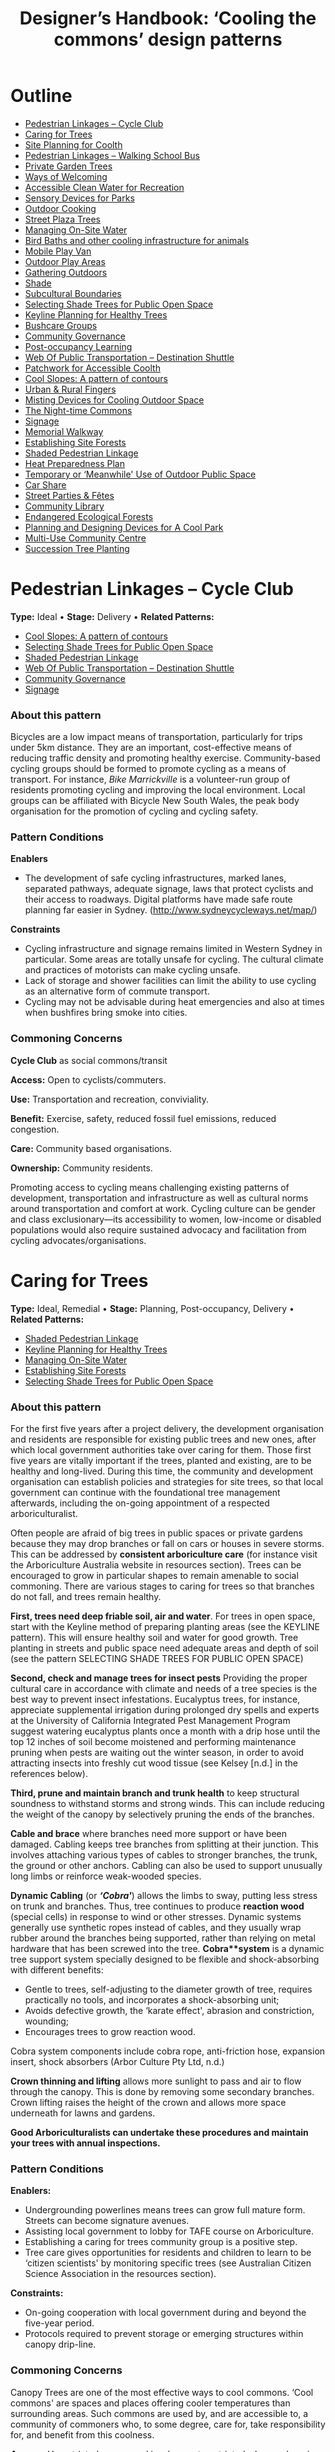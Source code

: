 #+TITLE: Designer’s Handbook: ‘Cooling the commons’ design patterns
#+OPTIONS: broken-links:t toc:t

* Outline
- [[#pedestrian-linkages----cycle-club][Pedestrian Linkages -- Cycle Club]]
- [[#caring-for-trees][Caring for Trees]]
- [[#site-planning-for-coolth][Site Planning for Coolth]]
- [[#pedestrian-linkages----walking-school-bus][Pedestrian Linkages -- Walking School Bus]]
- [[#private-garden-trees][Private Garden Trees]]
- [[#ways-of-welcoming][Ways of Welcoming]]
- [[#accessible-clean-water-for-recreation][Accessible Clean Water for Recreation]]
- [[#sensory-devices-for-parks][Sensory Devices for Parks]]
- [[#outdoor-cooking][Outdoor Cooking]]
- [[#street-plaza-trees][Street Plaza Trees]]
- [[#managing-on-site-water][Managing On-Site Water]]
- [[#bird-baths-and-other-cooling-infrastructure-for-animals][Bird Baths and other cooling infrastructure for animals]]
- [[#mobile-play-van][Mobile Play Van]]
- [[#outdoor-play-areas][Outdoor Play Areas]]
- [[#gathering-outdoors][Gathering Outdoors]]
- [[#shade][Shade]]
- [[#subcultural-boundaries][Subcultural Boundaries]]
- [[#selecting-shade-trees-for-public-open-space][Selecting Shade Trees for Public Open Space]]
- [[#keyline-planning-for-healthy-trees][Keyline Planning for Healthy Trees]]
- [[#bushcare-groups][Bushcare Groups]]
- [[#community-governance][Community Governance]]
- [[#post-occupancy-learning][Post-occupancy Learning]]
- [[#web-of-public-transportation----destination-shuttle][Web Of Public Transportation -- Destination Shuttle]]
- [[#patchwork-for-accessible-coolth][Patchwork for Accessible Coolth]]
- [[#cool-slopes-a-pattern-of-contours][Cool Slopes: A pattern of contours]]
- [[#urban--rural-fingers][Urban & Rural Fingers]]
- [[#misting-devices-for-cooling-outdoor-space][Misting Devices for Cooling Outdoor Space]]
- [[#the-night-time-commons][The Night-time Commons]]
- [[#signage][Signage]]
- [[#memorial-walkway][Memorial Walkway]]
- [[#establishing-site-forests][Establishing Site Forests]]
- [[#shaded-pedestrian-linkage][Shaded Pedestrian Linkage]]
- [[#heat-preparedness-plan][Heat Preparedness Plan]]
- [[#temporary-or-meanwhile-use-of-outdoor-public-space][Temporary or ‘Meanwhile' Use of Outdoor Public Space]]
- [[#car-share][Car Share]]
- [[#street-parties--fêtes][Street Parties & Fêtes]]
- [[#community-library][Community Library]]
- [[#endangered-ecological-forests][Endangered Ecological Forests]]
- [[#planning-and-designing-devices-for-a-cool-park][Planning and Designing Devices for A Cool Park]]
- [[#multi-use-community-centre][Multi-Use Community Centre]]
- [[#succession-tree-planting][Succession Tree Planting]]

* Pedestrian Linkages -- Cycle Club
  :PROPERTIES:
  :CUSTOM_ID: pedestrian-linkages-cycle-club
  :END:
*Type:* Ideal •
*Stage:* Delivery •
*Related Patterns:*

- [[#cool-slopes-a-pattern-of-contours][Cool Slopes: A  pattern of contours]]
- [[#selecting-shade-trees-for-public-open-space][Selecting Shade Trees for Public Open Space]]
- [[#shaded-pedestrian-linkage][Shaded Pedestrian Linkage]]
- [[#web-of-public-transportation-destination-shuttle][Web Of Public Transportation -- Destination Shuttle]]
- [[#community-governance][Community Governance]]
- [[#signage][Signage]]

# <<pattern-gallery>>

# <<esg-grid-38-1>>


#   <<eg-38-post-id-0>>

#   [[https://i0.wp.com/www.coolingthecommons.com/wp-content/uploads/2020/09/34-Cycle-Club.jpg?fit=1200%2C800&ssl=1]]

#   [[https://i0.wp.com/www.coolingthecommons.com/wp-content/uploads/2020/09/34-Cycle-Club.jpg?fit=1200%2C800&ssl=1][//]]

#   [[https://www.coolingthecommons.com/pattern/pedestrian-linkages-cycle-club/34-cycle-club/][//]]

#   cycleway, City of Sydney

# <<content-area>>

# <<left-area>>

# <<references>>

*** About this pattern
    :PROPERTIES:
    :CUSTOM_ID: about-this-pattern
    :END:
Bicycles are a low impact means of transportation, particularly for
trips under 5km distance. They are an important, cost-effective means of
reducing traffic density and promoting healthy exercise. Community-based
cycling groups should be formed to promote cycling as a means of
transport. For instance, /Bike Marrickville/ is a volunteer-run group
of residents promoting cycling and improving the local environment.
Local groups can be affiliated with Bicycle New South Wales, the peak
body organisation for the promotion of cycling and cycling safety.

*** Pattern Conditions
    :PROPERTIES:
    :CUSTOM_ID: pattern-conditions
    :END:
*Enablers*

- The development of safe cycling infrastructures, marked lanes,
  separated pathways, adequate signage, laws that protect cyclists and
  their access to roadways. Digital platforms have made safe route
  planning far easier in Sydney.
  ([[http://www.sydneycycleways.net/map/]])

*Constraints*

- Cycling infrastructure and signage remains limited in Western Sydney
  in particular. Some areas are totally unsafe for cycling. The cultural
  climate and practices of motorists can make cycling unsafe.
- Lack of storage and shower facilities can limit the ability to use
  cycling as an alternative form of commute transport.
- Cycling may not be advisable during heat emergencies and also at times
  when bushfires bring smoke into cities.

*** Commoning Concerns
    :PROPERTIES:
    :CUSTOM_ID: commoning-concerns
    :END:
*Cycle Club* as social commons/transit

*Access:* Open to cyclists/commuters.

*Use:* Transportation and recreation, conviviality.

*Benefit:* Exercise, safety, reduced fossil fuel emissions, reduced
congestion.

*Care:* Community based organisations.

*Ownership:* Community residents.

Promoting access to cycling means challenging existing patterns of
development, transportation and infrastructure as well as cultural norms
around transportation and comfort at work. Cycling culture can be gender
and class exclusionary---its accessibility to women, low-income or
disabled populations would also require sustained advocacy and
facilitation from cycling advocates/organisations.

*** References :noexport:
    :PROPERTIES:
    :CUSTOM_ID: references
    :END:
Bike Marrickville. About. [[http://www.bikemarrickville.org.au/]]

Bicycle NSW. NSW Bicycle laws.
[[https://bicyclensw.org.au/nsw-bicycle-laws/]]

City of Sydney. Cycling.
[[https://www.cityofsydney.nsw.gov.au/explore/getting-around/cycling]]

<<footer-widgets>>

<<media_image-3>>
[[https://www.westernsydney.edu.au/][[[https://i0.wp.com/www.coolingthecommons.com/wp-content/uploads/2021/02/WSU_Square_Lockup_Logo_white-option-1.png?fit=300%2C125&ssl=1]]]]

<<media_image-4>>
[[https://www.uts.edu.au/][[[https://i0.wp.com/www.coolingthecommons.com/wp-content/uploads/2021/01/UTS_Logo_Horizontal_Lockup_RGB_REV-1.png?fit=300%2C107&ssl=1]]]]

<<custom_html-3>>

- [[https://www.coolingthecommons.com/pattern/pedestrian-linkages-cycle-club/pattern-deck][Pattern
  Deck]]
- [[https://www.coolingthecommons.com/pattern/pedestrian-linkages-cycle-club/projects][Projects]]
- [[https://www.coolingthecommons.com/pattern/pedestrian-linkages-cycle-club/resources-media][Resources
  & Media]]
- [[https://www.coolingthecommons.com/pattern/pedestrian-linkages-cycle-club/about][About]]
- [[https://www.coolingthecommons.com/pattern/pedestrian-linkages-cycle-club/contact][Contact]]

<<custom_html-5>>

- [[https://www.coolingthecommons.com/pattern/pedestrian-linkages-cycle-club/acknowledgement-of-country][Acknowledgement
  of Country]]
- [[https://www.coolingthecommons.com/pattern/pedestrian-linkages-cycle-club/privacy-policy][Privacy]]
- [[https://www.coolingthecommons.com/pattern/pedestrian-linkages-cycle-club/copyright][Copyright]]
- [[http://creativecommons.org/licenses/by-nc-sa/4.0/][[[https://i2.wp.com/i.creativecommons.org/l/by-nc-sa/4.0/88x31.png?w=1080&ssl=1]]]] •
  This work is licensed under a
  [[http://creativecommons.org/licenses/by-nc-sa/4.0/][Creative Commons
  Attribution-NonCommercial-ShareAlike 4.0 International License]].

<<footer-bottom>>

<<footer-info>>
Website by [[https://www.madbeecreative.com.au][MadBee Creative]]



<<modal-content>>

<<page-container>>




* Caring for Trees
  :PROPERTIES:
  :CUSTOM_ID: caring-for-trees
  :END:
*Type:* Ideal, Remedial •
*Stage:* Planning, Post-occupancy, Delivery •
*Related Patterns:*

- [[#shaded-pedestrian-linkage][Shaded Pedestrian Linkage]]
- [[#keyline-planning-for-healthy-trees][Keyline Planning for Healthy Trees]]
- [[#managing-on-site-water][Managing On-Site Water]]
- [[#establishing-site-forests][Establishing Site Forests]]
- [[#selecting-shade-trees-for-public-open-space][Selecting Shade Trees for Public Open Space]]

# <<pattern-gallery>>

# <<esg-grid-36-1>>


#   <<eg-36-post-id-0>>

#   [[https://i1.wp.com/www.coolingthecommons.com/wp-content/uploads/2020/09/32-Caring-for-Trees.jpg?fit=1200%2C999&ssl=1]]

#   [[https://i1.wp.com/www.coolingthecommons.com/wp-content/uploads/2020/09/32-Caring-for-Trees.jpg?fit=1200%2C999&ssl=1][//]]

#   [[https://www.coolingthecommons.com/pattern/caring-for-trees/32-caring-for-trees/][//]]

#   Cabled Banksia, Earlwood

# <<content-area>>

# <<left-area>>

# <<references>>

*** About this pattern
    :PROPERTIES:
    :CUSTOM_ID: about-this-pattern-1
    :END:
For the first five years after a project delivery, the development
organisation and residents are responsible for existing public trees and
new ones, after which local government authorities take over caring for
them. Those first five years are vitally important if the trees, planted
and existing, are to be healthy and long-lived. During this time, the
community and development organisation can establish policies and
strategies for site trees, so that local government can continue with
the foundational tree management afterwards, including the on-going
appointment of a respected arboriculturalist.

Often people are afraid of big trees in public spaces or private gardens
because they may drop branches or fall on cars or houses in severe
storms. This can be addressed by *consistent arboriculture care* (for
instance visit the Arboriculture Australia website in resources
section). Trees can be encouraged to grow in particular shapes to remain
amenable to social commoning. There are various stages to caring for
trees so that branches do not fall, and trees remain healthy.

*First, trees need deep friable soil, air and water*. For trees in open
space, start with the Keyline method of preparing planting areas (see
the KEYLINE pattern). This will ensure healthy soil and water for good
growth. Tree planting in streets and public space need adequate areas
and depth of soil (see the pattern SELECTING SHADE TREES FOR PUBLIC OPEN
SPACE)

*Second, check and manage trees for insect pests* Providing the proper
cultural care in accordance with climate and needs of a tree species is
the best way to prevent insect infestations. Eucalyptus trees, for
instance, appreciate supplemental irrigation during prolonged dry spells
and experts at the University of California Integrated Pest Management
Program suggest watering eucalyptus plants once a month with a drip hose
until the top 12 inches of soil become moistened and performing
maintenance pruning when pests are waiting out the winter season, in
order to avoid attracting insects into freshly cut wood tissue (see
Kelsey [n.d.] in the references below).

*Third, prune and maintain branch and trunk health* to keep structural
soundness to withstand storms and strong winds. This can include
reducing the weight of the canopy by selectively pruning the ends of the
branches.

*Cable and brace* where branches need more support or have been damaged.
Cabling keeps tree branches from splitting at their junction. This
involves attaching various types of cables to stronger branches, the
trunk, the ground or other anchors. Cabling can also be used to support
unusually long limbs or reinforce weak-wooded species.

*Dynamic Cabling* (or */‘Cobra'/*) allows the limbs to sway, putting
less stress on trunk and branches. Thus, tree continues to produce
*reaction wood* (special cells) in response to wind or other stresses.
Dynamic systems generally use synthetic ropes instead of cables, and
they usually wrap rubber around the branches being supported, rather
than relying on metal hardware that has been screwed into the tree.
*Cobra**system* is a dynamic tree support system specially designed to
be flexible and shock-absorbing with different benefits:

- Gentle to trees, self-adjusting to the diameter growth of tree,
  requires practically no tools, and incorporates a shock-absorbing
  unit;
- Avoids defective growth, the ‘karate effect', abrasion and
  constriction, wounding;
- Encourages trees to grow reaction wood.

Cobra system components include cobra rope, anti-friction hose,
expansion insert, shock absorbers (Arbor Culture Pty Ltd, n.d.)

*Crown thinning and lifting* allows more sunlight to pass and air to
flow through the canopy. This is done by removing some secondary
branches. Crown lifting raises the height of the crown and allows more
space underneath for lawns and gardens.

*Good Arboriculturalists can undertake these procedures and maintain
your trees with annual inspections.*

*** Pattern Conditions
    :PROPERTIES:
    :CUSTOM_ID: pattern-conditions-1
    :END:
*Enablers:*

- Undergrounding powerlines means trees can grow full mature form.
  Streets can become signature avenues.
- Assisting local government to lobby for TAFE course on Arboriculture.
- Establishing a caring for trees community group is a positive step.
- Tree care gives opportunities for residents and children to learn to
  be ‘citizen scientists' by monitoring specific trees (see Australian
  Citizen Science Association in the resources section).

*Constraints:*

- On-going cooperation with local government during and beyond the
  five-year period.
- Protocols required to prevent storage or emerging structures within
  canopy drip-line.

*** Commoning Concerns
    :PROPERTIES:
    :CUSTOM_ID: commoning-concerns-1
    :END:
Canopy Trees are one of the most effective ways to cool commons. ‘Cool
commons' are spaces and places offering cooler temperatures than
surrounding areas. Such commons are used by, and are accessible to, a
community of commoners who, to some degree, care for, take
responsibility for, and benefit from this coolness.

*Access:* Unrestricted access and involvement; restricted when
undergoing care

*Use:* Recreation, Biodiversity, wildlife corridors

*Benefit:* Environmental benefit, carbon capture, amenity of public
space

*Care:* Developer; Local Government; Body Corporate; community;
arboriculture consultancy.

*Responsibility:* Developer; Local Government; Body Corporate;
community.

*Ownership:* Body Corporate; community.

*** References :noexport:
    :PROPERTIES:
    :CUSTOM_ID: references-1
    :END:
ABC, Problems, Pests & Diseases -- video series,
[[https://www.abc.net.au/gardening/problems-pests-diseases/9451098]]

Arbor Culture Pty Ltd (No date). Cobra -- Tree Support System,
[[https://arborsingapore.com/cobra-tree-bracing/]]

Arboriculture Australia, [[https://www.arboriculture.org.au/]]

Australian Citizen Science Association,
[[https://citizenscience.org.au/]]

Brudi, E. (2000). /Tree bracing -- new systems -- new techniques/.
Germany: Treeconsult.org,
[[https://www.tree-consult.org/upload/mediapool/pdf/baumpflege_und_kronensicherungen/tree-bracing-new-systems.pdf]]

Kelsey, A. (No date). Eucalyptus & Insects,
[[https://homeguides.sfgate.com/eucalyptus-insects-75783.html]]

Trav's Tree Services. (No date). Cables, Braces and Props,
[[https://www.travstrees.com.au/information-centre/cables-braces-and-props]]

Tree Consult. Competence and innovation in arboriculture -- downloadable
PDF resources, [[https://www.tree-consult.org/downloads.htm]]

<<footer-widgets>>

<<media_image-3>>
[[https://www.westernsydney.edu.au/][[[https://i0.wp.com/www.coolingthecommons.com/wp-content/uploads/2021/02/WSU_Square_Lockup_Logo_white-option-1.png?fit=300%2C125&ssl=1]]]]

<<media_image-4>>
[[https://www.uts.edu.au/][[[https://i0.wp.com/www.coolingthecommons.com/wp-content/uploads/2021/01/UTS_Logo_Horizontal_Lockup_RGB_REV-1.png?fit=300%2C107&ssl=1]]]]

<<custom_html-3>>

- [[https://www.coolingthecommons.com/pattern/caring-for-trees/pattern-deck][Pattern
  Deck]]
- [[https://www.coolingthecommons.com/pattern/caring-for-trees/projects][Projects]]
- [[https://www.coolingthecommons.com/pattern/caring-for-trees/resources-media][Resources  & Media]]
- [[https://www.coolingthecommons.com/pattern/caring-for-trees/about][About]]
- [[https://www.coolingthecommons.com/pattern/caring-for-trees/contact][Contact]]

<<custom_html-5>>

- [[https://www.coolingthecommons.com/pattern/caring-for-trees/acknowledgement-of-country][Acknowledgement
  of Country]]
- [[https://www.coolingthecommons.com/pattern/caring-for-trees/privacy-policy][Privacy]]
- [[https://www.coolingthecommons.com/pattern/caring-for-trees/copyright][Copyright]]
- [[http://creativecommons.org/licenses/by-nc-sa/4.0/][[[https://i2.wp.com/i.creativecommons.org/l/by-nc-sa/4.0/88x31.png?w=1080&ssl=1]]]] •
  This work is licensed under a
  [[http://creativecommons.org/licenses/by-nc-sa/4.0/][Creative Commons
  Attribution-NonCommercial-ShareAlike 4.0 International License]].

<<footer-bottom>>

<<footer-info>>
Website by [[https://www.madbeecreative.com.au][MadBee Creative]]



<<modal-content>>

<<page-container>>




* Site Planning for Coolth
  :PROPERTIES:
  :CUSTOM_ID: site-planning-for-coolth
  :END:
*Type:* Ideal •
*Stage:* Planning •
*Related Patterns:*

- [[#keyline-planning-for-healthy-trees][Keyline Planning for Healthy Trees]]
- [[#cool-slopes-a-pattern-of-contours][Cool Slopes: A pattern of contours]]
- [[#managing-on-site-water][Managing On-Site Water]]
- [[#caring-for-trees][Caring for Trees]]
- [[#selecting-shade-trees-for-public-open-space][Selecting Shade Trees for Public Open Space]]

# <<pattern-gallery>>

# <<esg-grid-5-1>>


#   <<eg-5-post-id-0>>

#   [[https://i1.wp.com/www.coolingthecommons.com/wp-content/uploads/2021/02/wind-map-1.3-MB.jpg?fit=2405%2C1655&ssl=1]]

#   [[https://i1.wp.com/www.coolingthecommons.com/wp-content/uploads/2021/02/wind-map-1.3-MB.jpg?fit=2405%2C1655&ssl=1][//]]

#   [[https://www.coolingthecommons.com/wind-map-1-3-mb/][//]]

#   wind map by Helen Armstrong


#   <<eg-5-post-id-1>>

#   [[https://i1.wp.com/www.coolingthecommons.com/wp-content/uploads/2021/02/wind-turbulence-1.3MB.jpg?fit=2424%2C2120&ssl=1]]

#   [[https://i1.wp.com/www.coolingthecommons.com/wp-content/uploads/2021/02/wind-turbulence-1.3MB.jpg?fit=2424%2C2120&ssl=1][//]]

#   [[https://www.coolingthecommons.com/wind-turbulence-1-3mb/][//]]

#   Wind-tree turbulence. Illustration by Helen Armstrong


#   <<eg-5-post-id-2>>

#   [[https://i1.wp.com/www.coolingthecommons.com/wp-content/uploads/2020/09/1-Site-Planning-for-Coolth-Oberon-windbreaks-3-1989-HA.jpg?fit=1201%2C732&ssl=1]]

#   [[https://i1.wp.com/www.coolingthecommons.com/wp-content/uploads/2020/09/1-Site-Planning-for-Coolth-Oberon-windbreaks-3-1989-HA.jpg?fit=1201%2C732&ssl=1][//]]

#   [[https://www.coolingthecommons.com/1-site-planning-for-coolth-oberon-windbreaks-3-1989-ha/][//]]

#   Oberon windbreaks, 1989. Photo by Helen Armstrong.

# <<content-area>>

# <<left-area>>

# <<references>>

*** About this pattern
    :PROPERTIES:
    :CUSTOM_ID: about-this-pattern-2
    :END:
*Cool Winds*

*Site planning for coolth requires mapping prevailing winds; cool winds
in summer and cold winds in winter.

*Using tree planting to direct cool winds and block cold winds, can
create turbulence on both sides of solid barriers. This contrasts with
open canopy and open fencing, where the wind can pass through without
turbulence. Groves of trees, rather than rows, effectively channel
prevailing winds and achieve greatest density of canopy when species are
mixed.

**Canopy Density is increased when trees are crowded; crown branching
changes with crowding, providing shorter primary branches and more than
twice the volume of other branches. The branching is flatter and crown
volume is bigger.

****Sun/Shade*

Site planning for coolth also requires a sun/shade analysis for 9.00am,
12.00pm, 4.00pm throughout winter & summer.

Winter sunlight is best achieved with deciduous trees. The quality of
shade depends on trees' attributes including leaf area; high branch
density; multiple canopy layers; canopy transmissivity; canopy size and
projection and canopy ventilation.

*** Pattern Conditions
    :PROPERTIES:
    :CUSTOM_ID: pattern-conditions-2
    :END:
*Enablers:*

- Channelling summer winds to cool open space can reduce temperatures &
  humidity. Blocking winter winds facilitates warmth;
- Summer shade is increasingly essential, as is winter sun.

*Constraints:*

- Tree management to achieve healthy growth and arboriculture care to
  prevent falling branches is essential.

*** Commoning Concerns
    :PROPERTIES:
    :CUSTOM_ID: commoning-concerns-2
    :END:
*Access:* open access for public open space; wheelchair access under
trees in groves is a dilemma, as it will inhibit soil and root health.

*Use:* recreation, wildlife corridors, shelter, carbon capture,
O_{2}/CO_{2.}

*Benefit:* human comfort, environmental contribution.

*Care:* essential arboriculture, irrigation, fertilization.

*Responsibility:* Local Government, Corporate Body of Building owners,
communities.

*Ownership:* Corporate Body of Building owners.

*** References :noexport:
    :PROPERTIES:
    :CUSTOM_ID: references-2
    :END:
Coutts, A. & Tapper, N. 2017. /Trees for Cool Cities: Guidelines for
optimised tree placement./ Monash University, Victoria: Cooperative
Research Centre for Water Sensitive Cities.

City of Sydney. 2013. /Urban Forest Strategy/,
[[https://www.cityofsydney.nsw.gov.au/__data/assets/pdf_file/0011/201413/Urban-Forest-Strategy-Adopted-Feb-2013.pdf]]

Pretzsch, H. 2014. Canopy space filling and tree crown morphology in
mixed-species stands compared with monocultures. /Forest Ecology and
Management/ 327: 251-264

Readers Digest. 1973/. Practical Guide to Home Landscaping/. Sydney:
Reader's Digest Association, Incorporated.

<<footer-widgets>>

<<media_image-3>>
[[https://www.westernsydney.edu.au/][[[https://i0.wp.com/www.coolingthecommons.com/wp-content/uploads/2021/02/WSU_Square_Lockup_Logo_white-option-1.png?fit=300%2C125&ssl=1]]]]

<<media_image-4>>
[[https://www.uts.edu.au/][[[https://i0.wp.com/www.coolingthecommons.com/wp-content/uploads/2021/01/UTS_Logo_Horizontal_Lockup_RGB_REV-1.png?fit=300%2C107&ssl=1]]]]

<<custom_html-3>>

- [[https://www.coolingthecommons.com/pattern/site-planning-for-coolth/pattern-deck][Pattern  Deck]]
- [[https://www.coolingthecommons.com/pattern/site-planning-for-coolth/projects][Projects]]
- [[https://www.coolingthecommons.com/pattern/site-planning-for-coolth/resources-media][Resources
  & Media]]
- [[https://www.coolingthecommons.com/pattern/site-planning-for-coolth/about][About]]
- [[https://www.coolingthecommons.com/pattern/site-planning-for-coolth/contact][Contact]]

<<custom_html-5>>

- [[https://www.coolingthecommons.com/pattern/site-planning-for-coolth/acknowledgement-of-country][Acknowledgement
  of Country]]
- [[https://www.coolingthecommons.com/pattern/site-planning-for-coolth/privacy-policy][Privacy]]
- [[https://www.coolingthecommons.com/pattern/site-planning-for-coolth/copyright][Copyright]]
- [[http://creativecommons.org/licenses/by-nc-sa/4.0/][[[https://i2.wp.com/i.creativecommons.org/l/by-nc-sa/4.0/88x31.png?w=1080&ssl=1]]]] •
  This work is licensed under a
  [[http://creativecommons.org/licenses/by-nc-sa/4.0/][Creative Commons
  Attribution-NonCommercial-ShareAlike 4.0 International License]].

<<footer-bottom>>

<<footer-info>>
Website by [[https://www.madbeecreative.com.au][MadBee Creative]]



<<modal-content>>

<<page-container>>




* Pedestrian Linkages -- Walking School Bus
  :PROPERTIES:
  :CUSTOM_ID: pedestrian-linkages-walking-school-bus
  :END:
*Type:* Ideal •
*Stage:* Post-occupancy, Delivery •
*Related Patterns:*

- [[#cool-slopes-a-pattern-of-contours][Cool Slopes: A pattern of contours]]
- [[#selecting-shade-trees-for-public-open-space][Selecting Shade Trees for Public Open Space]]
- [[#street-plaza-trees][Street Plaza Trees]]
- [[#shaded-pedestrian-linkage][Shaded Pedestrian Linkage]]
- [[#accessible-clean-water-for-recreation][Accessible Clean Water for Recreation]]
- [[#misting-devices-for-cooling-outdoor-space][Misting Devices for Cooling Outdoor Space]]
- [[#community-governance][Community Governance]]
- [[#signage][Signage]]

# <<pattern-gallery>>

# <<esg-grid-40-1>>


#   <<eg-40-post-id-0>>

#   [[https://i0.wp.com/www.coolingthecommons.com/wp-content/uploads/2020/09/36-Pedestrian-Linkages.jpg?fit=1024%2C768&ssl=1]]

#   [[https://i0.wp.com/www.coolingthecommons.com/wp-content/uploads/2020/09/36-Pedestrian-Linkages.jpg?fit=1024%2C768&ssl=1][//]]

#   [[https://www.coolingthecommons.com/pattern/pedestrian-linkages-walking-school-bus/36-pedestrian-linkages/][//]]

#   'Walking School Bus Shows Spirit' by Word Junkie1 is licensed under CC
#   BY-NC-SA 2.0


#   <<eg-40-post-id-1>>

#   [[https://i0.wp.com/www.coolingthecommons.com/wp-content/uploads/2021/02/CAN-USE-_Its-not-a-walking-school-bus-..._-by-wonderferret-is-licensed-under-CC-BY-2.0.jpg?fit=1024%2C768&ssl=1]]

#   [[https://i0.wp.com/www.coolingthecommons.com/wp-content/uploads/2021/02/CAN-USE-_Its-not-a-walking-school-bus-..._-by-wonderferret-is-licensed-under-CC-BY-2.0.jpg?fit=1024%2C768&ssl=1][//]]

#   [[https://www.coolingthecommons.com/can-use-_its-not-a-walking-school-bus-_-by-wonderferret-is-licensed-under-cc-by-2-0/][//]]

#   'It's not a walking school bus' by wonderferret is licensed under CC
#   BY 2.0

# <<content-area>>

# <<left-area>>

# <<references>>

*** About this pattern
    :PROPERTIES:
    :CUSTOM_ID: about-this-pattern-3
    :END:
The walking school bus concept originated in Japan, but was popularised
initially in Australia. Programs now exist throughout the world that
organise groups of students travelling together on foot to school or
other destinations, under the supervision of staff and volunteers. The
walking school bus is seen by policy makers and local authorities as a
way to promote safe exercise and conviviality, and to reduce traffic
choke points associated with the school commute.

*** Pattern Conditions
    :PROPERTIES:
    :CUSTOM_ID: pattern-conditions-3
    :END:
*Enablers*

- There are many online resources that can be used to develop walking
  school bus programs.
- The efficacy of these programs can be greatly improved by the
  development of policy guidelines that attend to both the safety and
  walkability of local environments.
- Brightly coloured jackets for the children are a good idea.

*Constraints*

- Walking school buses may not be advisable in areas where traffic
  patterns and the built environment preclude safe pedestrian pathways.
- Programs may not be advisable during heat emergencies or other adverse
  weather events.

*** Commoning Concerns
    :PROPERTIES:
    :CUSTOM_ID: commoning-concerns-3
    :END:
*Walking school bus* as social commons

*Ownership:* Participants (state and federal government).

*Access:* Open to participating families that have organised a walking
school bus program.

*Use:* Safe and convivial walking transportation to and from school or
other destinations.

*Benefit:* Transportation, exercise, safe and convivial transport to and
from school and reduced traffic congestion around school sites.

*Care:* Distributed among parents and volunteers participating the
walking school bus program.

*Responsibility:* There are significant concerns around the question of
responsibility: how to keep children safe during these activities and
who bears this responsibility (in New South Wales this lies with
participating parents and caregivers).

*** References :noexport:
    :PROPERTIES:
    :CUSTOM_ID: references-3
    :END:
Corben, M. (2008). Walking School Bus. ABC Local,
[[http://www.abc.net.au/local/stories/2008/11/06/2412395.htm]]

NSW Government. (No date). /Road Safety Contact/,
[[https://education.nsw.gov.au/teaching-and-learning/curriculum/learning-across-the-curriculum/road-safety-education/contact-us]]

NSW Health. (2018). /Towards Zero Road Safety Education in Schools
K-12/,
[[https://education.nsw.gov.au/content/dam/main-education/teaching-and-learning/curriculum/media/documents/Walking-school-bus.pdf]]

<<footer-widgets>>

<<media_image-3>>
[[https://www.westernsydney.edu.au/][[[https://i0.wp.com/www.coolingthecommons.com/wp-content/uploads/2021/02/WSU_Square_Lockup_Logo_white-option-1.png?fit=300%2C125&ssl=1]]]]

<<media_image-4>>
[[https://www.uts.edu.au/][[[https://i0.wp.com/www.coolingthecommons.com/wp-content/uploads/2021/01/UTS_Logo_Horizontal_Lockup_RGB_REV-1.png?fit=300%2C107&ssl=1]]]]

<<custom_html-3>>

- [[https://www.coolingthecommons.com/pattern/pedestrian-linkages-walking-school-bus/pattern-deck][Pattern
  Deck]]
- [[https://www.coolingthecommons.com/pattern/pedestrian-linkages-walking-school-bus/projects][Projects]]
- [[https://www.coolingthecommons.com/pattern/pedestrian-linkages-walking-school-bus/resources-media][Resources
  & Media]]
- [[https://www.coolingthecommons.com/pattern/pedestrian-linkages-walking-school-bus/about][About]]
- [[https://www.coolingthecommons.com/pattern/pedestrian-linkages-walking-school-bus/contact][Contact]]

<<custom_html-5>>

- [[https://www.coolingthecommons.com/pattern/pedestrian-linkages-walking-school-bus/acknowledgement-of-country][Acknowledgement
  of Country]]
- [[https://www.coolingthecommons.com/pattern/pedestrian-linkages-walking-school-bus/privacy-policy][Privacy]]
- [[https://www.coolingthecommons.com/pattern/pedestrian-linkages-walking-school-bus/copyright][Copyright]]
- [[http://creativecommons.org/licenses/by-nc-sa/4.0/][[[https://i2.wp.com/i.creativecommons.org/l/by-nc-sa/4.0/88x31.png?w=1080&ssl=1]]]] •
  This work is licensed under a
  [[http://creativecommons.org/licenses/by-nc-sa/4.0/][Creative Commons
  Attribution-NonCommercial-ShareAlike 4.0 International License]].

<<footer-bottom>>

<<footer-info>>
Website by [[https://www.madbeecreative.com.au][MadBee Creative]]



<<modal-content>>

<<page-container>>




* Private Garden Trees
  :PROPERTIES:
  :CUSTOM_ID: private-garden-trees
  :END:
*Type:* Ideal, Remedial •
*Stage:* Planning, Post-occupancy •
*Related Patterns:*

- [[#site-planning-for-coolth][Site Planning for Coolth]]
- [[#caring-for-trees][Caring for Trees]]
- [[#selecting-shade-trees-for-public-open-space][Selecting  Shade Trees for Public Open Space]]

# <<pattern-gallery>>

# <<esg-grid-29-1>>


#   <<eg-29-post-id-0>>

#   [[https://i1.wp.com/www.coolingthecommons.com/wp-content/uploads/2021/02/Olives-1.jpg?fit=1607%2C2142&ssl=1]]

#   [[https://i1.wp.com/www.coolingthecommons.com/wp-content/uploads/2021/02/Olives-1.jpg?fit=1607%2C2142&ssl=1][//]]

#   [[https://www.coolingthecommons.com/olives-2/][//]]

#   Olive over-hanging fence, Earlwood


#   <<eg-29-post-id-1>>

#   [[https://i0.wp.com/www.coolingthecommons.com/wp-content/uploads/2021/02/739990_115196731992522_1813287635_o.jpg?fit=2048%2C1536&ssl=1]]

#   [[https://i0.wp.com/www.coolingthecommons.com/wp-content/uploads/2021/02/739990_115196731992522_1813287635_o.jpg?fit=2048%2C1536&ssl=1][//]]

#   [[https://www.coolingthecommons.com/739990_115196731992522_1813287635_o/][//]]

#   Beloved Crepe Myrtle


#   <<eg-29-post-id-2>>

#   [[https://i1.wp.com/www.coolingthecommons.com/wp-content/uploads/2021/02/Viet-dragonfruit-Brisbane-2005-HA-image.jpg?fit=2048%2C1536&ssl=1]]

#   [[https://i1.wp.com/www.coolingthecommons.com/wp-content/uploads/2021/02/Viet-dragonfruit-Brisbane-2005-HA-image.jpg?fit=2048%2C1536&ssl=1][//]]

#   [[https://www.coolingthecommons.com/olympus-digital-camera/][//]]

#   Viet Dragonfruit, Brisbane


#   <<eg-29-post-id-3>>

#   [[https://i1.wp.com/www.coolingthecommons.com/wp-content/uploads/2020/09/25-Private-Garden-Trees.jpg?fit=1201%2C1046&ssl=1]]

#   [[https://i1.wp.com/www.coolingthecommons.com/wp-content/uploads/2020/09/25-Private-Garden-Trees.jpg?fit=1201%2C1046&ssl=1][//]]

#   [[https://www.coolingthecommons.com/pattern/private-garden-trees/25-private-garden-trees/][//]]

#   Callery Pear from a graft, is 85 years old, and one of the original
#   plantings in 1924. By Bruce Marlin:
#   cirrusimage.com/tree_Callery_pear.htm


#   <<eg-29-post-id-4>>

#   [[https://i1.wp.com/www.coolingthecommons.com/wp-content/uploads/2021/02/Fig-climbing.jpg?fit=960%2C716&ssl=1]]

#   [[https://i1.wp.com/www.coolingthecommons.com/wp-content/uploads/2021/02/Fig-climbing.jpg?fit=960%2C716&ssl=1][//]]

#   [[https://www.coolingthecommons.com/fig-climbing/][//]]

#   Fig climbing, Vaucluse

# <<content-area>>

# <<left-area>>

# <<references>>

*** About this pattern
    :PROPERTIES:
    :CUSTOM_ID: about-this-pattern-4
    :END:
Trees that people love, create special places. Private trees have
personal meanings to the people who planted them. They are often planted
for their colour, flowers, & shape (see the pattern SELECTING SHADE
TREES). Trees need care such as watering, pruning and checking for
insect attacks (see the pattern CARING FOR TREES).

Often people are afraid of big trees in private gardens because they may
drop branches or fall on houses in severe storms. But trees are living
beings so selecting the tree(s) for a garden will depend on how much
space and deep soil is available. Site planning for private garden trees
also requires mapping the prevailing winds so that garden trees and
shrubs can channel cool breezes and screen winter winds. Also, where
garden tree(s) are placed will depend on their purpose; that is, whether
it is to shade the house and garden, provide privacy or to be a personal
garden feature. It is a good idea to therefore map garden areas that are
shaded in summer & are sunny in winter (see the pattern SITE PLANNING
FOR COOLTH).

*Using trees to make special places*

Garden trees can create special spaces for children; the spreading fig
for instance can make an outdoor room and is easy to climb. Pairs of
columnar trees like small poplars can make a gateway to separate one
garden space from another. A weeping garden tree, such as white cedar or
Golden /Robinia/ can also create a shady nook for reading on a
comfortable garden seat.

*** Pattern Conditions
    :PROPERTIES:
    :CUSTOM_ID: pattern-conditions-4
    :END:
*Enablers:*

- Private trees personalise individual houses and are driven by people's
  needs and aesthetic taste. Cooling shade and winter sun improve
  comfort within private homes.

*Constraints:*

- Some Local Government Authorities have Tree Preservation Orders which
  require permission to fell garden trees.
- Current Urban Growth Release developments do not have enough garden
  area or soil to support shade trees.

*** Commoning Concerns
    :PROPERTIES:
    :CUSTOM_ID: commoning-concerns-4
    :END:
*Access:* private and shared where trees overhang fencing or cross
demarcated private/public zones

*Use:* Shade, aesthetics, children's play, wildlife habitats &
corridors, food production.

*Benefit:* Emotional well-being, climate amelioration, carbon capture,
benefits for bird life, outdoor coolth that allows people to reduce
their indoor use of air conditioning.

*Care, Responsibility and Ownership:* Private owners.

*** References :noexport:
    :PROPERTIES:
    :CUSTOM_ID: references-4
    :END:
Government Architect, New South Wales. (No date). Greener Places: an
urban green infrastructure design framework,
[[http://www.governmentarchitect.nsw.gov.au/policies/greener-places]]

Lopes, A.M., Gibson K., Crabtree, L. & Armstrong, H. (2016). /Cooling
the Commons Pilot Research Report -- Images from Tree Sheets./
Parramatta: Western Sydney University,
[[https://www.westernsydney.edu.au/__data/assets/pdf_file/0020/1161470/cooling-the-commons-report.pdf%20][https://www.westernsydney.edu.au/__data/assets/pdf_file/0020/1161470/cooling-the-commons-report.pdf]]

Tree Keepers Nursery (No date). Images of field grown trees,
[[http://treekeepers.com.au/tree-species-at-treekeepers-inground-nursery/]]

<<footer-widgets>>

<<media_image-3>>
[[https://www.westernsydney.edu.au/][[[https://i0.wp.com/www.coolingthecommons.com/wp-content/uploads/2021/02/WSU_Square_Lockup_Logo_white-option-1.png?fit=300%2C125&ssl=1]]]]

<<media_image-4>>
[[https://www.uts.edu.au/][[[https://i0.wp.com/www.coolingthecommons.com/wp-content/uploads/2021/01/UTS_Logo_Horizontal_Lockup_RGB_REV-1.png?fit=300%2C107&ssl=1]]]]

<<custom_html-3>>

- [[https://www.coolingthecommons.com/pattern/private-garden-trees/pattern-deck][Pattern
  Deck]]
- [[https://www.coolingthecommons.com/pattern/private-garden-trees/projects][Projects]]
- [[https://www.coolingthecommons.com/pattern/private-garden-trees/resources-media][Resources
  & Media]]
- [[https://www.coolingthecommons.com/pattern/private-garden-trees/about][About]]
- [[https://www.coolingthecommons.com/pattern/private-garden-trees/contact][Contact]]

<<custom_html-5>>

- [[https://www.coolingthecommons.com/pattern/private-garden-trees/acknowledgement-of-country][Acknowledgement
  of Country]]
- [[https://www.coolingthecommons.com/pattern/private-garden-trees/privacy-policy][Privacy]]
- [[https://www.coolingthecommons.com/pattern/private-garden-trees/copyright][Copyright]]
- [[http://creativecommons.org/licenses/by-nc-sa/4.0/][[[https://i2.wp.com/i.creativecommons.org/l/by-nc-sa/4.0/88x31.png?w=1080&ssl=1]]]] •
  This work is licensed under a
  [[http://creativecommons.org/licenses/by-nc-sa/4.0/][Creative Commons
  Attribution-NonCommercial-ShareAlike 4.0 International License]].

<<footer-bottom>>

<<footer-info>>
Website by [[https://www.madbeecreative.com.au][MadBee Creative]]



<<modal-content>>

<<page-container>>




* Ways of Welcoming
  :PROPERTIES:
  :CUSTOM_ID: ways-of-welcoming
  :END:
*Type:* Ideal •
*Stage:* Post-occupancy, Delivery •
*Related Patterns:*

- [[#outdoor-cooking][Outdoor Cooking]]
- [[#heat-preparedness-plan][Heat Preparedness Plan]]
- [[#community-governance][Community  Governance]]

# <<pattern-gallery>>

# <<esg-grid-42-1>>


#   <<eg-42-post-id-0>>

#   [[https://i2.wp.com/www.coolingthecommons.com/wp-content/uploads/2020/09/38-Welcome-Pack.jpg?fit=1201%2C536&ssl=1]]

#   [[https://i2.wp.com/www.coolingthecommons.com/wp-content/uploads/2020/09/38-Welcome-Pack.jpg?fit=1201%2C536&ssl=1][//]]

#   [[https://www.coolingthecommons.com/pattern/trial-live-in-protocol/38-welcome-pack/][//]]

#   Indian Chalk & flower welcome drawing. Photo by McKay Savage is
#   licensed under CC BY 2.0

# <<content-area>>

# <<left-area>>

# <<references>>

*** About this pattern
    :PROPERTIES:
    :CUSTOM_ID: about-this-pattern-5
    :END:
Ways of welcoming are important for the convivial orientation of
newcomers to the culture of a place. Cultural orientation might include
community-led governance structures and protocols, commoning practices
within the neighbourhood, and specific coolth promoting practices that
are already in place.

This could take the form of a pack with a range of material elements
like maps, contact lists, invitations, keys, gifts. It could also take
the form of a protocol for a trial ‘live-in' period, short visits, or
stays for visitors and prospective buyers. Learning from ‘screening'
protocols such as those enacted in Poundbury to ascertain value
alignment (but without the elitism [Beamish, 2017]), this process
enables prospective residents to experience and contribute to the
community of commoners who meet regularly to discuss ways of organising
events, processes and systems.

*** Pattern Conditions
    :PROPERTIES:
    :CUSTOM_ID: pattern-conditions-5
    :END:
*Enablers*

- The ‘trial live in' can be streamlined into the handover process when
  potential buyers are looking to assess the benefits of living in the
  area. No external policy framework needed to implement this.

*Constraints*

- Streamlining involves a lengthier hand-over process with greater
  resource allocation. The Welcome Pack needs to be iteratively updated.

*** Commoning Concerns
    :PROPERTIES:
    :CUSTOM_ID: commoning-concerns-5
    :END:
*Access:* All residents, potential residents.

*Use:* Community engagement is sustained and introduced as integral
component of the settlement.

*Benefit:* Handover processes are clearer, with goals and objectives for
cooling set out at the outset.

*Care:* Residents' community, liaison officer.

*Responsibility:* Partnership between developer and community.

*Ownership:* A share house and community-centre could be owned and
maintained by the developer.

*** References :noexport:
    :PROPERTIES:
    :CUSTOM_ID: references-5
    :END:
Beamish, S. (2017). Poundbury residents have their say on plans for The
Great Field. Dorset Echo,
[[https://www.dorsetecho.co.uk/news/15740204.poundbury-residents-have-their-say-on-plans-for-the-great-field/]]

Duchy of Cornwall. (2018). Poundbury (About),
[[https://duchyofcornwall.org/poundbury.html]]

The Welcome Dinner Project: [[https://welcomedinnerproject.org/]]

<<footer-widgets>>

<<media_image-3>>
[[https://www.westernsydney.edu.au/][[[https://i0.wp.com/www.coolingthecommons.com/wp-content/uploads/2021/02/WSU_Square_Lockup_Logo_white-option-1.png?fit=300%2C125&ssl=1]]]]

<<media_image-4>>
[[https://www.uts.edu.au/][[[https://i0.wp.com/www.coolingthecommons.com/wp-content/uploads/2021/01/UTS_Logo_Horizontal_Lockup_RGB_REV-1.png?fit=300%2C107&ssl=1]]]]

<<custom_html-3>>

- [[https://www.coolingthecommons.com/pattern/trial-live-in-protocol/pattern-deck][Pattern
  Deck]]
- [[https://www.coolingthecommons.com/pattern/trial-live-in-protocol/projects][Projects]]
- [[https://www.coolingthecommons.com/pattern/trial-live-in-protocol/resources-media][Resources
  & Media]]
- [[https://www.coolingthecommons.com/pattern/trial-live-in-protocol/about][About]]
- [[https://www.coolingthecommons.com/pattern/trial-live-in-protocol/contact][Contact]]

<<custom_html-5>>

- [[https://www.coolingthecommons.com/pattern/trial-live-in-protocol/acknowledgement-of-country][Acknowledgement
  of Country]]
- [[https://www.coolingthecommons.com/pattern/trial-live-in-protocol/privacy-policy][Privacy]]
- [[https://www.coolingthecommons.com/pattern/trial-live-in-protocol/copyright][Copyright]]
- [[http://creativecommons.org/licenses/by-nc-sa/4.0/][[[https://i2.wp.com/i.creativecommons.org/l/by-nc-sa/4.0/88x31.png?w=1080&ssl=1]]]] •
  This work is licensed under a
  [[http://creativecommons.org/licenses/by-nc-sa/4.0/][Creative Commons
  Attribution-NonCommercial-ShareAlike 4.0 International License]].

<<footer-bottom>>

<<footer-info>>
Website by [[https://www.madbeecreative.com.au][MadBee Creative]]



<<modal-content>>

<<page-container>>




* Accessible Clean Water for Recreation
  :PROPERTIES:
  :CUSTOM_ID: accessible-clean-water-for-recreation
  :END:
*Type:* Ideal, Remedial •
*Stage:* Planning •
*Related Patterns:*

- [[#shade-2][Shade]]
- [[#signage][Signage]]
- [[#bird-baths-and-other-cooling-infrastructure-for-animals][Bird  Baths and other cooling infrastructure for animals]]
- [[#patchwork-for-accessible-coolth][Patchwork for  Accessible Coolth]]

# <<pattern-gallery>>

# <<esg-grid-19-1>>


#   <<eg-19-post-id-0>>

#   [[https://i2.wp.com/www.coolingthecommons.com/wp-content/uploads/2020/05/15-Accessible-Water.jpg?fit=1200%2C900&ssl=1]]

#   [[https://i2.wp.com/www.coolingthecommons.com/wp-content/uploads/2020/05/15-Accessible-Water.jpg?fit=1200%2C900&ssl=1][//]]

#   [[https://www.coolingthecommons.com/pattern/accessible-clean-water-for-recreation/15-accessible-water/][//]]

#   Swimming at Lake Parramatta. Parramatta City Council


#   <<eg-19-post-id-1>>

#   [[https://i2.wp.com/www.coolingthecommons.com/wp-content/uploads/2021/02/OK-to-publish-scaled.jpg?fit=2560%2C1920&ssl=1]]

#   [[https://i2.wp.com/www.coolingthecommons.com/wp-content/uploads/2021/02/OK-to-publish-scaled.jpg?fit=2560%2C1920&ssl=1][//]]

#   [[https://www.coolingthecommons.com/ok-to-publish/][//]]

#   Bordeaux Mirror


#   <<eg-19-post-id-2>>

#   [[https://i1.wp.com/www.coolingthecommons.com/wp-content/uploads/2021/02/IMG_7535.jpg?fit=2232%2C1252&ssl=1]]

#   [[https://i1.wp.com/www.coolingthecommons.com/wp-content/uploads/2021/02/IMG_7535.jpg?fit=2232%2C1252&ssl=1][//]]

#   [[https://www.coolingthecommons.com/img_7535/][//]]

#   Multipurpose water fountain is accessible for all, but unshaded


#   <<eg-19-post-id-3>>

#   [[https://i1.wp.com/www.coolingthecommons.com/wp-content/uploads/2021/02/Redfern-park-026.jpg?fit=2048%2C1536&ssl=1]]

#   [[https://i1.wp.com/www.coolingthecommons.com/wp-content/uploads/2021/02/Redfern-park-026.jpg?fit=2048%2C1536&ssl=1][//]]

#   [[https://www.coolingthecommons.com/olympus-digital-camera-4/][//]]

#   Fiona Foley Lotus Line water sculpture, Redfern Park.


#   <<eg-19-post-id-4>>

#   [[https://i0.wp.com/www.coolingthecommons.com/wp-content/uploads/2020/11/15-Accessible-Water-8.jpg?fit=1201%2C797&ssl=1]]

#   [[https://i0.wp.com/www.coolingthecommons.com/wp-content/uploads/2020/11/15-Accessible-Water-8.jpg?fit=1201%2C797&ssl=1][//]]

#   [[https://www.coolingthecommons.com/15-accessible-water-8/][//]]

#   At Wentworth Falls Lake, Blue Mountains, small natural declines and
#   steps allow visitors to access the water for paddling. Photo: ©
#   BlueMountainsAustralia.com

# <<content-area>>

# <<left-area>>

# <<references>>

*** About this pattern
    :PROPERTIES:
    :CUSTOM_ID: about-this-pattern-6
    :END:
Accessible Water is a pattern that promotes the integration of water for
play, drinking and cooling into the public domain, to enhance space
cooling effects through evapotranspiration and personal cooling through
contact with water. In low humidity, peak ambient temperatures can be
reduced by three to eight degrees Celsius
([[http://www.lowcarbonlivingcrc.com.au/sites/all/files/publications_file_attachments/rp2024_guide_to_urban_cooling_strategies_2017_web.pdf][Guide
to Urban Cooling Strategies]]).

It might be in the form of splash pools or small rills and misting. It
is an important /infrastructure of care/, enabling people to move
comfortably out and about on hot days or nights and a way to enhance the
quality of outdoor play spaces, particularly during summer. It requires
thought about how people move through the city and where and when they
seek to gather, as well as the nature of the space where the water is
made available, so as not to create any harm to people. For example,
water play spaces should meet the NSW
[[https://everyonecanplay.nsw.gov.au/][Everyone Can Play]] guideline.

Accessible Water is an addition to swimming pools and Water Sensitive
Urban Design (WSUD) features that are important for retaining water in
the environment. Measure of success for these public spaces include
maintaining full accessibility and operational up-time, and also
maximising attendance.

In addition to WSUD features, making the most of access to existing
natural assets is another important means by which neighbourhoods can
benefit from coolth. In particular, still water bodies such as lakes,
ponds and pools provide opportunities for people to relax and cool down
by padding or swimming. Ideally public water bodies will be most easily
accessible from the shallow end.*

Still water provides opportunities for the community to relax around the
water edge, for instance, stairs can provide seating for water places
that have a slope. Seating also allows for natural surveillance, which
aids safety.

*** Pattern Conditions
    :PROPERTIES:
    :CUSTOM_ID: pattern-conditions-6
    :END:
*Enablers:*

- Strong community support for accessible water across different
  delivery modes.
- Cooling and liveability city plans (e.g. Penrith City Council, 2015;
  Parramatta Ways Walking Strategy, 2017) and academic research (Mellick
  Lopes et al 2016; Mellick Lopes et al 2019) signal accessible water as
  a key consideration to enhance community cooling, participation in the
  commons, and urban walkability.
- Availability of a natural water area such as a lake, pond or river
  that can be retrofitted for public use.
- Artificial features such as ponds can be adapted for access if they
  have shallow access points and slip resistant surfaces. Pond surrounds
  can often be easily adapted for safe use.

*Constraints:*

- Drought conditions may limit water for play. •
  Usability and toxicity of still water needs to be assessed and meet
  safety guidelines.
- Material and finishes selection must consider slip and trip hazards.
- Risks of ultraviolet radiation and sunburns if shade is not available
  will need to be actively managed by those responsible for the common.
- Opening hours of most parks and water play areas currently limit
  evening use.
- The community may have varying degrees of comfort with delineating
  human, animal or shared use of the common.
- Still water quality must be suitable for public access. Some water
  bodies become more polluted following rain. This should be signposted
  to ensure safe access and use.

*** Commoning Concerns
    :PROPERTIES:
    :CUSTOM_ID: commoning-concerns-6
    :END:
Accessible water is a key infrastructure of care to support commoning.__

*Access:* Designing for equitable access is an important consideration
and should apply Universal Design Principles wherever possible.
Decisions will need to be made around the shared access with animals.

*Use:* When the common is typically enabled by the land or asset owner
for improved amenity, its use would not need to be negotiated by the
community. In some instances, in the case of still water reserves for
instance, swimming, paddling, resting and socialising with friends and
family might be negotiated with communities involved.

*Benefit:* All residents, visitors, birds and animals benefit. Space can
be provided for wildlife; a place for the community to paddle, swim and
cool down.

*Care:* Shared between asset owner (i.e. maintenance, repair) and
commoning community (monitoring and some day to day care and maintenance
related to still water resources). Local Bushcare groups can play a
vital role in some bushland water bodies.

*Responsibility:* While the asset owner would have a legal
responsibility, the commoning community would be required accept the
risks associated with the use of the potentially dangerous common.

*Ownership:* Local government; National Parks and Wildlife Service. The
systems which ensure the safe operation of the infrastructure, along
with the asset itself is typically owned by a local council.

A commoning concern will be tolerance for shared use, human and animal.

*** References :noexport:
    :PROPERTIES:
    :CUSTOM_ID: references-6
    :END:
Clarke, J. (2010). Living Waterscapes: The practice of water in everyday
life, /Performance Research/, 15(4): 115-122

Coutts, A., Tapper, N., Beringer, J., Loughnan, M., Demuzere, M. (2012).
Watering our cities: The capacity for Water Sensitive Urban Design to
support urban cooling and improve human thermal comfort in the
Australian context, /Progress in Physical Geography/, 37(1): 2--28

Everyone Can Play. Sydney, Australia: New South Wales Department of
Planning and Environment,
[[https://everyonecanplay.nsw.gov.au/][https://everyonecanplay.nsw.gov.au/]]

Miaux, S. & Garneau, J. (2016). The sports park and urban promenade in
the ‘quais de Bordeaux': An example of sports and recreation in urban
planning, /Loisir et Société/ / /Society and Leisure/, 39(1): 12-30.

Osmond, P. and Sharifi, E., (2017). /Guide to Urban Cooling Strategies/.
Sydney: Low Carbon Living CRC.

<<footer-widgets>>

<<media_image-3>>
[[https://www.westernsydney.edu.au/][[[https://i0.wp.com/www.coolingthecommons.com/wp-content/uploads/2021/02/WSU_Square_Lockup_Logo_white-option-1.png?fit=300%2C125&ssl=1]]]]

<<media_image-4>>
[[https://www.uts.edu.au/][[[https://i0.wp.com/www.coolingthecommons.com/wp-content/uploads/2021/01/UTS_Logo_Horizontal_Lockup_RGB_REV-1.png?fit=300%2C107&ssl=1]]]]

<<custom_html-3>>

- [[https://www.coolingthecommons.com/pattern/accessible-clean-water-for-recreation/pattern-deck][Pattern
  Deck]]
- [[https://www.coolingthecommons.com/pattern/accessible-clean-water-for-recreation/projects][Projects]]
- [[https://www.coolingthecommons.com/pattern/accessible-clean-water-for-recreation/resources-media][Resources
  & Media]]
- [[https://www.coolingthecommons.com/pattern/accessible-clean-water-for-recreation/about][About]]
- [[https://www.coolingthecommons.com/pattern/accessible-clean-water-for-recreation/contact][Contact]]

<<custom_html-5>>

- [[https://www.coolingthecommons.com/pattern/accessible-clean-water-for-recreation/acknowledgement-of-country][Acknowledgement
  of Country]]
- [[https://www.coolingthecommons.com/pattern/accessible-clean-water-for-recreation/privacy-policy][Privacy]]
- [[https://www.coolingthecommons.com/pattern/accessible-clean-water-for-recreation/copyright][Copyright]]
- [[http://creativecommons.org/licenses/by-nc-sa/4.0/][[[https://i2.wp.com/i.creativecommons.org/l/by-nc-sa/4.0/88x31.png?w=1080&ssl=1]]]] •
  This work is licensed under a
  [[http://creativecommons.org/licenses/by-nc-sa/4.0/][Creative Commons
  Attribution-NonCommercial-ShareAlike 4.0 International License]].

<<footer-bottom>>

<<footer-info>>
Website by [[https://www.madbeecreative.com.au][MadBee Creative]]



<<modal-content>>

<<page-container>>




* Sensory Devices for Parks
  :PROPERTIES:
  :CUSTOM_ID: sensory-devices-for-parks
  :END:
*Type:* Ideal •
*Stage:* Planning, Delivery •
*Related Patterns:*

- [[#outdoor-play-areas][Outdoor Play Areas]]
- [[#street-plaza-trees][Street Plaza Trees]]
- [[#accessible-clean-water-for-recreation][Accessible Clean Water for Recreation]]
- [[#temporary-or-meanwhile-use-of-outdoor-public-space][Temporary or ‘Meanwhile' Use of Outdoor Public Space]]

# <<pattern-gallery>>

# <<esg-grid-31-1>>


#   <<eg-31-post-id-0>>

#   [[https://i0.wp.com/www.coolingthecommons.com/wp-content/uploads/2020/09/27-Sensory-Devices.jpg?fit=1600%2C1200&ssl=1]]

#   [[https://i0.wp.com/www.coolingthecommons.com/wp-content/uploads/2020/09/27-Sensory-Devices.jpg?fit=1600%2C1200&ssl=1][//]]

#   [[https://www.coolingthecommons.com/pattern/sensory-devices-for-parks/27-sensory-devices/][//]]

#   Sensory garden

# <<content-area>>

# <<left-area>>

# <<references>>

*** About this pattern
    :PROPERTIES:
    :CUSTOM_ID: about-this-pattern-7
    :END:
Communities are complex and they experience the physical world in
diverse ways. There are differences between the elderly, youth, children
and different cultural groups in terms of the ways they use and enjoy
public open spaces. Some parks in Japan have included sensory devices
for both visually and physically impaired visitors that enables them to
enjoy the coolth provided by still water (see the pattern ACCESSIBLE
WATER).

[[http://danishdesignreview.com/kbhnotes/2018/7/20/sansehaven-garden-of-the-senses][The
Garden of Senses]] in Copenhagen is the largest public sensory garden in
Denmark. It was designed by Landscape Architect Helle Nebelong who
specialises in gardens and playgrounds for children with a disability.
Here: “Plants are chosen for their distinct shapes and there are herbs
for their smell or even their taste” while “the dense but low planting
also shields the garden from the more noisy and boisterous park beyond
to make the space feel somehow calm and protective” (Nebelong, n.d.).
Her desire is for the people who use her garden /to touch, smell and
listen if they cannot see,/ /to touch, smell and see, if they cannot
hear and/or/ /to touch, smell, listen and look at anything within their
reach if they cannot walk./

Meanwhile, budding gardener programs give children the opportunity to
explore the plant world and discover the miracles of gardens.

*** Pattern Conditions
    :PROPERTIES:
    :CUSTOM_ID: pattern-conditions-7
    :END:
*Enablers:*

- Innovative mobile structures can be assembled by community groups such
  as the projects undertaken by R-URBAN, Paris

*Constraints:*

- Larger structures such as ramps and lakes need to be governed and
  cared for by Local Government.

*** Commoning Concerns
    :PROPERTIES:
    :CUSTOM_ID: commoning-concerns-7
    :END:
*Access:* Unrestricted (although there may sometimes be opening and
closing times)

*Use:* Recreation, education.//

*Benefit:* Community well-being, inclusive communities.//

*Care, Responsibility and Ownership:* Body Corporate; Local Government.

*** References :noexport:
    :PROPERTIES:
    :CUSTOM_ID: references-7
    :END:
Center for Universal Design, NC State University (2008). Sensory Garden
Osaka Oizumi Ryokuchi Park, Japan.
[[https://projects.ncsu.edu/ncsu/design/cud/projserv_ps/projects/psexemplars.htm]]

Danish Design Review. (No date). Sansehaven -- garden of the senses,
[[http://danishdesignreview.com/kbhnotes/2018/7/20/sansehaven-garden-of-the-senses]]

R-URBAN, Paris, [[http://r-urban.net/en/]]

<<footer-widgets>>

<<media_image-3>>
[[https://www.westernsydney.edu.au/][[[https://i0.wp.com/www.coolingthecommons.com/wp-content/uploads/2021/02/WSU_Square_Lockup_Logo_white-option-1.png?fit=300%2C125&ssl=1]]]]

<<media_image-4>>
[[https://www.uts.edu.au/][[[https://i0.wp.com/www.coolingthecommons.com/wp-content/uploads/2021/01/UTS_Logo_Horizontal_Lockup_RGB_REV-1.png?fit=300%2C107&ssl=1]]]]

<<custom_html-3>>

- [[https://www.coolingthecommons.com/pattern/sensory-devices-for-parks/pattern-deck][Pattern
  Deck]]
- [[https://www.coolingthecommons.com/pattern/sensory-devices-for-parks/projects][Projects]]
- [[https://www.coolingthecommons.com/pattern/sensory-devices-for-parks/resources-media][Resources
  & Media]]
- [[https://www.coolingthecommons.com/pattern/sensory-devices-for-parks/about][About]]
- [[https://www.coolingthecommons.com/pattern/sensory-devices-for-parks/contact][Contact]]

<<custom_html-5>>

- [[https://www.coolingthecommons.com/pattern/sensory-devices-for-parks/acknowledgement-of-country][Acknowledgement
  of Country]]
- [[https://www.coolingthecommons.com/pattern/sensory-devices-for-parks/privacy-policy][Privacy]]
- [[https://www.coolingthecommons.com/pattern/sensory-devices-for-parks/copyright][Copyright]]
- [[http://creativecommons.org/licenses/by-nc-sa/4.0/][[[https://i2.wp.com/i.creativecommons.org/l/by-nc-sa/4.0/88x31.png?w=1080&ssl=1]]]] •
  This work is licensed under a
  [[http://creativecommons.org/licenses/by-nc-sa/4.0/][Creative Commons
  Attribution-NonCommercial-ShareAlike 4.0 International License]].

<<footer-bottom>>

<<footer-info>>
Website by [[https://www.madbeecreative.com.au][MadBee Creative]]



<<modal-content>>

<<page-container>>




* Outdoor Cooking
  :PROPERTIES:
  :CUSTOM_ID: outdoor-cooking
  :END:
*Type:* Ideal, Remedial •
*Stage:* Planning, Post-occupancy •
*Related Patterns:*

- [[#temporary-or-meanwhile-use-of-outdoor-public-space][Temporary or ‘Meanwhile' Use of Outdoor Public Space]]
- [[#the-night-time-commons][The Night-time Commons]]
- [[#gathering-outdoors][Gathering Outdoors]]

# <<pattern-gallery>>

# <<esg-grid-22-1>>


#   <<eg-22-post-id-0>>

#   [[https://i1.wp.com/www.coolingthecommons.com/wp-content/uploads/2020/09/17-Outdoor-Cooking-Little-Bagdad-Cafe-Fairfield-School-3.jpg?fit=1200%2C801&ssl=1]]

#   [[https://i1.wp.com/www.coolingthecommons.com/wp-content/uploads/2020/09/17-Outdoor-Cooking-Little-Bagdad-Cafe-Fairfield-School-3.jpg?fit=1200%2C801&ssl=1][//]]

#   [[https://www.coolingthecommons.com/pattern/outdoor-cooking/17-outdoor-cooking-little-bagdad-cafe-fairfield-school-3/][//]]

#   Little Bagdad Cafe, Fairfield School Sydney

# <<content-area>>

# <<left-area>>

# <<references>>

*** About this pattern
    :PROPERTIES:
    :CUSTOM_ID: about-this-pattern-8
    :END:
Cooking facilities built into parks allow for wide access and use.
Outdoor cooking reduces heat and moisture inside buildings during
periods of heat. Cooking spaces benefit from the inclusion of overhead
shelter to protect cookers from direct sunlight but need to be well
ventilated.

Outdoor cooking facilities attract gatherings of families and friends,
encouraging shared cooling outdoors. They can be an important part of
both day and night-time use of parks that are central to local
festivities, sports events and social events such as children's birthday
parties (Özgüner 2011).

*** Pattern Conditions
    :PROPERTIES:
    :CUSTOM_ID: pattern-conditions-8
    :END:
*Enablers*

- Grant applications to funded community health and sports programs can
  include budgets for developing outdoor cooking areas.
- Appropriate tree shading and seating (see the pattern GATHERING
  OUTDOORS ) for eating areas will encourage use.

*Constraints*

- Facilities need to cater to diverse cultural cooking practices
  (Özgüner, 2011).
- To attract night-time usage, facilities need to be appropriately lit.
- Stoves and barbecues can be dangerous to the unskilled, such as
  children. Cooking facilities need to be user-friendly, and inclusive
  for people of different cultures and people with disabilities, as well
  as being well-maintained and kept clean.



*** Commoning Concerns
    :PROPERTIES:
    :CUSTOM_ID: commoning-concerns-8
    :END:
*Access:* Access for all in the community.

*Use:* Public events, festivities, concerts, sports, outdoor party.

*Benefit:* Reduced indoor heat from cooking during hot and warm months
of the year; conducive to active and healthy communities.

*Care:* Local Government Authority; private landowner; land trust;
community of commoners.

*Responsibility:* Local Government Authority; private landowner; land
trust; community of commoners

*Ownership:* Local Government Authority; private landowner; community
land trust

Generally outdoor cooking facilities are provided on a first come, first
served basis. During peak park use, scheduling access to cooking
facilities may be required to ensure a clear and fair process. Users can
be enabled and encouraged to keep cooking facilities well-maintained and
cleaned after each use through appropriate signage and the provision of
cleaning equipment. Gathering to cook outdoors on hot nights can become
a social ritual. Cooking smells can elicit complaint.

*** References :noexport:
    :PROPERTIES:
    :CUSTOM_ID: references-8
    :END:
CBC NEWS. (2016). Bayshore community oven hosts competitions at Harvest
Fair,
[[https://www.cbc.ca/news/canada/ottawa/bayshore-park-community-oven-harvest-fair-1.3766293]]

Özgüner, H. (2011). Cultural Differences in Attitudes towards Urban
Parks and Green Spaces. /Landscape Research/ 36(5): 599-620

<<footer-widgets>>

<<media_image-3>>
[[https://www.westernsydney.edu.au/][[[https://i0.wp.com/www.coolingthecommons.com/wp-content/uploads/2021/02/WSU_Square_Lockup_Logo_white-option-1.png?fit=300%2C125&ssl=1]]]]

<<media_image-4>>
[[https://www.uts.edu.au/][[[https://i0.wp.com/www.coolingthecommons.com/wp-content/uploads/2021/01/UTS_Logo_Horizontal_Lockup_RGB_REV-1.png?fit=300%2C107&ssl=1]]]]

<<custom_html-3>>

- [[https://www.coolingthecommons.com/pattern/outdoor-cooking/pattern-deck][Pattern
  Deck]]
- [[https://www.coolingthecommons.com/pattern/outdoor-cooking/projects][Projects]]
- [[https://www.coolingthecommons.com/pattern/outdoor-cooking/resources-media][Resources
  & Media]]
- [[https://www.coolingthecommons.com/pattern/outdoor-cooking/about][About]]
- [[https://www.coolingthecommons.com/pattern/outdoor-cooking/contact][Contact]]

<<custom_html-5>>

- [[https://www.coolingthecommons.com/pattern/outdoor-cooking/acknowledgement-of-country][Acknowledgement
  of Country]]
- [[https://www.coolingthecommons.com/pattern/outdoor-cooking/privacy-policy][Privacy]]
- [[https://www.coolingthecommons.com/pattern/outdoor-cooking/copyright][Copyright]]
- [[http://creativecommons.org/licenses/by-nc-sa/4.0/][[[https://i2.wp.com/i.creativecommons.org/l/by-nc-sa/4.0/88x31.png?w=1080&ssl=1]]]] •
  This work is licensed under a
  [[http://creativecommons.org/licenses/by-nc-sa/4.0/][Creative Commons
  Attribution-NonCommercial-ShareAlike 4.0 International License]].

<<footer-bottom>>

<<footer-info>>
Website by [[https://www.madbeecreative.com.au][MadBee Creative]]



<<modal-content>>

<<page-container>>




* Street Plaza Trees
  :PROPERTIES:
  :CUSTOM_ID: street-plaza-trees
  :END:
*Type:* Ideal •
*Stage:* Planning •
*Related Patterns:*

- [[#managing-on-site-water][Managing On-Site Water]]
- [[#private-garden-trees][Private Garden Trees]]
- [[#selecting-shade-trees-for-public-open-space][Selecting Shade Trees for Public Open Space]]
- [[#caring-for-trees][Caring for Trees]]

# <<pattern-gallery>>

# <<esg-grid-13-1>>


#   <<eg-13-post-id-0>>

#   [[https://i2.wp.com/www.coolingthecommons.com/wp-content/uploads/2020/09/9-Street-Plaza-Trees.jpg?fit=1200%2C798&ssl=1]]

#   [[https://i2.wp.com/www.coolingthecommons.com/wp-content/uploads/2020/09/9-Street-Plaza-Trees.jpg?fit=1200%2C798&ssl=1][//]]

#   [[https://www.coolingthecommons.com/pattern/street-plaza-trees/9-street-plaza-trees/][//]]

#   The High Line, New York City. Photo by Ross Mellick


#   <<eg-13-post-id-1>>

#   [[https://i1.wp.com/www.coolingthecommons.com/wp-content/uploads/2021/02/2018-09-11-St-Marys-growthh16.40.09-1.jpg?fit=1428%2C1903&ssl=1]]

#   [[https://i1.wp.com/www.coolingthecommons.com/wp-content/uploads/2021/02/2018-09-11-St-Marys-growthh16.40.09-1.jpg?fit=1428%2C1903&ssl=1][//]]

#   [[https://www.coolingthecommons.com/2018-09-11-st-marys-growthh16-40-09-2/][//]]

#   Fast growing Lilly Pilly will provide habitat and future shade in St
#   Marys, western Sydney. Photo by Abby Mellick Lopes

# <<content-area>>

# <<left-area>>

# <<references>>

*** About this pattern
    :PROPERTIES:
    :CUSTOM_ID: about-this-pattern-9
    :END:
Protecting, maintaining and growing street trees requires a long-term
commitment. With care, trees should be long-lived, healthy and provide
increasing shade to enable cool streets. The attention to good growing
conditions and on-going tree management that maintains shade-giving
canopies suggests that installing and caring for street trees should be
done in unison with urban water management. (See the patterns MANAGING
ON-SITE WATER & CARING FOR TREES).

*Growing conditions -- soils*

The designated area for street trees is restricted requiring site and
technical planning for adequate soil volume. Soil depth is important,
but more essential is the soil area for roots to spread and access
oxygen. Because of competing users in streets -- pedestrians, services,
vehicles -- the maximum area for lateral root growth can be achieved
through porous paving and grass from property boundaries to kerbs.

In paved plazas, the use of Structural Soil Systems (SSS) composed of a
two-part system of cellular modules for strength and structural support
(load bearing) and filler soil can enable tree growth. In this way,
structural stability is provided, plus interconnected voids for root
penetration, air and water movement.

*Growing conditions -- water*

Water-sensitive urban design can ensure that water reaches the roots of
the trees; this includes redirecting kerb water through spaced inlets
into the tree pits.

*Tree Selection*

- Ten criteria are relevant to street trees in urban environments:
- Drought & Heat tolerance are increasingly important in UHI. Isolated
  trees can experience high heat and radiation loads in urban areas,
  increasing tree water stress; plant trees in groups to mitigate this.
- Wind tolerance is relevant as urban trees have to withstand
  turbulence.
- Tree longevity is reduced in urban environments.
- Pollution tolerance: the effects of pollutants on trees can cause the
  tree to weaken and die. Most pollutants to trees are airborne,
  including oxidants, sulphur dioxide and carbon monoxide; sunlight
  reacts with oxidants to form tree pollutants such as ozone.
- Pathogen and pest susceptibility and manageability
- Potential as allergens to humans and animals: of the 50,000 different
  kinds of trees, less than 100 have been shown to cause allergies; most
  allergies are specific to one type of tree or to the male cultivar of
  certain trees.
- Shade cast (see the pattern SELECTING SHADE TREES)
- Maintenance required; this is generally higher in a younger tree in
  order to attain the form needed to suit site constraints.
- Tree litter: all trees will shed litter, leaves, bark, flowers or
  fruit at some time during a given growing season. Plane trees drop
  hard fruit which can be a pedestrian hazard.

*Size Matters*

One strategically located large-stature tree more impact on conserving
energy and mitigating the urban heat island effect than a corresponding
quantity of smaller trees. Larger trees do more to:

- Reduce stormwater run-off.
- Improve local air, soil and water quality.
- Reduce atmospheric carbon dioxide.
- Provide wildlife habitat.
- Enhance the attractiveness of an area.
- Promote human health and well-being.

The bigger the tree, the larger the benefits and, ultimately, the better
the community's quality of life.

*Siting*

Shade trees in public open space can be situated beside paths, around
gathering spaces and can provide shading for play equipment. The canopy
shape determines most effective shading (see the pattern SELECTING SHADE
TREES).

*/Street Tree Considerations **/*

- A shade rating greater than moderate to heavy:
- Requires high maintenance; requires formative pruning; has low litter
  drop;
- The minimum height clearance required under canopy is 4.6 metres on
  roads and 2.5 metres on footpaths.

*** Pattern Conditions
    :PROPERTIES:
    :CUSTOM_ID: pattern-conditions-9
    :END:
*Enablers:*

- Landcom (2008) has
  [[https://www.landcom.com.au/assets/Publications/Statement-of-Corporate-Intent/f4e2252c79/Street-tree-design-fact-sheet.pdf][Street
  Tree]] Design Guidelines for Landcom Projects.
- Establishing an “Urban Forest Stewardship” group
  ([[http://www.treefolk.org/ufs][www.treefolk.org/ufs]]) where
  residents care for trees through local civic groups and social
  networks.
- City of Sydney & City of Melbourne both have guidelines and technical
  guides for street trees. City of Sydney Urban Forest Strategy sets
  targets to increase average total canopy cover by 50% by 2030 and 75%
  by 2050, meaning that canopy cover percentages should increase from
  the current 15.5% coverage to 23% in 2030 and 27% in 2050.
- Local Government is responsible for trees in parks; Roads, Maritime
  Services are responsible for street trees; AUSGRID is responsible for
  pruning street trees.

*Constraints:*

- Financial costs of urban tree management
- Environmental hazards and accident hazards due to branch drops and
  fallen trees

*** Commoning Concerns
    :PROPERTIES:
    :CUSTOM_ID: commoning-concerns-9
    :END:
*Access:* Unrestricted.//

*Use:* Shade, beautification, gateways.

*Benefit:* Biodiversity protection provides important habitat and
corridors for birds and animals; heat mitigation through transpiration,
shade and passive cooling; energy efficiency by reducing the need for
air conditioning in offices and homes; improved air quality; water
absorption captures stormwater, reduces peak flows and improves water
quality; noise pollution reduction.

*Care:* First 5 years Landcom and community, after 5 years Local
Government.

*Responsibility:* First 5 years Landcom and community, after 5 years
Local Government.

*Ownership:* First 5 years Landcom and community, after 5 years Local
Government.

*** References :noexport:
    :PROPERTIES:
    :CUSTOM_ID: references-9
    :END:
Block, A.H., Livesley, S.J. and Williams, N.S.G. (2012). /Responding to
the Urban Heat Island: A Review of the Potential of Green
Infrastructure/. Melbourne, Australia: Victorian Centre for Climate
Change Adaptation, Melbourne University.

Citygreen. (No Date). Citygreen Specifier Reference Manual: Solutions
Products Soil Vault Systems for Healthy Trees,
[[https://citygreen.com/wp-content/uploads/2020/04/cgs-soil-vault-systems-healthy-trees-digital-1.pdf]]

City of Melbourne. (2011). Urban Forest Diversity Guidelines: 2001 Tree
Species Selection Strategy for the City of Melbourne, 2011,
[[https://www.melbourne.vic.gov.au/SiteCollectionDocuments/urban-forest-diversity-guidelines.pdf]]

City of Sydney. (2013). Urban Forest Strategy 2013,
[[https://www.cityofsydney.nsw.gov.au/__data/assets/pdf_file/0003/132249/Urban-Forest-Strategy-Adopted-Feb-2013.pdf]]

Coutts, A. and Tapper, N. (2017). /Trees for a Cool City: Guidelines for
optimised tree placement/. Victoria, Australia: CRC for Water Sensitive
Cities, School of Earth, Atmosphere and Environment, Monash University.

Griffiths, G. (2017). Planning for Better Trees, Parks and Leisure,
paper presented at Green Infrastructure Focus on Trees, Blacktown, New
South Wales, 2 November 2017,
[[https://www.outdoordesign.com.au/news-info/events/eventDetails/204]]

Leake, S. & Haege, E. (2014). /Soils for Landscape Development./
Victoria, Australia: CSIRO Publishing,
[[https://www.publish.csiro.au/book/7081/]]

Roy, S. (2014). Factors Influencing Australian Local Governments' Street
Tree Species Selection. PhD thesis, Griffith University, Queensland,
Australia.

<<footer-widgets>>

<<media_image-3>>
[[https://www.westernsydney.edu.au/][[[https://i0.wp.com/www.coolingthecommons.com/wp-content/uploads/2021/02/WSU_Square_Lockup_Logo_white-option-1.png?fit=300%2C125&ssl=1]]]]

<<media_image-4>>
[[https://www.uts.edu.au/][[[https://i0.wp.com/www.coolingthecommons.com/wp-content/uploads/2021/01/UTS_Logo_Horizontal_Lockup_RGB_REV-1.png?fit=300%2C107&ssl=1]]]]

<<custom_html-3>>

- [[https://www.coolingthecommons.com/pattern/street-plaza-trees/pattern-deck][Pattern
  Deck]]
- [[https://www.coolingthecommons.com/pattern/street-plaza-trees/projects][Projects]]
- [[https://www.coolingthecommons.com/pattern/street-plaza-trees/resources-media][Resources
  & Media]]
- [[https://www.coolingthecommons.com/pattern/street-plaza-trees/about][About]]
- [[https://www.coolingthecommons.com/pattern/street-plaza-trees/contact][Contact]]

<<custom_html-5>>

- [[https://www.coolingthecommons.com/pattern/street-plaza-trees/acknowledgement-of-country][Acknowledgement
  of Country]]
- [[https://www.coolingthecommons.com/pattern/street-plaza-trees/privacy-policy][Privacy]]
- [[https://www.coolingthecommons.com/pattern/street-plaza-trees/copyright][Copyright]]
- [[http://creativecommons.org/licenses/by-nc-sa/4.0/][[[https://i2.wp.com/i.creativecommons.org/l/by-nc-sa/4.0/88x31.png?w=1080&ssl=1]]]] •
  This work is licensed under a
  [[http://creativecommons.org/licenses/by-nc-sa/4.0/][Creative Commons
  Attribution-NonCommercial-ShareAlike 4.0 International License]].

<<footer-bottom>>

<<footer-info>>
Website by [[https://www.madbeecreative.com.au][MadBee Creative]]



<<modal-content>>

<<page-container>>




* Managing On-Site Water
  :PROPERTIES:
  :CUSTOM_ID: managing-on-site-water
  :END:
*Type:* Ideal •
*Stage:* Planning •
*Related Patterns:*

- [[#site-planning-for-coolth][Site Planning for Coolth]]
- [[#caring-for-trees][Caring for Trees]]
- [[#selecting-shade-trees-for-public-open-space][Selecting Shade Trees for Public Open Space]]
- [[#cool-slopes-a-pattern-of-contours][Cool Slopes: A  pattern of contours]]
- [[#keyline-planning-for-healthy-trees][Keyline Planning  for Healthy Trees]]

# <<pattern-gallery>>

# <<esg-grid-12-1>>


#   <<eg-12-post-id-0>>

#   [[https://i0.wp.com/www.coolingthecommons.com/wp-content/uploads/2020/09/8-Managing-Water.jpg?fit=668%2C566&ssl=1]]

#   [[https://i0.wp.com/www.coolingthecommons.com/wp-content/uploads/2020/09/8-Managing-Water.jpg?fit=668%2C566&ssl=1][//]]

#   [[https://www.coolingthecommons.com/pattern/managing-on-site-water/8-managing-water/][//]]

#   Tankless.com systems. Courtesy Darren Schmutter


#   <<eg-12-post-id-1>>

#   [[https://i0.wp.com/www.coolingthecommons.com/wp-content/uploads/2021/02/HERO_Rain-Garden-Victoria-Park-Sydney-2016-Image-HA.jpg?fit=1221%2C814&ssl=1]]

#   [[https://i0.wp.com/www.coolingthecommons.com/wp-content/uploads/2021/02/HERO_Rain-Garden-Victoria-Park-Sydney-2016-Image-HA.jpg?fit=1221%2C814&ssl=1][//]]

#   [[https://www.coolingthecommons.com/hero_rain-garden-victoria-park-sydney-2016-image-ha/][//]]

#   Rain Garden, Victoria Park Sydney. Photo Helen Armstrong.

# <<content-area>>

# <<left-area>>

# <<references>>

*** About this pattern
    :PROPERTIES:
    :CUSTOM_ID: about-this-pattern-10
    :END:
*Water Sensitive Urban Design* (WSUD) is a form of water management for
on-site storm water and runoff. It involves capturing and storing
stormwater, reducing water consumption and impact on local water
systems, and improving water quality. This is achieved using grassed or
landscaped swales, infiltration trenches and bio-retention systems,
gross pollutant traps, wetlands, sediment ponds, rainwater tanks for
storm water harvesting and as cooling devices, rain gardens, rooftop
greening and urban forests, porous pavements, aquifer recharge and
reuse.

*Rain gardens and bioswales* are vegetated depressions located on
gradients. Their main function is the retention and infiltration of
stormwater. Acting as a filter for runoff from permeable surfaces, they
reduce pollutants which enter storm systems. They are a way to manage
bioretention areas by capturing and holding roof and road runoff but
will not maintain optimal drainage rates if soils become compacted, it
is therefore important to minimize foot traffic in this area, except
walking for maintenance. Regular applications of mulch maximize the
swale's ability to capture and break down contaminants. Rain garden
plantings should not be fertilized to prevent excess nutrients run-off.

*Structural soil*s are an engineered soil mix designed to allow three
functions: reduce pavement heaving and breakage; improve stormwater
infiltration; and improve tree growth. Structural soils can also
improve stormwater infiltration if covered with a porous paving material
(see Seattle Green Factor (2008 p.4) for more information). *Stormwater
planters* are containers designed to capture and either retain or
filtrate stormwater, based on their design. The amount and frequency of
water captured depends on storm events, so they should be populated with
a variety of plants adapted to both wet and dry conditions. Visually,
they can be striking landscape features providing a high functional
value.

Properly designed soil conditions are required to achieve stormwater
infiltration and increased plant growth. Deep soil is considered to be
that which is penetrating to base rock and water table. In planters,
soil depth should be a minimum of 600mm for shrubs and ground covers and
minimum of one metre for small trees.

*For improving water efficienc*y: rain sensors fitted to irrigation
systems can reduce water use; amalgamated planter beds will improve
efficiency of irrigation systems and mulch in garden beds reduces water
evaporation from soils.

*Permeable Paving*

Permeable paving allows sites to infiltrate stormwater in a way similar
to natural systems. Permeable pavements also restrict non-point source
pollution from entering surface water bodies, which helps keep creeks
and streams clean. Permeable pavements also contribute towards healthier
plantings because root systems are aerated. *Permeable asphalt* can be
used in some cases to replace traditional asphalt and allow for
infiltration of stormwater.

*Permeable concrete* can be used in place of impervious concrete in many
non-driving situations. Its use in parking lots can help reduce the
amount of stormwater runoff and non-point source pollution.

Instead of pavers, the top layer can be either 150mm of Permeable
Asphalt or 150mm of Permeable Concrete, layered over 150mm of Open
Graded Aggregate, layered over Geotextile on the existing subgrade.

*Irrigation*

An integrated irrigation system must suit site the condition and the
requirements of the landscape. Efficient irrigation systems include:
rainwater storage tanks; appropriate species selection; soil depth and
soil quality to help minimise watering requirements and use of recycled
water. TANKLESS Underground Rainwater Storage is one means to collect
quality surface rainwater.

*Using Storm Water for Wetlands and Water Features*

On-site storm water management can ideally finish in wetlands and water
features.

- Wetlands contribute important wildlife habitats and pleasant
  recreation areas.
- Water features can add interest to paved public spaces. Their wide
  range of design styles and possible functional attributes can make
  them useful elements for cooling and aesthetics. Water features can
  also be engineered to clean & aerate water as well as recycle it.

/Sustainable Sydney 2030/ targets include 10% of the City's water to
come from recycled sources and a 50% reduction in the pollution being
discharged into waterways. Within landscaped areas, Water Sensitive
Urban Design (WSUD) provides the means to achieve these targets.

*** Pattern Conditions
    :PROPERTIES:
    :CUSTOM_ID: pattern-conditions-10
    :END:
*Enablers:*

- Local & State Government legislative requirements regarding on-site
  water management, such as Local Environment Plans requiring on-site
  roof water storage for irrigation, and State Environment Plans
  requiring site by site water pollution controls for river catchments.

*Constraints:*

- Any water feature should use roof runoff or on-site stormwater for at
  least 50% of its annual flow.
- Urban water features will require child safety considerations.

*** Commoning Concerns
    :PROPERTIES:
    :CUSTOM_ID: commoning-concerns-10
    :END:
*Access:* Controlled in private developments; general access in public
space.

*Use:* Water storage, irrigation, amenity, wildlife habitat.

*Benefit:* Reduced water pollution, flooding, cooling public space.

*Care:* Individual property owners, Local Government, community.

*Responsibility:* Individual property owners, Local Government, Body
Corporate.

*Ownership:* Individual property owners, Body Corporate of estate.

*** References :noexport:
    :PROPERTIES:
    :CUSTOM_ID: references-10
    :END:
Choi, L. & McIlrath, B. (2017). /Policy Framework for Water Sensitive
Urban Design in 5 Australian Cities./ Victoria: CRC Water Sensitive
Cities, Monash University,
[[https://watersensitivecities.org.au/wp-content/uploads/2017/08/Policy-Frameworks-for-WSUD-in-5-Australian-Cities-FINAL.pdf]]

Fletcher, T., Deletic, A. & Hatt, B. (2004). /A Review of Stormwater
Sensitive Urban Design in Australia./ Victoria: Department of Civil
Engineering & Institute for Sustainable Water Resources, Monash
University.

Foreground News. (2016). Biotopes help Copenhagen plan for a rainy day.
Posted 16 November 2016,
[[https://www.foreground.com.au/planning-policy/biotopes-help-copenhagen-plan-for-a-rainy-day/]]

Hirst, J., Morley, J. & Bang, K. (2008). /Functional Landscapes:/
/Assessing Elements of Seattle Green Factor/. Seattle/:/ The Berger
Partnership,
[[http://www.seattle.gov/dpd/cs/groups/pan/@pan/documents/web_informational/dpds021359.pdf]]

Upper Parramatta River Catchment Trust/. (2004). Water sensitive urban
design technical guidelines for Western Sydney/ [electronic resource] /
prepared by URS Australia for the Upper Parramatta River Catchment
Trust, [[https://trove.nla.gov.au/version/20437886]]

<<footer-widgets>>

<<media_image-3>>
[[https://www.westernsydney.edu.au/][[[https://i0.wp.com/www.coolingthecommons.com/wp-content/uploads/2021/02/WSU_Square_Lockup_Logo_white-option-1.png?fit=300%2C125&ssl=1]]]]

<<media_image-4>>
[[https://www.uts.edu.au/][[[https://i0.wp.com/www.coolingthecommons.com/wp-content/uploads/2021/01/UTS_Logo_Horizontal_Lockup_RGB_REV-1.png?fit=300%2C107&ssl=1]]]]

<<custom_html-3>>

- [[https://www.coolingthecommons.com/pattern/managing-on-site-water/pattern-deck][Pattern
  Deck]]
- [[https://www.coolingthecommons.com/pattern/managing-on-site-water/projects][Projects]]
- [[https://www.coolingthecommons.com/pattern/managing-on-site-water/resources-media][Resources
  & Media]]
- [[https://www.coolingthecommons.com/pattern/managing-on-site-water/about][About]]
- [[https://www.coolingthecommons.com/pattern/managing-on-site-water/contact][Contact]]

<<custom_html-5>>

- [[https://www.coolingthecommons.com/pattern/managing-on-site-water/acknowledgement-of-country][Acknowledgement
  of Country]]
- [[https://www.coolingthecommons.com/pattern/managing-on-site-water/privacy-policy][Privacy]]
- [[https://www.coolingthecommons.com/pattern/managing-on-site-water/copyright][Copyright]]
- [[http://creativecommons.org/licenses/by-nc-sa/4.0/][[[https://i2.wp.com/i.creativecommons.org/l/by-nc-sa/4.0/88x31.png?w=1080&ssl=1]]]] •
  This work is licensed under a
  [[http://creativecommons.org/licenses/by-nc-sa/4.0/][Creative Commons
  Attribution-NonCommercial-ShareAlike 4.0 International License]].

<<footer-bottom>>

<<footer-info>>
Website by [[https://www.madbeecreative.com.au][MadBee Creative]]



<<modal-content>>

<<page-container>>




* Bird Baths and other cooling infrastructure for animals
  :PROPERTIES:
  :CUSTOM_ID: bird-baths-and-other-cooling-infrastructure-for-animals
  :END:
*Type:* Remedial •
*Stage:* Planning •
*Related Patterns:*

- [[#heat-preparedness-plan-2][Heat Preparedness Plan]]
- [[#shade-2][Shade]]
- [[#accessible-clean-water-for-recreation][Accessible Clean Water for Recreation]]
- [[#shaded-pedestrian-linkage][Shaded Pedestrian Linkage]]
- [[#private-garden-trees][Private Garden Trees]]
- [[#caring-for-trees][Caring for Trees]]

# <<pattern-gallery>>

# <<esg-grid-25-1>>


#   <<eg-25-post-id-0>>

#   [[https://i2.wp.com/www.coolingthecommons.com/wp-content/uploads/2020/09/20-Bird-Baths.jpg?fit=1024%2C576&ssl=1]]

#   [[https://i2.wp.com/www.coolingthecommons.com/wp-content/uploads/2020/09/20-Bird-Baths.jpg?fit=1024%2C576&ssl=1][//]]

#   [[https://www.coolingthecommons.com/pattern/bird-baths-and-other-cooling-infrastructure-for-animals/20-bird-baths/][//]]

#   Echidna (by Rosemary), The Secret world of Bird Baths by Graham Cleary
#   australiangeographic.com.au


#   <<eg-25-post-id-1>>

#   [[https://i1.wp.com/www.coolingthecommons.com/wp-content/uploads/2021/02/OK-to-use-photo-by-Abby.jpg?fit=1708%2C1281&ssl=1]]

#   [[https://i1.wp.com/www.coolingthecommons.com/wp-content/uploads/2021/02/OK-to-use-photo-by-Abby.jpg?fit=1708%2C1281&ssl=1][//]]

#   [[https://www.coolingthecommons.com/ok-to-use-photo-by-abby/][//]]

#   Ibis drinking, Botanical Gardens Sydney

# <<content-area>>

# <<left-area>>

# <<references>>

*** About this pattern
    :PROPERTIES:
    :CUSTOM_ID: about-this-pattern-11
    :END:
Heat stress can have a devastating impact on the animals cohabiting with
us in our cities. This pattern identifies (and provides a basis for
protocols for) infrastructures of care for cooling animals. These may be
deliberately designed permanent structures, such as Fiona Foley's Lotus
Line water sculpture at Redfern Park that invites multiple species;
architectural features of built environments that incidentally gather
water and/or provide shade; or more temporary solutions, such as bowls
of water put out for animals to drink. The provision of habitat is
another aspect of caring for animals in hot cities.

The need for infrastructures of care for cohabiting animals in the urban
common spaces is driven in part by human practices, such as water
diversion for irrigation.

Birds such as Ibises, which have migrated to cities because their
wetland habitats are disappearing, are perceived as urban interlopers --
alien and homeless. Cockatoos and Corellas have followed in their
tracks. Providing cooling infrastructures of care thus challenges
negative perceptions of animal-human urban cohabitation.

*** Pattern Conditions
    :PROPERTIES:
    :CUSTOM_ID: pattern-conditions-11
    :END:
*Enablers*

- Creative thinking and engagement with communities to find solutions to
  questions such as: What are people willing to share? Not bubblers says
  Sydney Water -- therefore a need to move away from the bowl-like
  design of drinking water fountains.
- Delineating human only, animal only or shared use by design is an
  important condition of this pattern.

*Constraints*

- Competing interests around ‘water efficiency'.
- Policies limiting the access of animals to parks and other commons.

*** Commoning Concerns
    :PROPERTIES:
    :CUSTOM_ID: commoning-concerns-11
    :END:
*Access:* While there are distinctive policies limiting the access of
companion animals to parks, public transport and other commons, the
point would be for such infrastructures of care to be as freely
accessible as possible.

*Use:* Thirsty, hot, tired animals; temporary and intermittent use.

*Benefit:* Animals, human carers, community of carers.

*Care:* Local Government Authority with community monitoring the
conditions of permanent structures. Temporary infrastructures could be
housed with other commoning resources and cared for by the community.

*Responsibility:* Local Government Authority and community of commoners
monitoring heat conditions and responding appropriately.

*Ownership:* Permanent water features owned by Local Government
Authority; private buildings and private gardens owned by residents;
commoning resources owned by community.

Commoning concerns include knowing how to safely help and manage heat
stressed animals; the impacts of large congregations of animals;
cleaning infrastructures of care; collecting animal poo; smells; bee
stings, bites and other injuries. Private residents may remove water to
limit animal access or thriving mosquito populations.

*** References :noexport:
    :PROPERTIES:
    :CUSTOM_ID: references-11
    :END:
City of Sydney Companion Animal policy:
[[https://www.cityofsydney.nsw.gov.au/__data/assets/pdf_file/0018/100287/Companion-Animals-Policy.PDF]]

City of Sydney Urban Ecology Strategic Action Plan:
[[https://www.cityofsydney.nsw.gov.au/vision/sustainable-sydney-2030/sustainability/urban-ecology/urban-ecology-action-plan]]

Cleary, G. (2016).The Secret World of Bird Baths,
[[https://www.australiangeographic.com.au/topics/wildlife/2016/10/the-secret-world-of-bird-baths/]]

Glorious Redfern Park:
[[https://savingourtrees.wordpress.com/tag/fiona-foley-sculptures/]]

Heathcote, A. (2017). A Guide to Helping Native Animals Keep Cool This
Summer,
[[https://www.australiangeographic.com.au/topics/wildlife/2017/12/a-guide-to-helping-our-native-animals-with-the-heat-this-summer/%20][https://www.australiangeographic.com.au/topics/wildlife/2017/12/a-guide-to-helping-our-native-animals-with-the-heat-this-summer/]]

<<footer-widgets>>

<<media_image-3>>
[[https://www.westernsydney.edu.au/][[[https://i0.wp.com/www.coolingthecommons.com/wp-content/uploads/2021/02/WSU_Square_Lockup_Logo_white-option-1.png?fit=300%2C125&ssl=1]]]]

<<media_image-4>>
[[https://www.uts.edu.au/][[[https://i0.wp.com/www.coolingthecommons.com/wp-content/uploads/2021/01/UTS_Logo_Horizontal_Lockup_RGB_REV-1.png?fit=300%2C107&ssl=1]]]]

<<custom_html-3>>

- [[https://www.coolingthecommons.com/pattern/bird-baths-and-other-cooling-infrastructure-for-animals/pattern-deck][Pattern
  Deck]]
- [[https://www.coolingthecommons.com/pattern/bird-baths-and-other-cooling-infrastructure-for-animals/projects][Projects]]
- [[https://www.coolingthecommons.com/pattern/bird-baths-and-other-cooling-infrastructure-for-animals/resources-media][Resources
  & Media]]
- [[https://www.coolingthecommons.com/pattern/bird-baths-and-other-cooling-infrastructure-for-animals/about][About]]
- [[https://www.coolingthecommons.com/pattern/bird-baths-and-other-cooling-infrastructure-for-animals/contact][Contact]]

<<custom_html-5>>

- [[https://www.coolingthecommons.com/pattern/bird-baths-and-other-cooling-infrastructure-for-animals/acknowledgement-of-country][Acknowledgement
  of Country]]
- [[https://www.coolingthecommons.com/pattern/bird-baths-and-other-cooling-infrastructure-for-animals/privacy-policy][Privacy]]
- [[https://www.coolingthecommons.com/pattern/bird-baths-and-other-cooling-infrastructure-for-animals/copyright][Copyright]]
- [[http://creativecommons.org/licenses/by-nc-sa/4.0/][[[https://i2.wp.com/i.creativecommons.org/l/by-nc-sa/4.0/88x31.png?w=1080&ssl=1]]]] •
  This work is licensed under a
  [[http://creativecommons.org/licenses/by-nc-sa/4.0/][Creative Commons
  Attribution-NonCommercial-ShareAlike 4.0 International License]].

<<footer-bottom>>

<<footer-info>>
Website by [[https://www.madbeecreative.com.au][MadBee Creative]]



<<modal-content>>

<<page-container>>




* Mobile Play Van
  :PROPERTIES:
  :CUSTOM_ID: mobile-play-van
  :END:
*Type:* Ideal, Remedial •
*Stage:* Delivery •
*Related Patterns:*

- [[#shade-2][Shade]]
- [[#temporary-or-meanwhile-use-of-outdoor-public-space][Temporary or ‘Meanwhile' Use of Outdoor Public Space]]
- [[#outdoor-play-areas][Outdoor Play Areas]]
- [[#community-governance][Community Governance]]
- [[#signage][Signage]]

# <<pattern-gallery>>

# <<esg-grid-35-1>>


#   <<eg-35-post-id-0>>

#   [[https://i0.wp.com/www.coolingthecommons.com/wp-content/uploads/2020/09/31-Mobile-Playvan.jpg?fit=1202%2C901&ssl=1]]

#   [[https://i0.wp.com/www.coolingthecommons.com/wp-content/uploads/2020/09/31-Mobile-Playvan.jpg?fit=1202%2C901&ssl=1][//]]

#   [[https://www.coolingthecommons.com/pattern/mobile-play-van/31-mobile-playvan/][//]]

#   Mobile playvan activates a pocket park in Penrith, Out and About in
#   Penrith project, 2008


#   <<eg-35-post-id-1>>

#   [[https://i1.wp.com/www.coolingthecommons.com/wp-content/uploads/2021/02/HERO_2020-03-11-big-yellow-bus-2.jpg?fit=1481%2C1111&ssl=1]]

#   [[https://i1.wp.com/www.coolingthecommons.com/wp-content/uploads/2021/02/HERO_2020-03-11-big-yellow-bus-2.jpg?fit=1481%2C1111&ssl=1][//]]

#   [[https://www.coolingthecommons.com/hero_2020-03-11-big-yellow-bus-3/][//]]

#   Magic Yellow Bus, Cooks River Marrickville

# <<content-area>>

# <<left-area>>

# <<references>>

*** About this pattern
    :PROPERTIES:
    :CUSTOM_ID: about-this-pattern-12
    :END:
Mobile play vans are free services offered by local councils. They are
targeted at children ages six and under (the preschool population).
They offer a regular schedule of safe and creative play and
socialisation space, and a chance for families with pre-school aged
children to meet and socialise, most often in local parks. These
services will be important when parks or other amenities are not yet
completed or have not yet matured. They are of great value in
communities where residents with young children have limited capacity
to travel to community centres or other facilities.

*** Pattern Conditions
    :PROPERTIES:
    :CUSTOM_ID: pattern-conditions-12
    :END:
*Enablers*

- Council support is important.
- High-quality shade is essential if playgrounds are to be accessible
  during summer, while allowing for sunlight is important for
  comfortable winter access. Adaptable shade cover, for instance,
  deciduous trees and screens should be considered where appropriate.
- Designing for accessibility ensures that all community members can
  make use of a Play Van, including children with mobility restrictions,
  visual impairments and so on.

*Constraints*

- Mobile play vans require safe open space that is situated away from
  traffic but is also accessible for staff and participants.
- Current mobile play van programs do not run in conditions of extreme
  heat. They have also been suspended by some councils because of
  Covid-19, pointing to children's health and public health risks in
  general that have to be taken into consideration.
- The success of these programs depends upon council's willingness to
  fund outreach programs and to shoulder associated liabilities. These
  sorts of interventions become less important as community and
  community amenities mature.

*** Commoning Concerns
    :PROPERTIES:
    :CUSTOM_ID: commoning-concerns-12
    :END:
*Play vans* as public commons

*Ownership:* Local Government; the community of users should also be
encouraged to have a sense of ownership.

*Access:* Children under age six and their family.

*Use:* Active and passive play by children; socialisation opportunity
for caregivers of young children.

*Benefit:* Gives children access to space to play; inclusion of movable
and adaptable resources encourages creative play; play outdoors has
health benefits and lessens the use of air conditioning for indoor play.

*Care:* Local Government generally has formal authority; local
communities, however, play an important role in ongoing careful use.

Programs like this should also make accommodations for the comfort of
care-providers during play activities. If the goal is community
belonging and cohesion, a chance for meaningful interaction among care
providers of young children is of equal importance. Programs could be
improved through incorporation of volunteer help, and with that comes
the need to ensure child-safety through background checks.

*** References :noexport:
    :PROPERTIES:
    :CUSTOM_ID: references-12
    :END:
Municipality of Burwood, Mobile Play Van,
[[https://www.instagram.com/burwoodmobileplayvan/?hl=ur]]

Municipality of Penrith, Mobile Play Van,
[[https://www.penrithcitychildcare.com.au/images/Mobile_Playvan_Term1_2020_Schedule.pdf]]

Sofoulis, Z. Armstrong, H., Bounds, M., Mellick Lopes, A., Andrews, T.
(2008).
[[https://www.penrithcity.nsw.gov.au/images/documents/building-development/planning-zoning/Out_About_Final_Report.pdf][Out
and About in Penrith]]. Universal design and cultural context:
accessibility, diversity and recreational space in Penrith. Centre for
Cultural Research, University of Western Sydney and Penrith City Council

<<footer-widgets>>

<<media_image-3>>
[[https://www.westernsydney.edu.au/][[[https://i0.wp.com/www.coolingthecommons.com/wp-content/uploads/2021/02/WSU_Square_Lockup_Logo_white-option-1.png?fit=300%2C125&ssl=1]]]]

<<media_image-4>>
[[https://www.uts.edu.au/][[[https://i0.wp.com/www.coolingthecommons.com/wp-content/uploads/2021/01/UTS_Logo_Horizontal_Lockup_RGB_REV-1.png?fit=300%2C107&ssl=1]]]]

<<custom_html-3>>

- [[https://www.coolingthecommons.com/pattern/mobile-play-van/pattern-deck][Pattern
  Deck]]
- [[https://www.coolingthecommons.com/pattern/mobile-play-van/projects][Projects]]
- [[https://www.coolingthecommons.com/pattern/mobile-play-van/resources-media][Resources
  & Media]]
- [[https://www.coolingthecommons.com/pattern/mobile-play-van/about][About]]
- [[https://www.coolingthecommons.com/pattern/mobile-play-van/contact][Contact]]

<<custom_html-5>>

- [[https://www.coolingthecommons.com/pattern/mobile-play-van/acknowledgement-of-country][Acknowledgement
  of Country]]
- [[https://www.coolingthecommons.com/pattern/mobile-play-van/privacy-policy][Privacy]]
- [[https://www.coolingthecommons.com/pattern/mobile-play-van/copyright][Copyright]]
- [[http://creativecommons.org/licenses/by-nc-sa/4.0/][[[https://i2.wp.com/i.creativecommons.org/l/by-nc-sa/4.0/88x31.png?w=1080&ssl=1]]]] •
  This work is licensed under a
  [[http://creativecommons.org/licenses/by-nc-sa/4.0/][Creative Commons
  Attribution-NonCommercial-ShareAlike 4.0 International License]].

<<footer-bottom>>

<<footer-info>>
Website by [[https://www.madbeecreative.com.au][MadBee Creative]]



<<modal-content>>

<<page-container>>




* Outdoor Play Areas
  :PROPERTIES:
  :CUSTOM_ID: outdoor-play-areas
  :END:
*Type:* Ideal, Remedial •
*Stage:* Planning •
*Related Patterns:*

- [[#cool-slopes-a-pattern-of-contours][Cool Slopes: A pattern of contours]]
- [[#memorial-walkway][Memorial Walkway]]
- [[#the-night-time-commons][The Night-time Commons]]
- [[#selecting-shade-trees-for-public-open-space][Selecting Shade Trees for Public Open Space]]
- [[#sensory-devices-for-parks][Sensory Devices for Parks]]
- [[#mobile-play-van][Mobile Play Van]]

# <<pattern-gallery>>

# <<esg-grid-16-1>>


#   <<eg-16-post-id-0>>

#   [[https://i0.wp.com/www.coolingthecommons.com/wp-content/uploads/2020/09/HERO_Outdoor-room_photo-by-Abby-scaled.jpg?fit=2560%2C1920&ssl=1]]

#   [[https://i0.wp.com/www.coolingthecommons.com/wp-content/uploads/2020/09/HERO_Outdoor-room_photo-by-Abby-scaled.jpg?fit=2560%2C1920&ssl=1][//]]

#   [[https://www.coolingthecommons.com/pattern/outdoor-play-areas/hero_outdoor-room_photo-by-abby/][//]]

#   Outdoor room, Earlwood Sydney


#   <<eg-16-post-id-1>>

#   [[https://i0.wp.com/www.coolingthecommons.com/wp-content/uploads/2021/02/1.jpg?fit=533%2C400&ssl=1]]

#   [[https://i0.wp.com/www.coolingthecommons.com/wp-content/uploads/2021/02/1.jpg?fit=533%2C400&ssl=1][//]]

#   [[https://www.coolingthecommons.com/1-3/][//]]

#   Natural play kidsafensw.org

# <<content-area>>

# <<left-area>>

# <<references>>

*** About this pattern
    :PROPERTIES:
    :CUSTOM_ID: about-this-pattern-13
    :END:
Outdoor play areas provide resources and space for children and adults
to play, rest and socialise. Playgrounds should provide less structured,
natural materials and resources to stimulate the imagination and
encourage creative play. Objects that can be moved and creatively
adapted generate more engagement and creativity amongst users.
Accessible playgrounds and those that include sensory features, such as
plants that smell or feel interesting, ensure access for users of
different ages and abilities. Playgrounds should provide several
different areas for children and adults to group as well as to run and
move.

Outdoor play areas should be well shaded for access on warm days and
allow for sunlight in winter. Unshaded artificial surfaces can get
excessively hot during summer and should be avoided. In addition,
adequate /infrastructures of care/ should be made available -- for
instance water drinking fountains, seating to rest and accessible
toilets. Outdoor play areas should be centrally located and there should
be enough of them in a given area for locals to access easily on foot.

*** Pattern Conditions
    :PROPERTIES:
    :CUSTOM_ID: pattern-conditions-13
    :END:
*Enablers*

- Planning for ongoing maintenance and management costs, including
  maintaining play structures as well as seasonal garden management. In
  New South Wales the government led initiative Everyone Can Play
  ([[https://everyonecanplay.nsw.gov.au/]]) provides guidelines for
  playground accessibility.
- For adaptable shade cover allowing summer coolth and winter sunlight,
  deciduous trees and screens should be considered where appropriate.
- Designing for accessibility ensures that all community members can
  make use of a playground space, including children and adults, people
  with mobility restrictions, visual impairments and so on.
- Designing for passive (e.g. sitting) and active (e.g. running,
  climbing, bike riding) recreational activities makes playgrounds
  useful for a broader range of users and in a range of heat conditions.

*Constraints*

- All playgrounds must meet Australian Standards
  ([[https://www.kidsafensw.org/playground-safety/playground-standards/]])
- Play areas that do not provide shade will have limited use on sunny
  days; similarly, dense shade will limit use in cool seasons.

*** Commoning Concerns
    :PROPERTIES:
    :CUSTOM_ID: commoning-concerns-13
    :END:
*Ownership:* Local Government; the community of users.

*Access:* For all people if designed for maximum accessibility. //

*Use:* Active and passive play by children and adults. //

*Benefit:* Gives children access to ‘natural' outdoor space to play;
encourages creative play and collaboration among all age groups.//

*Care:* Local Government generally has formal authority; local
communities, however, play an important role in ongoing careful use and
can also be responsible for or engaged in periodic maintenance (if they
feel a sense of ownership).

One commoning concern is providing shaded seating for carers, who may
often be grandparents; another is encouraging a sense of ownership among
locals and other users.

*** References :noexport:
    :PROPERTIES:
    :CUSTOM_ID: references-13
    :END:
Kidsafe NSW. (2012). Playground Standards,
[[https://www.kidsafensw.org/playground-safety/playground-standards/]]

Kidsafe NSW. (2015). Natural Playspaces,
[[https://www.kidsafensw.org/playground-safety/natural-playspaces/]]

Madden, A. L., Arora, V., Holmes, K. & Pfautsch, S. (2018). Cool
Schools. Penrith, New South Wales: Western Sydney University.
[[doi:10.26183/5b91d72db0cb7]]



<<footer-widgets>>

<<media_image-3>>
[[https://www.westernsydney.edu.au/][[[https://i0.wp.com/www.coolingthecommons.com/wp-content/uploads/2021/02/WSU_Square_Lockup_Logo_white-option-1.png?fit=300%2C125&ssl=1]]]]

<<media_image-4>>
[[https://www.uts.edu.au/][[[https://i0.wp.com/www.coolingthecommons.com/wp-content/uploads/2021/01/UTS_Logo_Horizontal_Lockup_RGB_REV-1.png?fit=300%2C107&ssl=1]]]]

<<custom_html-3>>

- [[https://www.coolingthecommons.com/pattern/outdoor-play-areas/pattern-deck][Pattern
  Deck]]
- [[https://www.coolingthecommons.com/pattern/outdoor-play-areas/projects][Projects]]
- [[https://www.coolingthecommons.com/pattern/outdoor-play-areas/resources-media][Resources
  & Media]]
- [[https://www.coolingthecommons.com/pattern/outdoor-play-areas/about][About]]
- [[https://www.coolingthecommons.com/pattern/outdoor-play-areas/contact][Contact]]

<<custom_html-5>>

- [[https://www.coolingthecommons.com/pattern/outdoor-play-areas/acknowledgement-of-country][Acknowledgement
  of Country]]
- [[https://www.coolingthecommons.com/pattern/outdoor-play-areas/privacy-policy][Privacy]]
- [[https://www.coolingthecommons.com/pattern/outdoor-play-areas/copyright][Copyright]]
- [[http://creativecommons.org/licenses/by-nc-sa/4.0/][[[https://i2.wp.com/i.creativecommons.org/l/by-nc-sa/4.0/88x31.png?w=1080&ssl=1]]]] •
  This work is licensed under a
  [[http://creativecommons.org/licenses/by-nc-sa/4.0/][Creative Commons
  Attribution-NonCommercial-ShareAlike 4.0 International License]].

<<footer-bottom>>

<<footer-info>>
Website by [[https://www.madbeecreative.com.au][MadBee Creative]]



<<modal-content>>

<<page-container>>




* Gathering Outdoors
  :PROPERTIES:
  :CUSTOM_ID: gathering-outdoors
  :END:
*Type:* Ideal, Remedial •
*Stage:* Planning, Post-occupancy •
*Related Patterns:*

- [[#cool-slopes-a-pattern-of-contours][Cool Slopes: A pattern of contours]]
- [[#patchwork-for-accessible-coolth][Patchwork for Accessible Coolth]]
- [[#selecting-shade-trees-for-public-open-space][Selecting Shade Trees for Public Open Space]]
- [[#memorial-walkway][Memorial Walkway]]
- [[#the-night-time-commons][The Night-time Commons]]
- [[#outdoor-cooking][Outdoor Cooking]]
- [[#mobile-play-van][Mobile Play Van]]

# <<pattern-gallery>>

# <<esg-grid-17-1>>


#   <<eg-17-post-id-0>>

#   [[https://i0.wp.com/www.coolingthecommons.com/wp-content/uploads/2021/02/OK-to-use-gathering-on-the-Highline-NY-Photo-by-Ross-Mellick.jpg?fit=1614%2C1076&ssl=1]]

#   [[https://i0.wp.com/www.coolingthecommons.com/wp-content/uploads/2021/02/OK-to-use-gathering-on-the-Highline-NY-Photo-by-Ross-Mellick.jpg?fit=1614%2C1076&ssl=1][//]]

#   [[https://www.coolingthecommons.com/ok-to-use-gathering-on-the-highline-ny-photo-by-ross-mellick/][//]]

#   Gathering on the High Line, New York City. Photo by Ross Mellick


#   <<eg-17-post-id-1>>

#   [[https://i2.wp.com/www.coolingthecommons.com/wp-content/uploads/2020/09/13-Gathering-Outdoors.jpg?fit=1200%2C417&ssl=1]]

#   [[https://i2.wp.com/www.coolingthecommons.com/wp-content/uploads/2020/09/13-Gathering-Outdoors.jpg?fit=1200%2C417&ssl=1][//]]

#   [[https://www.coolingthecommons.com/pattern/gathering-outdoors/13-gathering-outdoors/][//]]

#   Gathering Outdoors


#   <<eg-17-post-id-2>>

#   [[https://i1.wp.com/www.coolingthecommons.com/wp-content/uploads/2021/02/Victoria-Pk-picnic-under-shade-structure-2004-image-HA.jpg?fit=2048%2C1536&ssl=1]]

#   [[https://i1.wp.com/www.coolingthecommons.com/wp-content/uploads/2021/02/Victoria-Pk-picnic-under-shade-structure-2004-image-HA.jpg?fit=2048%2C1536&ssl=1][//]]

#   [[https://www.coolingthecommons.com/olympus-digital-camera-2/][//]]

#   Picnic under shade structure, Victoria Park Sydney

# <<content-area>>

# <<left-area>>

# <<references>>

*** About this pattern
    :PROPERTIES:
    :CUSTOM_ID: about-this-pattern-14
    :END:
Every neighbourhood should include outdoor gathering spaces that
residents can use for relaxing and socialising with others. These spaces
can be co-located with outdoor play areas. Gathering spaces should be
delineated from the broader environment through the use of structures
such as seating, tables or shade structures that provide a sense of
enclosure.

Gathering areas should provide opportunities for large and small
gatherings. Ideally, they will include a combination of both permanent
seating and temporary seating that can be moved around to suit different
needs. Food preparation areas including barbecues for outside cooking
encourage use across the day and into the evening and they can be
especially valuable on hot days. Outdoor gathering areas should be
well-shaded for access on warm days and allow for sunlight in winter. In
addition, adequate /infrastructures of care/ should be made available
such as water drinking fountains, appropriate seating for different
demographics and people with disabilities, and accessible toilets.

*** Pattern Conditions
    :PROPERTIES:
    :CUSTOM_ID: pattern-conditions-14
    :END:
*Enablers*

- Usable open space that can be retrofitted (hence this is suited as a
  remedial pattern) with seating and shade structures, ensures gathering
  spaces that are usable across the day.
- Trees and other shade structures that provide shade in summer and
  allow sunlight to penetrate in winter can maximise the use of
  gathering spaces across the seasons.
- Consideration for maintenance of permanent structures and gardens and
  care for temporary or moveable objects can bring greater involvement
  and sense of ownership among local communities.

*Constraints*

- Unshaded areas will not be usable in hot weather. Shade density is
  important in hot periods, therefore careful consideration must be
  given to trees and other structures that provide sufficient shade.
- While daytime use benefits from providing a sense of enclosure and
  shade, dense foliage at night can be perceived as unsafe territory and
  act as a deterrent if there are not more open outdoor gathering spaces
  available in the evenings.

*** Commoning Concerns
    :PROPERTIES:
    :CUSTOM_ID: commoning-concerns-14
    :END:
*Ownership:* Local Government; the community of users.

*Access:* All people; birds.

*Use:* Resting and socialising with friends and family

*Benefit:* Socialising with friends and family outdoors; provision of
cooking areas such as barbecues provides the opportunity for outdoor
cooking away from the home on hot days.

*Care:* Local Government; engaged local communities.

A commoning concern related to gathering outdoors will be the management
of temporary fittings. This could be addressed by coming to arrangements
with civic-minded local shops or cafes to store resources for temporary
use.

*** References :noexport:
    :PROPERTIES:
    :CUSTOM_ID: references-14
    :END:
Doulos, L.., Santamouris, M. and Livada, I. (2004). Passive cooling of
outdoor urban spaces: The role of materials. /Solar Energy/ 77(2):
231-249.

Al-Gretawee,H., Rayburg, S. and Neave, M. (2016). The Cooling effect of
a medium-sized park on an urban environment. /International Journal of
GEOMATE/ 11(26): 2541-2546.

<<footer-widgets>>

<<media_image-3>>
[[https://www.westernsydney.edu.au/][[[https://i0.wp.com/www.coolingthecommons.com/wp-content/uploads/2021/02/WSU_Square_Lockup_Logo_white-option-1.png?fit=300%2C125&ssl=1]]]]

<<media_image-4>>
[[https://www.uts.edu.au/][[[https://i0.wp.com/www.coolingthecommons.com/wp-content/uploads/2021/01/UTS_Logo_Horizontal_Lockup_RGB_REV-1.png?fit=300%2C107&ssl=1]]]]

<<custom_html-3>>

- [[https://www.coolingthecommons.com/pattern/gathering-outdoors/pattern-deck][Pattern
  Deck]]
- [[https://www.coolingthecommons.com/pattern/gathering-outdoors/projects][Projects]]
- [[https://www.coolingthecommons.com/pattern/gathering-outdoors/resources-media][Resources
  & Media]]
- [[https://www.coolingthecommons.com/pattern/gathering-outdoors/about][About]]
- [[https://www.coolingthecommons.com/pattern/gathering-outdoors/contact][Contact]]

<<custom_html-5>>

- [[https://www.coolingthecommons.com/pattern/gathering-outdoors/acknowledgement-of-country][Acknowledgement
  of Country]]
- [[https://www.coolingthecommons.com/pattern/gathering-outdoors/privacy-policy][Privacy]]
- [[https://www.coolingthecommons.com/pattern/gathering-outdoors/copyright][Copyright]]
- [[http://creativecommons.org/licenses/by-nc-sa/4.0/][[[https://i2.wp.com/i.creativecommons.org/l/by-nc-sa/4.0/88x31.png?w=1080&ssl=1]]]] •
  This work is licensed under a
  [[http://creativecommons.org/licenses/by-nc-sa/4.0/][Creative Commons
  Attribution-NonCommercial-ShareAlike 4.0 International License]].

<<footer-bottom>>

<<footer-info>>
Website by [[https://www.madbeecreative.com.au][MadBee Creative]]



<<modal-content>>

<<page-container>>




* Shade
  :PROPERTIES:
  :CUSTOM_ID: shade
  :END:
*Type:* Remedial •
*Stage:* Planning •
*Related Patterns:*

- [[#temporary-or-meanwhile-use-of-outdoor-public-space][Temporary or ‘Meanwhile' Use of Outdoor Public Space]]
- [[#selecting-shade-trees-for-public-open-space][Selecting Shade Trees for Public Open Space]]
- [[#site-planning-for-coolth][Site Planning for Coolth]]
- [[#caring-for-trees][Caring for Trees]]
- [[#shaded-pedestrian-linkage][Shaded Pedestrian Linkage]]
- [[#succession-tree-planting][Succession Tree Planting]]

# <<pattern-gallery>>

# <<esg-grid-30-1>>


#   <<eg-30-post-id-0>>

#   [[https://i0.wp.com/www.coolingthecommons.com/wp-content/uploads/2021/02/4_High-res.jpg?fit=1358%2C906&ssl=1]]

#   [[https://i0.wp.com/www.coolingthecommons.com/wp-content/uploads/2021/02/4_High-res.jpg?fit=1358%2C906&ssl=1][//]]

#   [[https://www.coolingthecommons.com/4_high-res/][//]]

#   'Climate adapted people shelter'. Andrew Hewson, Penrith City Council


#   <<eg-30-post-id-1>>

#   [[https://i2.wp.com/www.coolingthecommons.com/wp-content/uploads/2020/02/26-Shade.jpg?fit=1201%2C797&ssl=1]]

#   [[https://i2.wp.com/www.coolingthecommons.com/wp-content/uploads/2020/02/26-Shade.jpg?fit=1201%2C797&ssl=1][//]]

#   [[https://www.coolingthecommons.com/26-shade/][//]]

#   tracing a moving shadow, Millers Point by Melissa Laing, 2007


#   <<eg-30-post-id-2>>

#   [[https://i2.wp.com/www.coolingthecommons.com/wp-content/uploads/2021/02/HERO-shade-pergola-grape-Vine-2015-HA-image.jpg?fit=1614%2C1076&ssl=1]]

#   [[https://i2.wp.com/www.coolingthecommons.com/wp-content/uploads/2021/02/HERO-shade-pergola-grape-Vine-2015-HA-image.jpg?fit=1614%2C1076&ssl=1][//]]

#   [[https://www.coolingthecommons.com/hero-shade-pergola-grape-vine-2015-ha-image/][//]]

#   shade pergola grape vine

# <<content-area>>

# <<left-area>>

# <<references>>

*** About this pattern
    :PROPERTIES:
    :CUSTOM_ID: about-this-pattern-15
    :END:
Quality shade is an important civic resource and is critical to human
thermal comfort (Bloch, 2019). Shade is often, however, unevenly
distributed across the city, with tree canopy roughly proportional to
household wealth (Greater Sydney Commission, 2018). Shade structures are
needed to provide immediate cool / protection from the sun in
environments (such as linkages, nodes or even building interiors), where
trees are absent or immature.

While shade needs to be considered as an integral part of the planning
phase, it is identified here as a remedial pattern as there are many
existing hot environments, particularly away from coastal settlements,
where the addition of shade could vastly improve comfort, accessibility
and use.

Shade can be fixed or dynamic, natural or artificial, hot or cool,
permanent, temporary or worn. There are also many different qualities of
shade: type, density, distance from ground and colour matter. Jacobs et
al. (2018) at University of Technology Sydney for instance monitored
climate adapted bus shelters and found a significant decrease in
radiated heat from the ceiling of these structures, largely thanks to
the insulated roof panels. Bick (2018), found blue shade sails provided
the most effective shade in a study looking at the reduction of light
intensity under different coloured shade sails. Shade from sails,
however, was not found to be as effective as shade provided by awnings
or natural tree canopy.

Trees provide the coolest and most amenable shade, so preserving mature
trees wherever possible is a critical first step. Trees provide critical
cooling infrastructure in cities and removing them, even if they are
replaced, represents a loss potentially of decades of shade, amenity and
habitat. In Stuttgart, tree preservation orders protect city trees that
have reached a certain circumference from removal.

In areas of urban growth, however, shade needs to be factored back into
environments from which trees have already been removed and ‘meanwhile
shade' will be required.

*** Pattern Conditions
    :PROPERTIES:
    :CUSTOM_ID: pattern-conditions-15
    :END:
*Enablers:*

- Strong community support for accessible shade.
- Various cooling and liveability city plans (e.g. Penrith City Council,
  2015; Parramatta Ways Walking Strategy, 2017) and academic research
  (Mellick Lopes et al 2016; Mellick Lopes et al 2019) signal shade as a
  key consideration to enhance community cooling and urban walkability.
- Increasing urban heat due to climate change and rising incidents of
  skin cancer in Australia are conditions informing the need for shade.
  An ameliorating factor might be the increase of non-European migrants
  whose skin types are more suited to the Australian sun. •
  Trees can be slow growing; therefore, other shade measures need to be
  sought.
- Cancer Council Shade Guidelines and promotion of climate defensive
  clothing including hats.
- Guide to Conducting a Shade Audit.
- Sun Smart policy has good traction in educational institutions.

*Constraints:*

- Limitations on planting new trees, shade structures and green façades
  for climbing vines include: available space in the street scape; the
  types of soil troughs required for planting; potential conflict with
  underground or overground utilities, and wheelchair access.
- Different trees provide different quality shade.
- Not all shade is equal -- the shade provided by a city building in an
  otherwise treeless environment, or by other people at a crowded,
  uncovered bus stop, will not cool! The material covering the ground
  and surrounds will influence the quality of the shade.
- Some colours are hotter than others. There is a need for community
  education around the thermal and reflective properties of colour.

*** Commoning Concerns
    :PROPERTIES:
    :CUSTOM_ID: commoning-concerns-15
    :END:
*Access:* depending on where shade is installed it might enhance access
for public users, building users, animals seeking refuge from direct
sun.

*Use:* pedestrians, cyclists, building users, park users, animals.

*Benefit:* all; the lifespans of some materials and finishes might also
be improved with the protection of shade.

*Care:* performed by local government for public spaces; building owner
for private spaces; could be a community of commoners for living shade
or temporary structures.

*Responsibility:* all users; community might be tasked with keeping an
eye out for problems with shade structures and informing local
government or building owners.

*Ownership:* local government or building owners.

An important commoning concern is the ways in which shade can obscure
visibility. For example, a covered park might inhibit the view of the
night sky. Temporary shade to shield the sun during the day and open up
to the sky at night could be explored.

*** References :noexport:
    :PROPERTIES:
    :CUSTOM_ID: references-15
    :END:
ABC News. (2018). Heat-reducing canopy will prevent firefighters
accessing parts of Darwin CBD:
[[https://www.abc.net.au/news/2018-07-15/firefighters-limited-access-darwin-cbd-shade-structure/9995608]]

Bloch, S. (2019). Shade.
[[https://placesjournal.org/article/shade-an-urban-design-mandate/?cn-reloaded=1]]

Cancer Institute NSW. (2016). How schools, councils, community groups
and sporting organisations created shade: 10 case studies.

Greater Sydney Commission. (2018). /Our Greater Sydney--2056: Western
Sydney District Plan/. Sydney. Retrieved from:
[[https://www.greater.sydney/western-city-district-plan]]

Jacobs, B., Cunningham, R., Boronyak, L. (2018) /Climate Adapted People
Shelters: Field Assessment/, UTS:ISF, Australia,
[[https://www.uts.edu.au/sites/default/files/article/downloads/CAPS%20final%20report%20220218.pdf]]

Making Our Own Shade: Neighborhood Design/Build Program Cleveland Urban
Design Collaborative, Kent State University:
[[http://www.wearemoos.org/]]

Nield, L. (2018). Requiem or renewal? This is how a tropical city like
Darwin can regain itscool.
[[https://theconversation.com/requiem-or-renewal-this-is-how-a-tropical-city-like-darwin-can-regain-its-cool-102839]]

99 percent invisible episode 385 on ‘shade':
[[https://99percentinvisible.org/episode/shade/]]

NSW Skin Cancer Prevention Strategy:
[[https://www.cancer.nsw.gov.au/nsw-skin-cancer-strategy]]

Parramatta Ways Walking Strategy:
[[https://www.cityofparramatta.nsw.gov.au/sites/council/files/2017-06/Parramatta%20Ways%20Walking%20Strategy.pdf]]

Shadeways platform project: [[https://www.shadeways.net/]]

SunSmart Victoria. (2015). Shade Guidelines. Melbourne: Cancer Council
Victoria.
[[https://www.sunsmart.com.au/downloads/resources/brochures/shade-guidelines.pdf]]

<<footer-widgets>>

<<media_image-3>>
[[https://www.westernsydney.edu.au/][[[https://i0.wp.com/www.coolingthecommons.com/wp-content/uploads/2021/02/WSU_Square_Lockup_Logo_white-option-1.png?fit=300%2C125&ssl=1]]]]

<<media_image-4>>
[[https://www.uts.edu.au/][[[https://i0.wp.com/www.coolingthecommons.com/wp-content/uploads/2021/01/UTS_Logo_Horizontal_Lockup_RGB_REV-1.png?fit=300%2C107&ssl=1]]]]

<<custom_html-3>>

- [[https://www.coolingthecommons.com/pattern/shade-2/pattern-deck][Pattern
  Deck]]
- [[https://www.coolingthecommons.com/pattern/shade-2/projects][Projects]]
- [[https://www.coolingthecommons.com/pattern/shade-2/resources-media][Resources
  & Media]]
- [[https://www.coolingthecommons.com/pattern/shade-2/about][About]]
- [[https://www.coolingthecommons.com/pattern/shade-2/contact][Contact]]

<<custom_html-5>>

- [[https://www.coolingthecommons.com/pattern/shade-2/acknowledgement-of-country][Acknowledgement
  of Country]]
- [[https://www.coolingthecommons.com/pattern/shade-2/privacy-policy][Privacy]]
- [[https://www.coolingthecommons.com/pattern/shade-2/copyright][Copyright]]
- [[http://creativecommons.org/licenses/by-nc-sa/4.0/][[[https://i2.wp.com/i.creativecommons.org/l/by-nc-sa/4.0/88x31.png?w=1080&ssl=1]]]] •
  This work is licensed under a
  [[http://creativecommons.org/licenses/by-nc-sa/4.0/][Creative Commons
  Attribution-NonCommercial-ShareAlike 4.0 International License]].

<<footer-bottom>>

<<footer-info>>
Website by [[https://www.madbeecreative.com.au][MadBee Creative]]



<<modal-content>>

<<page-container>>




* Subcultural Boundaries
  :PROPERTIES:
  :CUSTOM_ID: subcultural-boundaries
  :END:

*Type:* Ideal •
*Stage:* Planning •
*Related Patterns:*

- [[#patchwork-for-accessible-coolth][Patchwork for Accessible Coolth]]
- [[#urban-rural-fingers][Urban & Rural Fingers]]

*** About this pattern
    :PROPERTIES:
    :CUSTOM_ID: about-this-pattern-16
    :END:
The vast spread of urbanisation results in alienated people and
communities instead of a mosaic of recognisable suburbs that include
many subcultures.

Mosaics of subcultures need to be identified by boundaries, which are
like ecotones that allow for social mingling with other subcultures as
well as intensifying the subculture within the boundary. Such ecotonal
areas can be shared playing fields, football and cricket ovals, public
buildings such as libraries, large parks and water bodies. Where the
boundaries are open space, they contribute to cooling of surrounding
residential areas.

A pattern for a great variety of subcultures in a city is not a pattern
to form ghettos; rather it is a pattern of opportunity, allowing a city
to contain a multitude of different ways of life with comfortable
intensity. A rich mix of subcultures will not be possible if each
subculture is being inhibited by pressure from its neighbours.

/The subcultures are ideally defined by *shared land*, which is not
residential land, and which should be afforded as generous an area as
possible./

*** Pattern Conditions
    :PROPERTIES:
    :CUSTOM_ID: pattern-conditions-16
    :END:
*Enablers:*

- Subcultural Boundaries as public commons.
- Natural boundaries can be areas like local bushland, creeks, streams
  and rural fingers.
- Artificial boundaries can include ring roads, industrial ribbons,
  infrastructure, although they lack the potential to be ecotonal.

*Constraints:*

- State & Local Government planning that does not encourage fine grain
  zoning.

*** Commoning Concerns
    :PROPERTIES:
    :CUSTOM_ID: commoning-concerns-16
    :END:
*Access:* Varies; ideally unrestricted.

*Use:* Recreation, environmental planning, infrastructure.

*Benefit:* Social tolerance; mitigating heat islands.

*Care:* Community groups, Local Government, private owners, landcare.

*Responsibility:* Community groups, Local Government, private owners.

*Ownership:* Community groups, Local Government, private owners.

*** References :noexport:
    :PROPERTIES:
    :CUSTOM_ID: references-16
    :END:
Lynch, K. (1976)./Managing the Sense of a Region./ Cambridge,
Massachusetts: MIT Press//(2nd edition 1980).

Lynch, K. (1981)./A Theory of Good City Form./ Cambridge,
Massachusetts: MIT Press//(2nd edition1984).

Alexander, C., Ishikawa, S. & Silverstein, M. (1977). /Pattern
Language/. Oxford: Oxford University Press.

<<footer-widgets>>

<<media_image-3>>
[[https://www.westernsydney.edu.au/][[[https://i0.wp.com/www.coolingthecommons.com/wp-content/uploads/2021/02/WSU_Square_Lockup_Logo_white-option-1.png?fit=300%2C125&ssl=1]]]]

<<media_image-4>>
[[https://www.uts.edu.au/][[[https://i0.wp.com/www.coolingthecommons.com/wp-content/uploads/2021/01/UTS_Logo_Horizontal_Lockup_RGB_REV-1.png?fit=300%2C107&ssl=1]]]]

<<custom_html-3>>

- [[https://www.coolingthecommons.com/pattern/subcultural-boundaries/pattern-deck][Pattern
  Deck]]
- [[https://www.coolingthecommons.com/pattern/subcultural-boundaries/projects][Projects]]
- [[https://www.coolingthecommons.com/pattern/subcultural-boundaries/resources-media][Resources
  & Media]]
- [[https://www.coolingthecommons.com/pattern/subcultural-boundaries/about][About]]
- [[https://www.coolingthecommons.com/pattern/subcultural-boundaries/contact][Contact]]

<<custom_html-5>>

- [[https://www.coolingthecommons.com/pattern/subcultural-boundaries/acknowledgement-of-country][Acknowledgement
  of Country]]
- [[https://www.coolingthecommons.com/pattern/subcultural-boundaries/privacy-policy][Privacy]]
- [[https://www.coolingthecommons.com/pattern/subcultural-boundaries/copyright][Copyright]]
- [[http://creativecommons.org/licenses/by-nc-sa/4.0/][[[https://i2.wp.com/i.creativecommons.org/l/by-nc-sa/4.0/88x31.png?w=1080&ssl=1]]]] •
  This work is licensed under a
  [[http://creativecommons.org/licenses/by-nc-sa/4.0/][Creative Commons
  Attribution-NonCommercial-ShareAlike 4.0 International License]].

<<footer-bottom>>

<<footer-info>>
Website by [[https://www.madbeecreative.com.au][MadBee Creative]]



<<modal-content>>

<<page-container>>




* Selecting Shade Trees for Public Open Space
  :PROPERTIES:
  :CUSTOM_ID: selecting-shade-trees-for-public-open-space
  :END:
*Type:* Ideal, Remedial •
*Stage:* Planning •
*Related Patterns:*

- [[#site-planning-for-coolth][Site Planning for Coolth]]
- [[#endangered-ecological-forests][Endangered Ecological Forests]]
- [[#succession-tree-planting][Succession Tree Planting]]
- [[#private-garden-trees][Private Garden Trees]]
- [[#street-plaza-trees][Street Plaza Trees]]
- [[#establishing-site-forests][Establishing Site Forests]]
- [[#managing-on-site-water][Managing On-Site Water]]
- [[#caring-for-trees][Caring for Trees]]

# <<pattern-gallery>>

# <<esg-grid-14-1>>


#   <<eg-14-post-id-0>>

#   [[https://i0.wp.com/www.coolingthecommons.com/wp-content/uploads/2021/02/HERO_shade-tree-shapes-1-2.jpg?fit=2395%2C1634&ssl=1]]

#   [[https://i0.wp.com/www.coolingthecommons.com/wp-content/uploads/2021/02/HERO_shade-tree-shapes-1-2.jpg?fit=2395%2C1634&ssl=1][//]]

#   [[https://www.coolingthecommons.com/hero_shade-tree-shapes-1-3/][//]]

#   Shade tree shapes. Illustrations by Helen Armstrong


#   <<eg-14-post-id-1>>

#   [[https://i1.wp.com/www.coolingthecommons.com/wp-content/uploads/2021/02/CAPTIONS-FOR-SELECTING-SHADE-TREES-1-1-scaled.jpg?fit=1810%2C2560&ssl=1]]

#   [[https://i1.wp.com/www.coolingthecommons.com/wp-content/uploads/2021/02/CAPTIONS-FOR-SELECTING-SHADE-TREES-1-1-scaled.jpg?fit=1810%2C2560&ssl=1][//]]

#   [[https://www.coolingthecommons.com/captions-for-selecting-shade-trees-1-1/][//]]

#   CAPTIONS FOR SELECTING SHADE TREES a, b, c.


#   <<eg-14-post-id-2>>

#   [[https://i2.wp.com/www.coolingthecommons.com/wp-content/uploads/2021/02/CAPTIONS-FOR-SELECTING-SHADE-TREES-1-2-1.jpg?fit=1736%2C2456&ssl=1]]

#   [[https://i2.wp.com/www.coolingthecommons.com/wp-content/uploads/2021/02/CAPTIONS-FOR-SELECTING-SHADE-TREES-1-2-1.jpg?fit=1736%2C2456&ssl=1][//]]

#   [[https://www.coolingthecommons.com/captions-for-selecting-shade-trees-1-2-2/][//]]

#   CAPTIONS FOR SELECTING SHADE TREES d, e, f.


#   <<eg-14-post-id-3>>

#   [[https://i1.wp.com/www.coolingthecommons.com/wp-content/uploads/2021/02/CAPTIONS-FOR-SELECTING-SHADE-TREES-1-3-1.jpg?fit=1654%2C2339&ssl=1]]

#   [[https://i1.wp.com/www.coolingthecommons.com/wp-content/uploads/2021/02/CAPTIONS-FOR-SELECTING-SHADE-TREES-1-3-1.jpg?fit=1654%2C2339&ssl=1][//]]

#   [[https://www.coolingthecommons.com/captions-for-selecting-shade-trees-1-3-2/][//]]

#   CAPTIONS FOR SELECTING SHADE TREES g.

# <<content-area>>

# <<left-area>>

# <<references>>

*** About this pattern
    :PROPERTIES:
    :CUSTOM_ID: about-this-pattern-17
    :END:
Selecting shade trees need to be considered in accordance with the
*broadscale context* and associated site dynamics related to the
*detailed qualities of individual trees*.

*Broadscale context*: trees grown in groves, rows and shelterbelts (see
the pattern ESTABLISHING SITE FORESTS) have important microflora that
connect all trees through fungal hyphae in the soil. Care must therefore
be taken of root systems under canopy.

*Details of individual tree species* include canopy types and tree
shapes. Canopy shape determines the most effective shading.

*Suitable Round-topped trees*

- Evergreen (native)
- Brush Box; Moreton Bay fig; Bunya pine (Araucaria Bidwillii);
  Tallowwood (Euc microcorys); Plum pine (Podocarpus elatus).
- Deciduous (exotic)
- Plane tree; English oak.

*Suitable Horizontal Canopy Trees*

- Evergreen 
- River red gum (Euc camaldulensis); Spotted gum (Corymbia maculata);
  Mugga Ironbark (Euc sideroxylon); Lacebark (Brachychiton discolor).
- Deciduous
- Golden rain tree (Kolreuteria paniculata); Jacaranda (Jacaranda
  mimosifolia); Chinese Tallowwood (Sapium).

*Suitable Pyramidal Tree*

- Evergreen 
- River She-oak (Casuarina cunninghamiana); NZ Kauri (Agathis
  Australis);
- Silky oak (Grevillea robusta); Turpentine (Syncarpia glomulifera)
- Deciduous
- Golden cypress (Cupressus macrocarpa); Golden Lawson cypress
  (Chamaecyparis Sp); Deodar Cedar (Cedrus deodara).

*Suitable Open Canopy Tree*

- Evergreen 
- Lemon-scented gum (Corymbia citriodora); Scribbly gum (Euc haemastoma;
  Narrow-leafed ironbark (Euc crebra); Smooth-barked apple (Angophora
  costata); Cotton tree Hibiscus (Hibiscus tiliaceus);
- Narrow-leafed paperbark (Melaleuca linariifolia).

The *quality of Shade* depends on trees' attributes including leaf area;
high branching density; multiple canopy layers; canopy transmissivity;
canopy size and projection; canopy ventilation.

*Size Matters:* One strategically placed large tree has more impact on
an urban heat island than same quantity of smaller trees. The bigger
the tree the greater the benefits (see the pattern STREET TREES & PLAZA
TREES).

*Siting*

Shade trees in public open space can be situated beside paths, around
gathering spaces and can shade play equipment, as long as they have deep
soil and have minimal intrusion into crown projection.

*How much soil does a tree need? **

Small trees ( under 7 metres in height) need 36m^{3} ; medium trees
(between 7 --15 metres) need 38m^{3} ; large trees (above 15 metres)
need 39m^{3}. Studies in the US and Canada indicated that most critical
soil volumes fit into the 2 cubic feet/ per ft2 of crown projection,
although the observation is general and not a hard and fast rule (see
Grabosky, Bassuk & Trowbridge, 2002).

*Dripline and Structural Root Zone* For stability, tree roots must be
protected within the dripline of the canopy (the Tree Protection Zone or
TPZ) as well in the Structural Root Zone (SRZ) around the base of the
tree.

*** Pattern Conditions
    :PROPERTIES:
    :CUSTOM_ID: pattern-conditions-17
    :END:
*Enablers:*

- _City of Sydney Urban Forest Strategy:_ The City has analysed the
  amount of canopy cover required and set targets to increase the
  average total canopy cover by 50% by 2030 and by 75% by 2050. This
  will increase the canopy cover percentages from the current 15.5%
  coverage to 23% by 2030 and 27% by 2050. Other Local Government
  Authorities have Urban Forest Strategies.

*Constraints:*

- Trees selected for shade need the correct growing conditions including
  preferred soil type, irrigation, fertilizer, monitoring for insect
  pests and canopy management (see the pattern CARING FOR TREES).

*** Commoning Concerns
    :PROPERTIES:
    :CUSTOM_ID: commoning-concerns-17
    :END:
*Access:* General access except for protected TRZs under canopy.

*Use:* Shade; carbon capture; wildlife habitat; people's comfort.

*Benefit:* Environmental amelioration.

*Care:* Local Government; Body Corporate; arboriculturist; community.

*Responsibility:* Local Government is responsible for trees in parks;
Roads, Maritime Services are responsible for street trees; AUSGRID is
responsible for pruning street trees.

*Ownership:* Body Corporate of Building Owners.

*** References :noexport:
    :PROPERTIES:
    :CUSTOM_ID: references-17
    :END:
Adams, M. (2014). /The Wisdom of Trees./ London: Head of Zeus Ltd.

Block, A.H., Livesley, S.J. and Williams, N.S.G. (2012). Responding to
the Urban Heat Island: A Review of the Potential of Green
Infrastructure. Melbourne: Victorian Centre for Climate Change
Adaptation, Melbourne University.

City of Sydney. (2013). Urban Forest Strategy 2013,
[[https://www.cityofsydney.nsw.gov.au/__data/assets/pdf_file/0003/132249/Urban-Forest-Strategy-Adopted-Feb-2013.pdf]]

Grabosky, J., Bassuk, N. & Trowbridge, P. (2002). Structural soils: a
new medium to allow urban trees to grow in pavement. Landscape
architecture technical information series (LATIS). Washington, DC:
American Society of Landscape Architects,
[[https://www.researchgate.net/publication/285698488]]

Readers Digest. (1973). /Practical Guide to Home Landscaping./ Surry
Hills, Sydney: Reader's Digest Association, Incorporated. pp. 320-321

Standards Australia. (2009). /Protection of trees on development sites
AS 4970-2009./ Sydney: Standards Australia,
[[http://mytreedoctor.com.au/wp-content/uploads/2017/02/AS-4970-2007-Protection-of-Trees-Dev-sites.pdf]]

Wohlleben, P. (2016). /The Secret Life of Trees,/ Carlton, Victoria:
Black Ink Books.

<<footer-widgets>>

<<media_image-3>>
[[https://www.westernsydney.edu.au/][[[https://i0.wp.com/www.coolingthecommons.com/wp-content/uploads/2021/02/WSU_Square_Lockup_Logo_white-option-1.png?fit=300%2C125&ssl=1]]]]

<<media_image-4>>
[[https://www.uts.edu.au/][[[https://i0.wp.com/www.coolingthecommons.com/wp-content/uploads/2021/01/UTS_Logo_Horizontal_Lockup_RGB_REV-1.png?fit=300%2C107&ssl=1]]]]

<<custom_html-3>>

- [[https://www.coolingthecommons.com/pattern/selecting-shade-trees-for-public-open-space/pattern-deck][Pattern
  Deck]]
- [[https://www.coolingthecommons.com/pattern/selecting-shade-trees-for-public-open-space/projects][Projects]]
- [[https://www.coolingthecommons.com/pattern/selecting-shade-trees-for-public-open-space/resources-media][Resources
  & Media]]
- [[https://www.coolingthecommons.com/pattern/selecting-shade-trees-for-public-open-space/about][About]]
- [[https://www.coolingthecommons.com/pattern/selecting-shade-trees-for-public-open-space/contact][Contact]]

<<custom_html-5>>

- [[https://www.coolingthecommons.com/pattern/selecting-shade-trees-for-public-open-space/acknowledgement-of-country][Acknowledgement of Country]]
- [[https://www.coolingthecommons.com/pattern/selecting-shade-trees-for-public-open-space/privacy-policy][Privacy]]
- [[https://www.coolingthecommons.com/pattern/selecting-shade-trees-for-public-open-space/copyright][Copyright]]
- [[http://creativecommons.org/licenses/by-nc-sa/4.0/][[[https://i2.wp.com/i.creativecommons.org/l/by-nc-sa/4.0/88x31.png?w=1080&ssl=1]]]] •
  This work is licensed under a
  [[http://creativecommons.org/licenses/by-nc-sa/4.0/][Creative Commons
  Attribution-NonCommercial-ShareAlike 4.0 International License]].

<<footer-bottom>>

<<footer-info>>
Website by [[https://www.madbeecreative.com.au][MadBee Creative]]



<<modal-content>>

<<page-container>>




* Keyline Planning for Healthy Trees
  :PROPERTIES:
  :CUSTOM_ID: keyline-planning-for-healthy-trees
  :END:
*Type:* Ideal •
*Stage:* Planning •
*Related Patterns:*

- [[#endangered-ecological-forests][Endangered Ecological Forests]]
- [[#site-planning-for-coolth][Site Planning for Coolth]]
- [[#managing-on-site-water][Managing On-Site Water]]
- [[#caring-for-trees][Caring for Trees]]

# <<pattern-gallery>>

# <<esg-grid-11-1>>


#   <<eg-11-post-id-0>>

#   [[https://i2.wp.com/www.coolingthecommons.com/wp-content/uploads/2020/09/7-Keyline-PLanning-for-Healthy-Trees.jpg?fit=1201%2C1077&ssl=1]]

#   [[https://i2.wp.com/www.coolingthecommons.com/wp-content/uploads/2020/09/7-Keyline-PLanning-for-Healthy-Trees.jpg?fit=1201%2C1077&ssl=1][//]]

#   [[https://www.coolingthecommons.com/pattern/keyline-planning-for-healthy-trees/7-keyline-planning-for-healthy-trees/][//]]

#   Keyline Planning for Healthy Trees. Illustration by Helen Armstrong

# <<content-area>>

# <<left-area>>

# <<references>>

*** About this pattern
    :PROPERTIES:
    :CUSTOM_ID: about-this-pattern-18
    :END:
Keyline Planning manages the existing landscape through enhancing soil
quality, carbon capture and water holding capacity. Water naturally
flows downhill running off ridges and concentrating in valleys. The
basic site analysis for a keyline design includes identifying the ʻmain
ridgeʼ (the watershed divide), ʻprimary ridgesʼ (convex slopes radiating
off of the main ridge) and ʻprimary valleysʼ (concave basins receiving
runoff between primary ridges). The ʻkeypointʼ is where the slope
changes from convex to concave in shape and exists in valleys. It marks
the highest point in the landscape to hold water.

The contour passing through the keypoint is known as the ʻKeylineʼ.
Subsoil ploughing along the keyline decompacts degraded soils, improving
water infiltration, and distributing water more evenly. Subsoil plough
regime helps restore a soil's structure and water holding capacity. The
keyline subsoil rips create mini drainage channels diverting water
gently downhill and back out onto the ridges.

*This system uses the natural patterns of the landscape to catch and
store water for use in cooling strategies.*

*** Pattern Conditions
    :PROPERTIES:
    :CUSTOM_ID: pattern-conditions-18
    :END:
*Enablers:*

- Keyline Planning enables the rapid development of biologically active,
  fertile soil within a systematically planned landscape. During an
  average three-year conversion phase, four to six inches of new topsoil
  are typically formed each year. This new topsoil stores large
  quantities of water in the landscape.
- Run-off water, stored in small dams, can later be released for rapid,
  gravity-powered flood-irrigation.
- Roads, forests, buildings and fencing that follow primary water layout
  and fit together within the lay of the land.
- Keyline Planning enables a permanent landscape where infrastructure
  components help to passively ensure the maintenance and renewal of the
  topsoil within it.

*Constraints:*

- Existing trees constrain where land modelling and contour ploughing
  can take place.
- Endangered Ecological Communities will constrain layout.

*** Commoning Concerns
    :PROPERTIES:
    :CUSTOM_ID: commoning-concerns-18
    :END:
*Access:* People are unrestrained; restriction for vehicles.

*Use:* Open space recreation, channelling cool breezes.

*Benefit:* Improve & maintain soil quality, water management and carbon
storage.

*Care:* Local Government and community of commoners.

*Responsibility:* Body Corporate, Local Government and community of
commoners.

*Ownership:* Body Corporate, Local Government and building owners.

*** References :noexport:
    :PROPERTIES:
    :CUSTOM_ID: references-18
    :END:
Collins, A. & Doherty, D.J. (No date). KEYLINE DESIGN Mark IV ‘Soil,
Water & Carbon for Every Farm' Building Soils, Harvesting Rainwater,
Storing Carbon,

[[http://permabox.ressources-permaculture.fr/3-PRODUCTION---SAVOIR-FAIRE-ET-TECHNIQUES/EAU/FICHE_Keyline-design(ENG)_by-Collins-&-Doherty.pdf][http://permabox.ressources-permaculture.fr/3-PRODUCTION---SAVOIR-FAIRE-ET-TECHNIQUES/EAU/FICHE_Keyline-design(ENG)_by-Collins-&-Doherty.pdf]]

Giker, R. (2013). Keyline Plowing: What is it? Does it work? On Pasture,
17 June 2013,
[[https://onpasture.com/2013/06/17/keyline-plowing-what-is-it-does-it-work/]]

MacDonald-Holmes, J. (No date). /The Geographical And Topographical
Basis Of Keyline/. University of Sydney, Faculty Geography,
[[http://yeomansplow.com.au/4-professor-holmes-on-keyline/]]

Roland, E.C. (2010). Carbon Farming: Pemraculture for Farmers 201. Gaia
University. PowerPoint Presentation,
[[https://www.slideshare.net/ethanappleseed/carbon-farming-concepts-tools-markets]]

Yoemans, P.A. (1971). /The City Forest: The Keyline Plan for the Human
Environment Revolution/. Sydney: Keyline Publishing Pty. Ltd
[[https://soilandhealth.org/wp-content/uploads/01aglibrary/010127yeomansIII/010127toc.html]]

<<footer-widgets>>

<<media_image-3>>
[[https://www.westernsydney.edu.au/][[[https://i0.wp.com/www.coolingthecommons.com/wp-content/uploads/2021/02/WSU_Square_Lockup_Logo_white-option-1.png?fit=300%2C125&ssl=1]]]]

<<media_image-4>>
[[https://www.uts.edu.au/][[[https://i0.wp.com/www.coolingthecommons.com/wp-content/uploads/2021/01/UTS_Logo_Horizontal_Lockup_RGB_REV-1.png?fit=300%2C107&ssl=1]]]]

<<custom_html-3>>

- [[https://www.coolingthecommons.com/pattern/keyline-planning-for-healthy-trees/pattern-deck][Pattern
  Deck]]
- [[https://www.coolingthecommons.com/pattern/keyline-planning-for-healthy-trees/projects][Projects]]
- [[https://www.coolingthecommons.com/pattern/keyline-planning-for-healthy-trees/resources-media][Resources
  & Media]]
- [[https://www.coolingthecommons.com/pattern/keyline-planning-for-healthy-trees/about][About]]
- [[https://www.coolingthecommons.com/pattern/keyline-planning-for-healthy-trees/contact][Contact]]

<<custom_html-5>>

- [[https://www.coolingthecommons.com/pattern/keyline-planning-for-healthy-trees/acknowledgement-of-country][Acknowledgement
  of Country]]
- [[https://www.coolingthecommons.com/pattern/keyline-planning-for-healthy-trees/privacy-policy][Privacy]]
- [[https://www.coolingthecommons.com/pattern/keyline-planning-for-healthy-trees/copyright][Copyright]]
- [[http://creativecommons.org/licenses/by-nc-sa/4.0/][[[https://i2.wp.com/i.creativecommons.org/l/by-nc-sa/4.0/88x31.png?w=1080&ssl=1]]]] •
  This work is licensed under a
  [[http://creativecommons.org/licenses/by-nc-sa/4.0/][Creative Commons
  Attribution-NonCommercial-ShareAlike 4.0 International License]].

<<footer-bottom>>

<<footer-info>>
Website by [[https://www.madbeecreative.com.au][MadBee Creative]]



<<modal-content>>

<<page-container>>




* Bushcare Groups
  :PROPERTIES:
  :CUSTOM_ID: bushcare-groups
  :END:
*Type:* Ideal •
*Stage:* Post-occupancy •
*Related Patterns:*

- [[#endangered-ecological-forests][Endangered Ecological Forests]]
- [[#outdoor-play-areas][Outdoor Play Areas]]
- [[#caring-for-trees][Caring for Trees]]
- [[#cool-slopes-a-pattern-of-contours][Cool Slopes: A pattern of contours]]
- [[#managing-on-site-water][Managing On-Site Water]]
- [[#private-garden-trees][Private Garden Trees]]
- [[#community-governance][Community Governance]]

# <<pattern-gallery>>

# <<esg-grid-41-1>>


#   <<eg-41-post-id-0>>

#   [[https://i1.wp.com/www.coolingthecommons.com/wp-content/uploads/2020/09/37-Bushcare-Groups.jpg?fit=860%2C645&ssl=1]]

#   [[https://i1.wp.com/www.coolingthecommons.com/wp-content/uploads/2020/09/37-Bushcare-Groups.jpg?fit=860%2C645&ssl=1][//]]

#   [[https://www.coolingthecommons.com/pattern/bushcare-groups/37-bushcare-groups/][//]]

#   Blackstone River, Blackstone, Massachusetts. Courtesy Frank Carini


#   <<eg-41-post-id-1>>

#   [[https://i1.wp.com/www.coolingthecommons.com/wp-content/uploads/2021/02/Picnic-Point_Bushcare-group-1.jpg?fit=1361%2C868&ssl=1]]

#   [[https://i1.wp.com/www.coolingthecommons.com/wp-content/uploads/2021/02/Picnic-Point_Bushcare-group-1.jpg?fit=1361%2C868&ssl=1][//]]

#   [[https://www.coolingthecommons.com/picnic-point_bushcare-group-2/][//]]

#   Bushcare group, Picnic Point Sydney

# <<content-area>>

# <<left-area>>

# <<references>>

*** About this pattern
    :PROPERTIES:
    :CUSTOM_ID: about-this-pattern-19
    :END:
Bushcare groups have nearly forty years of history in Sydney and greater
New South Wales. They use volunteer effort to engage in in a variety of
activities that benefit the local environment including tree planting,
bush regeneration, water quality monitoring, monitoring of wildlife
populations and community education. They provide a means to guard
against invasive species that can threaten biodiversity in the Bushland
habitat. Bush care in this way resembles other volunteer-based
organisations elsewhere in the world such as those in the US that
preserve riparian environments (river keepers). In the US, the efforts
of volunteer-based organisations have played a key role in conservation
monitoring and their oversight has made national legislation like the
Clean Water act so effective.

*** Pattern Conditions
    :PROPERTIES:
    :CUSTOM_ID: pattern-conditions-19
    :END:
*Enablers*

- In Bushcare's long history, organisations such as the Australian
  Association of Bush Regenerators have developed a number of accessible
  resources that help local chapters to identify invasive species, and
  to monitor and maintain local habitats more effectively.

*Constraints*

- Some invasive species may be so well established that their
  eradication/management may prove to be impossible or their elimination
  may have unintended consequences.

*** Commoning Concerns
    :PROPERTIES:
    :CUSTOM_ID: commoning-concerns-19
    :END:
*Bush Care* as social and biophysical commons

*Ownership:* Voluntary organisation

*Access:* Open membership

*Use:* Ecological monitoring, ecological restoration, conviviality

*Benefit:* Human and non-human communities

*Care:* Voluntary organisation

Bushcare has evolved as an inclusive practice of caring for country. As
a consequence, it extends the terms of commoning and common-community to
human and non-human species. The patterns of colonial settler society
having wittingly and unwittingly introduced many species. While some
have had devastating consequences for the local environment, others have
become parts of varied human and non-human livelihoods; for example, the
role of wild-invasive goats in rural livelihoods and in the management
of other invasive plant species through their grazing habits. The
management of plant and animals nowadays as part of country is an
ongoing process of negotiation.

*** References :noexport:
    :PROPERTIES:
    :CUSTOM_ID: references-19
    :END:
Australian Association of Bush Regenerators. (No date). Bushcare And
Landcare Volunteering,
[[https://www.aabr.org.au/volunteering/bushcare-and-landcare-volunteering/]]

Blacktown City Council. (No date). Bushcare,
[[https://www.blacktown.nsw.gov.au/Community/Sustainable-living/Bushcare]]

Bush Care Blue Mountains. (No date). About Bushcare Blue Mountains,
[[https://www.bushcarebluemountains.org.au/about/]]

<<footer-widgets>>

<<media_image-3>>
[[https://www.westernsydney.edu.au/][[[https://i0.wp.com/www.coolingthecommons.com/wp-content/uploads/2021/02/WSU_Square_Lockup_Logo_white-option-1.png?fit=300%2C125&ssl=1]]]]

<<media_image-4>>
[[https://www.uts.edu.au/][[[https://i0.wp.com/www.coolingthecommons.com/wp-content/uploads/2021/01/UTS_Logo_Horizontal_Lockup_RGB_REV-1.png?fit=300%2C107&ssl=1]]]]

<<custom_html-3>>

- [[https://www.coolingthecommons.com/pattern/bushcare-groups/pattern-deck][Pattern
  Deck]]
- [[https://www.coolingthecommons.com/pattern/bushcare-groups/projects][Projects]]
- [[https://www.coolingthecommons.com/pattern/bushcare-groups/resources-media][Resources
  & Media]]
- [[https://www.coolingthecommons.com/pattern/bushcare-groups/about][About]]
- [[https://www.coolingthecommons.com/pattern/bushcare-groups/contact][Contact]]

<<custom_html-5>>

- [[https://www.coolingthecommons.com/pattern/bushcare-groups/acknowledgement-of-country][Acknowledgement
  of Country]]
- [[https://www.coolingthecommons.com/pattern/bushcare-groups/privacy-policy][Privacy]]
- [[https://www.coolingthecommons.com/pattern/bushcare-groups/copyright][Copyright]]
- [[http://creativecommons.org/licenses/by-nc-sa/4.0/][[[https://i2.wp.com/i.creativecommons.org/l/by-nc-sa/4.0/88x31.png?w=1080&ssl=1]]]] •
  This work is licensed under a
  [[http://creativecommons.org/licenses/by-nc-sa/4.0/][Creative Commons
  Attribution-NonCommercial-ShareAlike 4.0 International License]].

<<footer-bottom>>

<<footer-info>>
Website by [[https://www.madbeecreative.com.au][MadBee Creative]]



<<modal-content>>

<<page-container>>




* Community Governance
  :PROPERTIES:
  :CUSTOM_ID: community-governance
  :END:
*Type:* Ideal •
*Stage:* Post-occupancy •
*Related Patterns:*

- [[#trial-live-in-protocol][Ways of Welcoming]]
- [[#post-occupancy-learning][Post-occupancy Learning]]

# <<pattern-gallery>>

# <<esg-grid-44-1>>


#   <<eg-44-post-id-0>>

#   [[https://i2.wp.com/www.coolingthecommons.com/wp-content/uploads/2020/09/40-Community-Governance.jpg?fit=1000%2C667&ssl=1]]

#   [[https://i2.wp.com/www.coolingthecommons.com/wp-content/uploads/2020/09/40-Community-Governance.jpg?fit=1000%2C667&ssl=1][//]]

#   [[https://www.coolingthecommons.com/pattern/community-governance-structures-resident-welfare-organisations-residents-community-organisations/40-community-governance/][//]]

#   Residents discuss cooling strategies, St Marys Community Corner,
#   western Sydney

# <<content-area>>

# <<left-area>>

# <<references>>

*** About this pattern
    :PROPERTIES:
    :CUSTOM_ID: about-this-pattern-20
    :END:
A key to producing place-based coolth will be a community of commoners
who are prepared to initiate action and maintain the social and physical
infrastructure that supports this action. Such a group will need a mode
of organization and governance that is suited to this task. This could
take the form of a registered non-profit organisation/ governing body,
set up by elected representatives from within the residential community.
In general, this body is voluntary, it enjoys autonomy and it does not
have statutory powers over ownership, tenancy and so on.

This form of community governance will enable the concerns of the
residential neighbourhood or community/ housing complex to be addressed.
These concerns can include:

1. Management, maintenance and upkeep of common areas and facilities,
   including other cool commons.
2. Communication about cool places and cool/shaded times for different
   locations in the local area throughout the year.
3. Individual initiatives such as recycling, composting, community
   gardens, pedestrian infrastructure, shared playgrounds, upgrading of
   parks, signage and so on.
4. Orientation and spreading awareness of neighbourhood concerns within
   the membership, and connecting the neighbourhood to local governance
   mechanisms.
5. Arranging regular meetings, gatherings, cultural events, fundraising
   and so on.
6. Connecting with other community organizations concerned with local
   amenity, for instance Bushcare groups, service associations,
   churches, mosques or temples.

More broadly, community governance can be integrated with strategic
activities like a social enterprise lab where ideas are pitched for new
ways to sustainably enhance commoning and to put new ideas into the
public domain, or activities to promote the membership of other
community-led groups -- The Seniors Hub in Waverton NSW for instance
provides a good hybrid model for interests groups, it assists with aging
in place run and is by volunteers but supported by the local council
(see references and resources).

*** Pattern Conditions
    :PROPERTIES:
    :CUSTOM_ID: pattern-conditions-20
    :END:
*Enablers*

- Community members who are already active, are usually a place to start
  with putting community governance in place.
- Community building techniques such as Asset Based Community
  Development have stood the test of time as a means by which
  communities can identify success and build on their strengths; these
  kind of practices can be useful for healthy and productive community
  governance processes.

*Constraints*

- Ongoing process of engagement require sustained interest and
  leadership from within the local community.
- Getting participation from a broad range of diverse residents.
- Handover process and succession patterns have to be clearly identified
  and set up.

*** Commoning Concerns
    :PROPERTIES:
    :CUSTOM_ID: commoning-concerns-20
    :END:
*Community governance* as a mechanism for commoning practice

*Ownership:* non-profit or public ownership

*Access:* Free access to all meetings and programmes, but
decision-making power may rest with elected representatives

*Use:* Community benefit decisions and activities

*Responsibility:*

*Benefit:* provide ongoing, adaptive solutions to community living

*Care:* Residents' community

Community governance organisations needs to involve constant efforts to
strengthen practices and inclusiveness. This is because governance is a
lived (and not static) phenomena. If governance is not strengthening, it
is likely that it will be weakening.

*** References :noexport:
    :PROPERTIES:
    :CUSTOM_ID: references-20
    :END:
Aapkisadak (2013). Alternative Mobility Solutions and Pedestrianization
of Existing Urban Neighbourhoods,
[[https://aapkisadak.wordpress.com/gallery/bhagat-singh-park-malviya-nagar/]]

Council of New York Cooperatives and Condominiums. (No date). Buildings
and Neighbourhood Issues, [[https://cnyc.com/archive-building.htm]]

Gupta, S. (2019) Tactical Urbanism for a New Urban India: An
Experimental, Incremental and Participatory Approach to Designing
Cities, Journal of the Indian Institute of Architects, 84 (10): 29-35

Hulsbergen, E. & Stouten, P. (2011). Neighbourhood Design Ateliers,
Social Innovation and Sustainable Development. In Qu, L. & Hasselaar, E.
(Eds) /Making Room for People: Choice, Voice and Liveability in
Residential Places/, Amsterdam: Techne Press. pp. 55-74

Mathie, A., Cameron, J. & Gibson, K. (2017). Asset-based and citizen-led
development: Using a diffracted power lens to analyze the possibilities
and challenges,

/Progress in Development Studies/ 17(1): 54-66.

North Sydney Council. (No Date). The Waverton Hub,
[[https://www.northsydney.nsw.gov.au/Community_Services/Aged_Access/The_Waverton_Hub]]

Octavia Housing Co-operative & Community Benefit Society. (No date). ‘Be
Involved', [[https://www.octaviahousing.org.uk/be-involved]]

The Waverton Hub. (No date). I belong, [[http://wavertonhub.com.au/]]

<<footer-widgets>>

<<media_image-3>>
[[https://www.westernsydney.edu.au/][[[https://i0.wp.com/www.coolingthecommons.com/wp-content/uploads/2021/02/WSU_Square_Lockup_Logo_white-option-1.png?fit=300%2C125&ssl=1]]]]

<<media_image-4>>
[[https://www.uts.edu.au/][[[https://i0.wp.com/www.coolingthecommons.com/wp-content/uploads/2021/01/UTS_Logo_Horizontal_Lockup_RGB_REV-1.png?fit=300%2C107&ssl=1]]]]

<<custom_html-3>>

- [[https://www.coolingthecommons.com/pattern/community-governance-structures-resident-welfare-organisations-residents-community-organisations/pattern-deck][Pattern
  Deck]]
- [[https://www.coolingthecommons.com/pattern/community-governance-structures-resident-welfare-organisations-residents-community-organisations/projects][Projects]]
- [[https://www.coolingthecommons.com/pattern/community-governance-structures-resident-welfare-organisations-residents-community-organisations/resources-media][Resources
  & Media]]
- [[https://www.coolingthecommons.com/pattern/community-governance-structures-resident-welfare-organisations-residents-community-organisations/about][About]]
- [[https://www.coolingthecommons.com/pattern/community-governance-structures-resident-welfare-organisations-residents-community-organisations/contact][Contact]]

<<custom_html-5>>

- [[https://www.coolingthecommons.com/pattern/community-governance-structures-resident-welfare-organisations-residents-community-organisations/acknowledgement-of-country][Acknowledgement
  of Country]]
- [[https://www.coolingthecommons.com/pattern/community-governance-structures-resident-welfare-organisations-residents-community-organisations/privacy-policy][Privacy]]
- [[https://www.coolingthecommons.com/pattern/community-governance-structures-resident-welfare-organisations-residents-community-organisations/copyright][Copyright]]
- [[http://creativecommons.org/licenses/by-nc-sa/4.0/][[[https://i2.wp.com/i.creativecommons.org/l/by-nc-sa/4.0/88x31.png?w=1080&ssl=1]]]] •
  This work is licensed under a
  [[http://creativecommons.org/licenses/by-nc-sa/4.0/][Creative Commons
  Attribution-NonCommercial-ShareAlike 4.0 International License]].

<<footer-bottom>>

<<footer-info>>
Website by [[https://www.madbeecreative.com.au][MadBee Creative]]



<<modal-content>>

<<page-container>>




* Post-occupancy Learning
  :PROPERTIES:
  :CUSTOM_ID: post-occupancy-learning
  :END:
*Type:* Remedial •
*Stage:* Post-occupancy •
*Related Patterns:*

- [[#succession-tree-planting][Succession Tree Planting]]
- [[#signage][Signage]]
- [[#multi-use-community-centre][Multi-Use Community Centre]]
- [[#trial-live-in-protocol][Ways of Welcoming]]
- [[#community-governance][Community Governance]]
- [[#community-library][Community Library]]

# <<pattern-gallery>>

# <<esg-grid-46-1>>


#   <<eg-46-post-id-0>>

#   [[https://i0.wp.com/www.coolingthecommons.com/wp-content/uploads/2020/09/42-Post-Occupancy-Learning.jpg?fit=1504%2C1000&ssl=1]]

#   [[https://i0.wp.com/www.coolingthecommons.com/wp-content/uploads/2020/09/42-Post-Occupancy-Learning.jpg?fit=1504%2C1000&ssl=1][//]]

#   [[https://www.coolingthecommons.com/pattern/post-occupancy-learning/42-post-occupancy-learning/][//]]

#   Citizens measuring hailstones will help researchers improve weather
#   warnings. Photo by Michael Bath, abc.net.au


#   <<eg-46-post-id-1>>

#   [[https://i1.wp.com/www.coolingthecommons.com/wp-content/uploads/2021/02/PC200037.jpg?fit=2271%2C1704&ssl=1]]

#   [[https://i1.wp.com/www.coolingthecommons.com/wp-content/uploads/2021/02/PC200037.jpg?fit=2271%2C1704&ssl=1][//]]

#   [[https://www.coolingthecommons.com/olympus-digital-camera-3/][//]]

#   University students map their local commons. Photo: Helen Armstrong,
#   2008

# <<content-area>>

# <<left-area>>

# <<references>>

*** About this pattern
    :PROPERTIES:
    :CUSTOM_ID: about-this-pattern-21
    :END:
Post-occupancy studies are protocols for evaluating the technical
performance of (called post-occupancy analysis) and/or social
satisfaction with (called post-occupancy evaluation) single or
multi-residential buildings /after/ residents have moved in. This
pattern seeks to extend current post-occupancy studies to emphasise the
importance of learning from the experiences and practices of a community
of residents. Such ongoing learning is critically important if the aim
is to create liveable and sustainable places, as it could validate
goals, help identify and address emerging issues and opportunities, and
feed back into planning processes as a form of ‘continuous improvement'
and lifecycle planning.

Post-occupancy learning requires community engagement and outputs that
can form a durable record of a living place to inform learning over
time. This approach foregrounds and validates community expertise in the
lived context, which is under-represented in the literature about
liveability. Community stakeholders may initiate engagement around a
particular common concern, on a one-off or regular basis. Concerns might
be explored via regular resident walking meetings, workshops or social
‘living labs'. Mechanisms to ‘carry over' learning to improve the
planning and development process needs to be created, with precedents
existing in the form of collaborative governance arrangements (see
Report). Post-occupancy learning could facilitate enhanced openness and
trust and enable community-led innovation in planning and development
processes. It could also prime communities to explore the transition to
new practices, for example energy sharing, or new forms of water or
waste management. Citizen science projects recording local weather and
aspects of environmental change are a form of post-occupancy learning.
Retaining collected data in a local library (in addition to handing it
over to the investigating body [e.g. Australian Museum or Bureau of
Meteorology]) would enable future generations of residents to access
this data and facilitate intergenerational place-based learning. Adopt a
tree programs, where residents ‘adopt' a young local tree planted by
council and take responsibility for monitoring its health as it grows,
is another example. In this case, succession planning is important,
including mechanisms for intergenerational communication.

*** Pattern Conditions
    :PROPERTIES:
    :CUSTOM_ID: pattern-conditions-21
    :END:
*Enablers:*

- Commitments to stakeholder engagement (e.g. Landcom's ‘Join-in
  Charter').
- Engagement Evaluation and Stakeholder Risk Framework.
- Resident surveys (e.g. Healthy and Inclusive Places Survey) currently
  captures ‘satisfaction' but not learning.
- Leveraging interest in citizen science for fine grain environmental
  monitoring.

*Constraints:*

- Scope limitations due to time constraints.
- Limitation of access to and facility with digital tools.
- Existing approaches to community engagement oriented to: project
  delivery; forward planning/ ‘visioning'; short-term and front-end
  engagement events. Conversely, post-occupancy learning is about lived
  experience.
- Access to tools to measure and capture information, experiences and
  practices will need to be managed.
- Legitimate pathways to loop post-occupancy learning back into project
  planning, will need to be developed.

*** Commoning Concerns
    :PROPERTIES:
    :CUSTOM_ID: commoning-concerns-21
    :END:
*Access:* Residents and relevant stakeholders. The inclusion of newly
arrived residents will need to be facilitated. •
/Use:/ Residents, future-residents, community liaison officer and other
development agency stakeholders.

*Benefit:* Community and development agency processes; potentially
external partners.

*Care:* Community-led studies might require agreements to monitor on an
ongoing basis; knowledge commons could be housed in community library.

*Responsibility:* Development agency liaison, community of residents,
library workers.

*Ownership:* Knowledge commons produced by engagement processes -- who
owns this, who has access and where is it housed, will need to be
decided.

Context information and site history -- who has access and where is this
housed?

Examples:

- a study monitoring bird and insect life in the residential development
- a study capturing and recording surface heat measures
- a workshop to capture commoning concerns (could be a social living
  lab)

What and how experiences and practices are captured, and where and how
outputs are stored, are key commoning concerns.

Some members of the community may find the process ‘nosy'. This would
need to be sensitively addressed.

A key commoning concern will be accessibility to tools to measure and
capture information, experiences and practices.

*** References :noexport:
    :PROPERTIES:
    :CUSTOM_ID: references-21
    :END:
ABC. (2018).
[[https://www.abc.net.au/news/2017-12-30/citizen-science-projects-you-can-do-this-summer/9279112]]

__AHURI. (2018). Housing for people with disability: evidence review of
post occupancy evaluation instruments.
[[https://www.ahuri.edu.au/__data/assets/pdf_file/0023/18680/Housing-for-people-with-disability-evidence-review-of-post-occupancy-evaluation-instruments.pdf]]

__Armstrong, H. (2008). Creative Community Mapping, in Sofoulis, Z.,
Armstrong, H., Bounds, M., Lopes, A., & Andrews, T. (Eds) /Out & About
In Penrith: Universal Design and Cultural Context: accessibility,
diversity and recreational space in Penrith/. Unpublished report.
Sydney: Centre for Cultural Research, University of Western Sydney and
Penrith City Council.

IAP2 (international association for public participation) Australasia.
iap2.org.au

Intergenerate Living Lab: Institute for Culture and Society, Western
Sydney University. [[https://www.intergener8-livinglab.com]]

Landcom. (2018). Join in Engagement Charter.
[[https://www.landcom.com.au/assets/Approach/acbb479574/engagement-charter.pdf]]

Mellick Lopes, A., Gibson, K., Crabtree, L., Armstong, H. (2016).
/Cooling the Commons/. Sydney: Institute for Culture and Society,
Western Sydney University.

Randwick City Council Adopt a Street Tree Program.
[[http://www.randwick.nsw.gov.au/__data/assets/pdf_file/0017/23165/Adopt-a-Tree-Program.pdf]]

University of Westminster. (2006)./Guide to Post Occupancy Evaluation/.
London, UK: Higher Education Funding Council for England (HEFCE).
[[http://www.smg.ac.uk/documents/POEBrochureFinal06.pdf]]

<<footer-widgets>>

<<media_image-3>>
[[https://www.westernsydney.edu.au/][[[https://i0.wp.com/www.coolingthecommons.com/wp-content/uploads/2021/02/WSU_Square_Lockup_Logo_white-option-1.png?fit=300%2C125&ssl=1]]]]

<<media_image-4>>
[[https://www.uts.edu.au/][[[https://i0.wp.com/www.coolingthecommons.com/wp-content/uploads/2021/01/UTS_Logo_Horizontal_Lockup_RGB_REV-1.png?fit=300%2C107&ssl=1]]]]

<<custom_html-3>>

- [[https://www.coolingthecommons.com/pattern/post-occupancy-learning/pattern-deck][Pattern
  Deck]]
- [[https://www.coolingthecommons.com/pattern/post-occupancy-learning/projects][Projects]]
- [[https://www.coolingthecommons.com/pattern/post-occupancy-learning/resources-media][Resources
  & Media]]
- [[https://www.coolingthecommons.com/pattern/post-occupancy-learning/about][About]]
- [[https://www.coolingthecommons.com/pattern/post-occupancy-learning/contact][Contact]]

<<custom_html-5>>

- [[https://www.coolingthecommons.com/pattern/post-occupancy-learning/acknowledgement-of-country][Acknowledgement
  of Country]]
- [[https://www.coolingthecommons.com/pattern/post-occupancy-learning/privacy-policy][Privacy]]
- [[https://www.coolingthecommons.com/pattern/post-occupancy-learning/copyright][Copyright]]
- [[http://creativecommons.org/licenses/by-nc-sa/4.0/][[[https://i2.wp.com/i.creativecommons.org/l/by-nc-sa/4.0/88x31.png?w=1080&ssl=1]]]] •
  This work is licensed under a
  [[http://creativecommons.org/licenses/by-nc-sa/4.0/][Creative Commons
  Attribution-NonCommercial-ShareAlike 4.0 International License]].

<<footer-bottom>>

<<footer-info>>
Website by [[https://www.madbeecreative.com.au][MadBee Creative]]



<<modal-content>>

<<page-container>>




* Web Of Public Transportation -- Destination Shuttle
  :PROPERTIES:
  :CUSTOM_ID: web-of-public-transportation-destination-shuttle
  :END:
*Type:* Ideal, Remedial •
*Stage:* Post-occupancy •
*Related Patterns:*

- [[#shade-2][Shade]]
- [[#selecting-shade-trees-for-public-open-space][Selecting Shade Trees for Public Open Space]]
- [[#misting-devices-for-cooling-outdoor-space][Misting Devices for Cooling Outdoor Space]]
- [[#pedestrian-linkages-cycle-club][Pedestrian Linkages -- Cycle Club]]
- [[#car-share][Car Share]]
- [[#community-governance][Community Governance]]

# <<pattern-gallery>>

# <<esg-grid-43-1>>


#   <<eg-43-post-id-0>>

#   [[https://i2.wp.com/www.coolingthecommons.com/wp-content/uploads/2020/09/39-Web-of-Public-Transportation.jpg?fit=1199%2C801&ssl=1]]

#   [[https://i2.wp.com/www.coolingthecommons.com/wp-content/uploads/2020/09/39-Web-of-Public-Transportation.jpg?fit=1199%2C801&ssl=1][//]]

#   [[https://www.coolingthecommons.com/pattern/web-of-public-transportation-destination-shuttle/39-web-of-public-transportation/][//]]

#   Electric shuttle bus, Santa Barbara


#   <<eg-43-post-id-1>>

#   [[https://i0.wp.com/www.coolingthecommons.com/wp-content/uploads/2021/02/4_High-res.jpg?fit=1358%2C906&ssl=1]]

#   [[https://i0.wp.com/www.coolingthecommons.com/wp-content/uploads/2021/02/4_High-res.jpg?fit=1358%2C906&ssl=1][//]]

#   [[https://www.coolingthecommons.com/4_high-res/][//]]

#   'Climate Adapted People Shelter'. Andrew Hewson, Penrith City Council

# <<content-area>>

# <<left-area>>

# <<references>>

*** About this pattern
    :PROPERTIES:
    :CUSTOM_ID: about-this-pattern-22
    :END:
Shuttle buses offer free or low-cost transportation between main
destinations (for instance between transit hubs and university or
corporate campuses or to specific venues such as museums, shopping
centres or swimming pools). They complement and address shortfalls in
other forms of mass transit such as trains or buses that cover greater
distances along specific routes.

Shuttle bus services of this sort can be provided directly by the
municipality. The Santa Barbara electric shuttle bus, for instance, runs
from the edge of the city district to the downtown areas and to numerous
destinations along the waterfront. The electric bus service is an
important component of the Innovative Clean Transit Standards being
adopted by the California Air Resources Board (Sustainable Bus n.d.). In
Parramatta, The Shuttle is a free transport solution run by Transport
for NSW through the Transdev mobility company, running seven days a
week, that connects tourists, residents and commuters to commercial,
retail and recreational landmarks. Alternatively, shuttle buses can be
wholly or partially subsidized by the benefiting institution (for
instance shuttles that cater to university students and staff).

*** Pattern Conditions
    :PROPERTIES:
    :CUSTOM_ID: pattern-conditions-22
    :END:
*Enablers*

- Rapid transit by shuttle bus is enabled by bus lanes. The use of a
  shuttle bus is enabled by infrastructure that ties it into other
  transit infrastructure such as rail, light rail or ferries, in
  particular designated stop points that incorporate shade and/or
  shelter.
- Municipal policies for clean air and reduced congestion can encourage
  the formulation of shuttle bus services and local business that
  benefits from reduced congestion and better customer footfall might
  also be enrolled as sponsors.
- Websites or mobile phone applications are a good way to enhance the
  use and awareness of a shuttle bus service.

*Constraints*

- Buses require significant outlays of capital to purchase and maintain.
  This can make a free service hard to sustain, especially when hitting
  other targets, such as net zero emissions, necessitates upgrades. The
  Santa Barbara electric shuttle was free, but nowadays riders pay 50
  cents per ride, or buy a day pass for one dollar (Santa Barbara Car
  Free n.d.); the service is cheap but not entirely free, signifying
  tension in the enactment of a commons.
- Given the expense providers may also operate only during the hours
  that benefit a sponsoring organisation (such as Universities) and they
  may not cater to the needs of a whole population.

*** Commoning Concerns
    :PROPERTIES:
    :CUSTOM_ID: commoning-concerns-22
    :END:
*Destination shuttle* as social commons/transit.

*Ownership:* Various (municipality, university or another sponsoring
organisation).

*Access:* Open to commuters (particularly those bound for particular
destination)

*Use:* Commuters using the service.

*Benefit:* Reduced fossil fuel emissions, reduced congestion, socially
inclusive transport.

*Care:* Municipality, University, Body Corporate, other.

Destination shuttles work effectively in connection with other forms of
mass transportation. They solve the last kilometre problem in getting to
and from major destination such as universities, shopping centres and
conference centres, and benefit a larger public by reducing congestion.
A major concern is that they tend to be site specific forms of transit
that do not directly benefit the public at large. This can lead to
ongoing negotiations over who maintains/pay for these services and how
much the public can be expected to support a transit form that only
benefits a subset of the population.

*** References :noexport:
    :PROPERTIES:
    :CUSTOM_ID: references-22
    :END:
City of Parramatta. (No Date). Free Shuttle Bus.
[[https://www.cityofparramatta.nsw.gov.au/living-communityparking-and-transport/free-shuttle-bus]]

City of Sydney. (No Date). Public Transport,
[[https://www.cityofsydney.nsw.gov.au/explore/getting-around/public-transport]]

Kassens-Noor, E. (2010). Sustaining the momentum: Olympics as potential
catalyst for enhancing urban transport./Transportation Research Record:
Journal of the Transportation Research Board/ 2187(1): 106-113.

Santa Barbara Car Free. (No Date). Bus Around,
[[https://www.santabarbaracarfree.org/how-to-get-around/bus-around/]]

Sustainable Bus. (No Date). California leading US transition to electric
buses,
[[https://www.sustainable-bus.com/electric-bus/california-santa-barbara-mtd-full-electric-bus-fleet-by-2030/]]

<<footer-widgets>>

<<media_image-3>>
[[https://www.westernsydney.edu.au/][[[https://i0.wp.com/www.coolingthecommons.com/wp-content/uploads/2021/02/WSU_Square_Lockup_Logo_white-option-1.png?fit=300%2C125&ssl=1]]]]

<<media_image-4>>
[[https://www.uts.edu.au/][[[https://i0.wp.com/www.coolingthecommons.com/wp-content/uploads/2021/01/UTS_Logo_Horizontal_Lockup_RGB_REV-1.png?fit=300%2C107&ssl=1]]]]

<<custom_html-3>>

- [[https://www.coolingthecommons.com/pattern/web-of-public-transportation-destination-shuttle/pattern-deck][Pattern
  Deck]]
- [[https://www.coolingthecommons.com/pattern/web-of-public-transportation-destination-shuttle/projects][Projects]]
- [[https://www.coolingthecommons.com/pattern/web-of-public-transportation-destination-shuttle/resources-media][Resources
  & Media]]
- [[https://www.coolingthecommons.com/pattern/web-of-public-transportation-destination-shuttle/about][About]]
- [[https://www.coolingthecommons.com/pattern/web-of-public-transportation-destination-shuttle/contact][Contact]]

<<custom_html-5>>

- [[https://www.coolingthecommons.com/pattern/web-of-public-transportation-destination-shuttle/acknowledgement-of-country][Acknowledgement
  of Country]]
- [[https://www.coolingthecommons.com/pattern/web-of-public-transportation-destination-shuttle/privacy-policy][Privacy]]
- [[https://www.coolingthecommons.com/pattern/web-of-public-transportation-destination-shuttle/copyright][Copyright]]
- [[http://creativecommons.org/licenses/by-nc-sa/4.0/][[[https://i2.wp.com/i.creativecommons.org/l/by-nc-sa/4.0/88x31.png?w=1080&ssl=1]]]] •
  This work is licensed under a
  [[http://creativecommons.org/licenses/by-nc-sa/4.0/][Creative Commons
  Attribution-NonCommercial-ShareAlike 4.0 International License]].

<<footer-bottom>>

<<footer-info>>
Website by [[https://www.madbeecreative.com.au][MadBee Creative]]



<<modal-content>>

<<page-container>>




* Patchwork for Accessible Coolth
  :PROPERTIES:
  :CUSTOM_ID: patchwork-for-accessible-coolth
  :END:
*Type:* Ideal •
*Stage:* Planning •
*Related Patterns:*

- [[#site-planning-for-coolth][Site Planning for Coolth]]
- [[#cool-slopes-a-pattern-of-contours][Cool Slopes: A pattern of contours]]
- [[#gathering-outdoors][Gathering Outdoors]]
- [[#outdoor-play-areas][Outdoor Play Areas]]
- [[#shaded-pedestrian-linkage][Shaded Pedestrian Linkage]]
- [[#accessible-clean-water-for-recreation][Accessible Clean Water for Recreation]]
- [[#multi-use-community-centre][Multi-Use Community Centre]]

# <<pattern-gallery>>

# <<esg-grid-8-1>>


#   <<eg-8-post-id-0>>

#   [[https://i2.wp.com/www.coolingthecommons.com/wp-content/uploads/2020/09/4-Patchwork-for-Accessible-Coolth.jpg?fit=1200%2C801&ssl=1]]

#   [[https://i2.wp.com/www.coolingthecommons.com/wp-content/uploads/2020/09/4-Patchwork-for-Accessible-Coolth.jpg?fit=1200%2C801&ssl=1][//]]

#   [[https://www.coolingthecommons.com/pattern/patchwork-for-accessible-coolth/4-patchwork-for-accessible-coolth/][//]]

#   Patchwork for accessible coolth, Canada Bay, Sydney. Photo by Helen
#   Armstrong.

# <<content-area>>

# <<left-area>>

# <<references>>

*** About this pattern
    :PROPERTIES:
    :CUSTOM_ID: about-this-pattern-23
    :END:
‘Cool commons' are spaces and places that offer cooler temperatures than
surrounding areas. This pattern is concerned with how patchworks of
places/spaces can provide more accessibility.

Patchwork for accessible coolth is a pattern of scattered spaces, forms
or services accessible to pedestrians; it is low-rise and integrated
within neighbourhoods, enabling a /spectrum/ of fine differentiation.
This pattern suggests an alternative to continuous blocks of
development, or enclosed shopping centres.

Examples of built form and space types that could be patchworked
include:

- Patchwork green in a city
- Patchwork of social corners
- Cooling refuges
- Aged care
- Pocket parks
- Water play
- Shops

The accessibility of these places/spaces relates to the way people move
through them comfortably and how they know where they are going.
Patchwork analyses look at the fine grain, working closely with the
diverse ways people use urban space. Three ways of considering
patchworks (permeability & legibility; movement and responsive
environments) are offered here.

*Accessibility equals permeability & legibility*

*/Permeability/* is both physical and visual in the way it allows people
to pass through; it entails both private and public interfaces and
provides variety in the choice of movement. */Legibility/* exists where
the places/spaces have understandable forms such as edges, nodes, paths,
districts and landmarks (see Lynch 1960).

*Movement through patchwork* involves a kind of serial vision, whereby
elements of an environment -- buildings, trees, nature, water -- can be
interwoven in such a way that causes anticipation to occur (see
Cullen 1961)*.* We experience places in sequence, as the existing view
and the emerging view simultaneously. Examples of these spaces are;

- Enclaves, enclosure;
- Focal points, precincts; /hereness/ and /thereness/;
- Silhouette, incident;
- Undulation, fluctuation;
- Recession, anticipation, mystery.

*Responsive Environments* provide users with a democratic setting,
enriched by the degree of choice available (see Bentley et al 1985).
Criteria for evaluating responsive places include:

- Permeability: where people can go;
- Variety: the range of uses a place can have;
- Legibility: how people understand the place;
- Robustness: how people can use a place for different purposes;
- Visual appropriateness: the visual codes;
- Richness or the choice of sensory experiences;
- Personalization: people put their own stamp on places.

*** Pattern Conditions
    :PROPERTIES:
    :CUSTOM_ID: pattern-conditions-23
    :END:
/*Enablers*/

- Planning codes that prevent amalgamated sites, control density,
  maintain diversity of use.
- Open space guidelines which designate the sizes of infill parks based
  on standard recreational uses.
- Strategies that favour urban walkability, like
  [[https://www.cityofparramatta.nsw.gov.au/sites/council/files/inline-files/Parramatta%20Ways%20Report_0.pdf][Parramatta
  Ways]] or reimagine city roads as pedestrian linkages.

/*Disablers*/

- Patterns of planning that favour densification and centralisation of
  services.

*** Commoning Concerns
    :PROPERTIES:
    :CUSTOM_ID: commoning-concerns-23
    :END:
Various elements in these patchworks code the commons that are used by,
and are accessible to, a community of commoners who, to some degree,
care for, take responsibility for, and benefit from this coolness.

*Ownership:* Private/public ownership.

*Access:* Unrestricted.

*Use:* Community identity.

*Benefit:* Sense of place.

*Care:* State and Local Government, private owners.

*** References :noexport:
    :PROPERTIES:
    :CUSTOM_ID: references-23
    :END:
Al-Gretawee, H., Rayburgh, R. & Neave, M. (2016). The cooling effect of
a medium sized park on an urban environment, /International Journal of
GEOMATE/, 11(26): 2541-2546

Cullen, G. (1961). /The Concise Townscape/. Guildford: The Architectural
Press.

De Geyter, X., Gheysen, M., De Boeck, L., Suzuki, Y. and Aureli, P.V.
(2002). /After-Sprawl: Research on the Contemporary City/. Rotterdam:
NAi Publications.

Lynch, K. (1960). /Image of the City/. Cambridge, Massachusetts: MIT
Press.

McGlynn, S., Smith, G., Alcock, A., and Murrain, P. (2013). Responsive
Environments. London: Routledge.

<<footer-widgets>>

<<media_image-3>>
[[https://www.westernsydney.edu.au/][[[https://i0.wp.com/www.coolingthecommons.com/wp-content/uploads/2021/02/WSU_Square_Lockup_Logo_white-option-1.png?fit=300%2C125&ssl=1]]]]

<<media_image-4>>
[[https://www.uts.edu.au/][[[https://i0.wp.com/www.coolingthecommons.com/wp-content/uploads/2021/01/UTS_Logo_Horizontal_Lockup_RGB_REV-1.png?fit=300%2C107&ssl=1]]]]

<<custom_html-3>>

- [[https://www.coolingthecommons.com/pattern/patchwork-for-accessible-coolth/pattern-deck][Pattern
  Deck]]
- [[https://www.coolingthecommons.com/pattern/patchwork-for-accessible-coolth/projects][Projects]]
- [[https://www.coolingthecommons.com/pattern/patchwork-for-accessible-coolth/resources-media][Resources
  & Media]]
- [[https://www.coolingthecommons.com/pattern/patchwork-for-accessible-coolth/about][About]]
- [[https://www.coolingthecommons.com/pattern/patchwork-for-accessible-coolth/contact][Contact]]

<<custom_html-5>>

- [[https://www.coolingthecommons.com/pattern/patchwork-for-accessible-coolth/acknowledgement-of-country][Acknowledgement
  of Country]]
- [[https://www.coolingthecommons.com/pattern/patchwork-for-accessible-coolth/privacy-policy][Privacy]]
- [[https://www.coolingthecommons.com/pattern/patchwork-for-accessible-coolth/copyright][Copyright]]
- [[http://creativecommons.org/licenses/by-nc-sa/4.0/][[[https://i2.wp.com/i.creativecommons.org/l/by-nc-sa/4.0/88x31.png?w=1080&ssl=1]]]] •
  This work is licensed under a
  [[http://creativecommons.org/licenses/by-nc-sa/4.0/][Creative Commons
  Attribution-NonCommercial-ShareAlike 4.0 International License]].

<<footer-bottom>>

<<footer-info>>
Website by [[https://www.madbeecreative.com.au][MadBee Creative]]



<<modal-content>>

<<page-container>>




* Cool Slopes: A pattern of contours
  :PROPERTIES:
  :CUSTOM_ID: cool-slopes-a-pattern-of-contours
  :END:
*Type:* Ideal •
*Stage:* Planning •
*Related Patterns:*

- [[#site-planning-for-coolth][Site Planning for Coolth]]
- [[#selecting-shade-trees-for-public-open-space][Selecting Shade Trees for Public Open Space]]
- [[#managing-on-site-water][Managing On-Site Water]]

# <<pattern-gallery>>

# <<esg-grid-6-1>>


#   <<eg-6-post-id-0>>

#   [[https://i2.wp.com/www.coolingthecommons.com/wp-content/uploads/2020/09/2-Cool-Slopes.jpg?fit=1200%2C798&ssl=1]]

#   [[https://i2.wp.com/www.coolingthecommons.com/wp-content/uploads/2020/09/2-Cool-Slopes.jpg?fit=1200%2C798&ssl=1][//]]

#   [[https://www.coolingthecommons.com/pattern/cool-slopes-a-pattern-of-contours/2-cool-slopes/][//]]

#   Picnic slope, Merrylands Sydney. Photo by Helen Armstrong.

# <<content-area>>

# <<left-area>>

# <<references>>

*** About this pattern
    :PROPERTIES:
    :CUSTOM_ID: about-this-pattern-24
    :END:
It is possible to manipulate the shape of a site to create sheltered
cool pockets and areas for respite or pathways.

Cool slopes are commons that provide coolth for people walking or
running through a community or seeking respite around the community.
They would typically have the greatest benefit either side of midday.
Open space that slopes to creeks or lakes is ideal for the insertion of
cool features such as cool banks, shade trees, grass mounds and paths*.*

To create these cool commons, site planning should map the
pre-development landform and slopes to take advantage of existing
contours; sun (e.g. southern sides), wind and rainfall patterns; soil
types and drainage.

This requires a fine grain analysis of site contours, so that the
existing site gets regraded to create these pockets of coolth where
practical. The resultant mounding can be used to contain services such
as underground rainwater storage tanks.

Successful application of this pattern will yield complete shade for
when the pocket is most commonly used.

*** Pattern Conditions
    :PROPERTIES:
    :CUSTOM_ID: pattern-conditions-24
    :END:
*Enablers:*

- Local Environment Plans developed by local government require areas of
  open space for common recreational use.
- Integrating cool slopes, mounds or pockets within the ground modelling
  can add to the amenity. Innovative approaches can be explored in
  community workshops to enable civic participation in the design of
  cool slopes.

*Constraints:*

- Open space has to allow for multiple recreation uses. Open space
  planning often allocates flat land, so playing fields become the
  dominant use. This precludes ground remodelling in an open space
  context.
- Mounding will have to be created with consideration of ecological and
  hydrological impacts.

*** Commoning Concerns
    :PROPERTIES:
    :CUSTOM_ID: commoning-concerns-24
    :END:
*Access:* High consideration of accessibility for all abilities should
be considered when applying cool slopes, and wherever possible the
principles of Universal Design applied.

*Use:* Passive recreation, integration into play spaces, urban design
features, active transport pathways.

*Benefit:* Increased amenity in public open space and improved
walkability due to increased shade and cooler spaces.

*Care:* Minimal care would be required by the community as the
landowners would likely maintain this common as part of the broader open
space maintenance.//

*Responsibility:* The landowner would have ultimate responsibility, but
the community would be required to use the common in a responsible
manner.

*Ownership:* Local government, development agency.

Staging of construction activities at strategic locations may be
required to sustain access to cool commons through the development
process and beyond.

*** References :noexport:
    :PROPERTIES:
    :CUSTOM_ID: references-24
    :END:
Hack, G. (2018)/Site Planning: International Practice./Cambridge,
Massachusetts: The MIT Press.

Yoemans, P. A. (1971) /The City Forest: The Keyline Plan for the Human
Environment Revolution/,
[[http://www.soilandhealth.org][www.soilandhealth.org]]

<<footer-widgets>>

<<media_image-3>>
[[https://www.westernsydney.edu.au/][[[https://i0.wp.com/www.coolingthecommons.com/wp-content/uploads/2021/02/WSU_Square_Lockup_Logo_white-option-1.png?fit=300%2C125&ssl=1]]]]

<<media_image-4>>
[[https://www.uts.edu.au/][[[https://i0.wp.com/www.coolingthecommons.com/wp-content/uploads/2021/01/UTS_Logo_Horizontal_Lockup_RGB_REV-1.png?fit=300%2C107&ssl=1]]]]

<<custom_html-3>>

- [[https://www.coolingthecommons.com/pattern/cool-slopes-a-pattern-of-contours/pattern-deck][Pattern
  Deck]]
- [[https://www.coolingthecommons.com/pattern/cool-slopes-a-pattern-of-contours/projects][Projects]]
- [[https://www.coolingthecommons.com/pattern/cool-slopes-a-pattern-of-contours/resources-media][Resources
  & Media]]
- [[https://www.coolingthecommons.com/pattern/cool-slopes-a-pattern-of-contours/about][About]]
- [[https://www.coolingthecommons.com/pattern/cool-slopes-a-pattern-of-contours/contact][Contact]]

<<custom_html-5>>

- [[https://www.coolingthecommons.com/pattern/cool-slopes-a-pattern-of-contours/acknowledgement-of-country][Acknowledgement
  of Country]]
- [[https://www.coolingthecommons.com/pattern/cool-slopes-a-pattern-of-contours/privacy-policy][Privacy]]
- [[https://www.coolingthecommons.com/pattern/cool-slopes-a-pattern-of-contours/copyright][Copyright]]
- [[http://creativecommons.org/licenses/by-nc-sa/4.0/][[[https://i2.wp.com/i.creativecommons.org/l/by-nc-sa/4.0/88x31.png?w=1080&ssl=1]]]] •
  This work is licensed under a
  [[http://creativecommons.org/licenses/by-nc-sa/4.0/][Creative Commons
  Attribution-NonCommercial-ShareAlike 4.0 International License]].

<<footer-bottom>>

<<footer-info>>
Website by [[https://www.madbeecreative.com.au][MadBee Creative]]



<<modal-content>>

<<page-container>>




* Urban & Rural Fingers
  :PROPERTIES:
  :CUSTOM_ID: urban-rural-fingers
  :END:
*Type:* Ideal •
*Stage:* Planning •
*Related Patterns:*

- [[#establishing-site-forests][Establishing Site Forests]]
- [[#endangered-ecological-forests-2][Endangered Ecological Forests]]
- [[#patchwork-for-accessible-coolth][Patchwork for Accessible Coolth]]
- [[#subcultural-boundaries][Subcultural Boundaries]]

# <<pattern-gallery>>

# <<esg-grid-7-1>>


#   <<eg-7-post-id-0>>

#   [[https://i2.wp.com/www.coolingthecommons.com/wp-content/uploads/2020/09/3-Urban-Rural-Fingers.jpg?fit=1200%2C901&ssl=1]]

#   [[https://i2.wp.com/www.coolingthecommons.com/wp-content/uploads/2020/09/3-Urban-Rural-Fingers.jpg?fit=1200%2C901&ssl=1][//]]

#   [[https://www.coolingthecommons.com/pattern/urban-rural-fingers/3-urban-rural-fingers/][//]]

#   Goulburn, NSW. Photo by Stephen Healy

# <<content-area>>

# <<left-area>>

# <<references>>

*** About this pattern
    :PROPERTIES:
    :CUSTOM_ID: about-this-pattern-25
    :END:
Innovative cropping and consolidating measures to mitigate the impacts
of loss of agricultural land and its associated natural systems on
account of sprawling urbanisation, that results in the heating of urban
space. This is exacerbated by the growing impact of motor transportation
and related infrastructure on global warming. The appropriate pattern
relates to topography, soils and hydrology where urban development is
located on higher land and where agricultural land is located on the
lower slopes and floodplains beside creeks and rivers.

To achieve urban & rural fingers, there are several issues to address.

*Equity Issues* necessitate innovative planning that allows owners to
realise their land's development value without changing the rural use.
This can be achieved through transfer of development rights (TDR).

*New Farming Practice*: Maintaining rural and peri-urban fingers
requires making productive land attractive to new farmers. The market
growth of water products, ecosystem services, and niche marketing of
gourmet products are emerging opportunities for rural economics inspired
by new poly-cropping techniques.

*New Forms of Rural Living*: European planners offer alternative models
for ‘Rural Living' that allow for continued productive farming to be
associated with new clustered residential areas. This involves
innovative land tenure and inventive forms of governance that are drawn
from organizational strategies associated with cooperatives.

*New Urban Agriculture:* New urban agriculture associated with hybrid
urban formulas that conflate architecture, landscape, infrastructure and
high-tech farming, can instigate innovative forms of agriculture at the
urban rural nexus.

*** Pattern Conditions
    :PROPERTIES:
    :CUSTOM_ID: pattern-conditions-25
    :END:
*Enablers:*

- Urban & Rural Fingers instigated and sustained as a
  private/public-owned commons;
- To maintain existing rural land, establish the means for transfer of
  development rights;
- Develop the urban/rural interface as new housing clusters.

*Constraints:*

- Current NSW Government planning;
- Extent of alienated land that instigates a need for resumption/buyback
  policy.

*** Commoning Concerns
    :PROPERTIES:
    :CUSTOM_ID: commoning-concerns-25
    :END:
*Access:* restricted by private ownership.

*Use:* residential, farming, environmental services.

*Benefit:* community life, maintain peri-urban productive land.

*Care:* owners & community.

*Responsibility:* owners, State government.

*Ownership:* farmers, homeowners.

*** References :noexport:
    :PROPERTIES:
    :CUSTOM_ID: references-25
    :END:
Armstrong, H. (2004). New Forms of Green for Mega-Cities: Peri- and
Inter-urban Agricultural Space. Proceedings of the Australian Insurance
Law Association (AILA) Conference 2004, Brisbane.

Armstrong, H., & Mellick Lopes, A. (2016). Re-Ruralising the Urban Edge:
Lessons from Europe, USA and the Global South, in Maheshwari, B., Singh,
V.P., Thoradeniya, B. (Eds), Balanced Urban Development: Options and
Strategies for Liveable Cities. Switzerland: Springer Open, pp. 17-28.

Cumberland Plain vegetation mapping project (no date). NSW Department of
Planning, Industry and Environment.
[[https://www.environment.nsw.gov.au/surveys/CumberlandPlainVegetationMappingProject.htm]]

Layton, H., Stephens, R. & Walshe, K. (2003). Vorpeise Gardens,
unpublished studio submission. Brisbane: Queensland University of
Technology.

NSW Department of Planning, Industry and Environment. (2013). Cumberland
Plain vegetation mapping project,
[[https://www.environment.nsw.gov.au/surveys/CumberlandPlainVegetationMappingProject.htm]]

<<footer-widgets>>

<<media_image-3>>
[[https://www.westernsydney.edu.au/][[[https://i0.wp.com/www.coolingthecommons.com/wp-content/uploads/2021/02/WSU_Square_Lockup_Logo_white-option-1.png?fit=300%2C125&ssl=1]]]]

<<media_image-4>>
[[https://www.uts.edu.au/][[[https://i0.wp.com/www.coolingthecommons.com/wp-content/uploads/2021/01/UTS_Logo_Horizontal_Lockup_RGB_REV-1.png?fit=300%2C107&ssl=1]]]]

<<custom_html-3>>

- [[https://www.coolingthecommons.com/pattern/urban-rural-fingers/pattern-deck][Pattern
  Deck]]
- [[https://www.coolingthecommons.com/pattern/urban-rural-fingers/projects][Projects]]
- [[https://www.coolingthecommons.com/pattern/urban-rural-fingers/resources-media][Resources
  & Media]]
- [[https://www.coolingthecommons.com/pattern/urban-rural-fingers/about][About]]
- [[https://www.coolingthecommons.com/pattern/urban-rural-fingers/contact][Contact]]

<<custom_html-5>>

- [[https://www.coolingthecommons.com/pattern/urban-rural-fingers/acknowledgement-of-country][Acknowledgement
  of Country]]
- [[https://www.coolingthecommons.com/pattern/urban-rural-fingers/privacy-policy][Privacy]]
- [[https://www.coolingthecommons.com/pattern/urban-rural-fingers/copyright][Copyright]]
- [[http://creativecommons.org/licenses/by-nc-sa/4.0/][[[https://i2.wp.com/i.creativecommons.org/l/by-nc-sa/4.0/88x31.png?w=1080&ssl=1]]]] •
  This work is licensed under a
  [[http://creativecommons.org/licenses/by-nc-sa/4.0/][Creative Commons
  Attribution-NonCommercial-ShareAlike 4.0 International License]].

<<footer-bottom>>

<<footer-info>>
Website by [[https://www.madbeecreative.com.au][MadBee Creative]]



<<modal-content>>

<<page-container>>




* Misting Devices for Cooling Outdoor Space
  :PROPERTIES:
  :CUSTOM_ID: misting-devices-for-cooling-outdoor-space
  :END:
*Type:* Ideal, Remedial •
*Stage:* Delivery •
*Related Patterns:*

- [[#planning-and-designing-devices-for-a-cool-park][Planning
  and Designing Devices for A Cool Park]]
- [[#gathering-outdoors][Gathering Outdoors]]
- [[#outdoor-play-areas][Outdoor Play Areas]]
- [[#temporary-or-meanwhile-use-of-outdoor-public-space][Temporary or ‘Meanwhile' Use of Outdoor Public Space]]
- [[#pedestrian-linkages-walking-school-bus][Pedestrian Linkages -- Walking School Bus]]

# <<pattern-gallery>>

# <<esg-grid-34-1>>


#   <<eg-34-post-id-0>>

#   [[https://i1.wp.com/www.coolingthecommons.com/wp-content/uploads/2020/09/30-Misting-Devices.jpg?fit=1199%2C614&ssl=1]]

#   [[https://i1.wp.com/www.coolingthecommons.com/wp-content/uploads/2020/09/30-Misting-Devices.jpg?fit=1199%2C614&ssl=1][//]]

#   [[https://www.coolingthecommons.com/pattern/misting-devices-for-cooling-outdoor-space/30-misting-devices/][//]]

#   Misting device in theme park. Courtesy koolfog.com

# <<content-area>>

# <<left-area>>

# <<references>>

*** About this pattern
    :PROPERTIES:
    :CUSTOM_ID: about-this-pattern-26
    :END:
Misting devices can be highly effective in cooling outdoor spaces. Dry
misting has been used extensively in public open space in Keyaki, Japan
and now in Toronto, Canada. Misting installations can also provide
attractive, interesting features into public spaces including
renovations of public parks, helping to increase their use. In some
instances, municipal authorities can commission misting devices and
misting fans as permanent or temporary art installations, which help to
generate higher footfall for local restaurants and retail businesses
(Roe, n.d.)

Although seemingly a misnomer, ‘dry mist' is formed when water is pushed
through a fine aperture at high pressure; the mist is so fine it
evaporates, feeling dry, and lowers the temperature by up to 30°F.
Misting fans are energy and water efficient, readily available and
easily installed. Depending on the types and placement of plants,
misting systems can double as watering systems, keeping plants lush and
green.

*Misting Pumps*

The most expensive part of the system is the high-pressure pump because
fine water droplets required for quick evaporation cannot be achieved by
low water pressure. Solar panels can supply the energy needed.

When installed and used properly, mist cooling systems can reduce
temperatures by as much as 30°F depending on the efficiency of the
misting system, relative humidity, and outdoor temperature. Evaporative
cooling is remarkably energy andwaterefficient.

*Misting devices cannot use stored on-site wate*r. The misting nozzle
requires mains water in order to ensure there is no particulate matter
to block it. There are also public health considerations if stored tank
or run-off water is used for misting.

*** Pattern Conditions
    :PROPERTIES:
    :CUSTOM_ID: pattern-conditions-26
    :END:
*Enablers:*

- Misting devices are relatively inexpensive and can be deployed
  temporarily in public spaces, allowing seasonal use and reassignment
  to other spaces.//

*Constraints:*

- Governance is required when used in public open space. There are some
  health implications.
- May not be effective in areas of high humidity.

*** Commoning Concerns
    :PROPERTIES:
    :CUSTOM_ID: commoning-concerns-26
    :END:
Misting devices facilitate the coolth for ‘cool commons'; those spaces
that offer cooler temperatures than surrounding areas and that are used
by, and are accessible to, a community of commoners who, to some degree,
care for, take responsibility for, and benefit from this coolness.

*Access:* Unrestricted and restricted.

*Use:* Outdoor recreation in reduced temperatures.//

*Benefit:* Cool outdoor space.

*Care:* Local Government, Body Corporate, community.

*Responsibility:* Local Government and Body Corporate.

*Ownership:* Community groups, Body Corporate, sometimes Local
Authorities.

*** References :noexport:
    :PROPERTIES:
    :CUSTOM_ID: references-26
    :END:
Roe, M. (No date). Experiential Elemental Fog Sculpture Gives Pulse to
Philadelphia's Dilworth Park,
[[https://koolfog.com/experiential-elemental-fog-sculpture-philadelphia/]]

ThePlumber.com (2016). The Pros & Cons of Outdoor Misting Systems,
[[https://theplumber.com/the-pros-cons-of-outdoor-misting-systems/]]

<<footer-widgets>>

<<media_image-3>>
[[https://www.westernsydney.edu.au/][[[https://i0.wp.com/www.coolingthecommons.com/wp-content/uploads/2021/02/WSU_Square_Lockup_Logo_white-option-1.png?fit=300%2C125&ssl=1]]]]

<<media_image-4>>
[[https://www.uts.edu.au/][[[https://i0.wp.com/www.coolingthecommons.com/wp-content/uploads/2021/01/UTS_Logo_Horizontal_Lockup_RGB_REV-1.png?fit=300%2C107&ssl=1]]]]

<<custom_html-3>>

- [[https://www.coolingthecommons.com/pattern/misting-devices-for-cooling-outdoor-space/pattern-deck][Pattern
  Deck]]
- [[https://www.coolingthecommons.com/pattern/misting-devices-for-cooling-outdoor-space/projects][Projects]]
- [[https://www.coolingthecommons.com/pattern/misting-devices-for-cooling-outdoor-space/resources-media][Resources
  & Media]]
- [[https://www.coolingthecommons.com/pattern/misting-devices-for-cooling-outdoor-space/about][About]]
- [[https://www.coolingthecommons.com/pattern/misting-devices-for-cooling-outdoor-space/contact][Contact]]

<<custom_html-5>>

- [[https://www.coolingthecommons.com/pattern/misting-devices-for-cooling-outdoor-space/acknowledgement-of-country][Acknowledgement
  of Country]]
- [[https://www.coolingthecommons.com/pattern/misting-devices-for-cooling-outdoor-space/privacy-policy][Privacy]]
- [[https://www.coolingthecommons.com/pattern/misting-devices-for-cooling-outdoor-space/copyright][Copyright]]
- [[http://creativecommons.org/licenses/by-nc-sa/4.0/][[[https://i2.wp.com/i.creativecommons.org/l/by-nc-sa/4.0/88x31.png?w=1080&ssl=1]]]] •
  This work is licensed under a
  [[http://creativecommons.org/licenses/by-nc-sa/4.0/][Creative Commons
  Attribution-NonCommercial-ShareAlike 4.0 International License]].

<<footer-bottom>>

<<footer-info>>
Website by [[https://www.madbeecreative.com.au][MadBee Creative]]



<<modal-content>>

<<page-container>>




* The Night-time Commons
  :PROPERTIES:
  :CUSTOM_ID: the-night-time-commons
  :END:
*Type:* Remedial •
*Stage:* Delivery •
*Related Patterns:*

- [[#street-parties-fetes][Street Parties & Fêtes]]
- [[#outdoor-cooking][Outdoor Cooking]]
- [[#temporary-or-meanwhile-use-of-outdoor-public-space][Temporary or ‘Meanwhile' Use of Outdoor Public Space]]
- [[#signage][Signage]]

# <<pattern-gallery>>

# <<esg-grid-23-1>>


#   <<eg-23-post-id-0>>

#   [[https://i1.wp.com/www.coolingthecommons.com/wp-content/uploads/2021/02/underpass-party-OK-to-use-scaled.jpg?fit=2560%2C1919&ssl=1]]

#   [[https://i1.wp.com/www.coolingthecommons.com/wp-content/uploads/2021/02/underpass-party-OK-to-use-scaled.jpg?fit=2560%2C1919&ssl=1][//]]

#   [[https://www.coolingthecommons.com/underpass-party-ok-to-use/][//]]

#   Underpass party, Tempe Sydney


#   <<eg-23-post-id-1>>

#   [[https://i0.wp.com/www.coolingthecommons.com/wp-content/uploads/2021/02/New-OK-to-publish-to-site.jpg?fit=1374%2C915&ssl=1]]

#   [[https://i0.wp.com/www.coolingthecommons.com/wp-content/uploads/2021/02/New-OK-to-publish-to-site.jpg?fit=1374%2C915&ssl=1][//]]

#   [[https://www.coolingthecommons.com/new-ok-to-publish-to-site/][//]]

#   Gates of Light, 2014 in park designed for star gazing. Courtesy of
#   Khaled Sabsabi, Milani Gallery and Urban Growth, NSW. Photo: Simon
#   Hewson.


#   <<eg-23-post-id-2>>

#   [[https://i0.wp.com/www.coolingthecommons.com/wp-content/uploads/2021/02/Waiting-for-concert-carpark-roof-2007-image-HA.jpg?fit=2048%2C1365&ssl=1]]

#   [[https://i0.wp.com/www.coolingthecommons.com/wp-content/uploads/2021/02/Waiting-for-concert-carpark-roof-2007-image-HA.jpg?fit=2048%2C1365&ssl=1][//]]

#   [[https://www.coolingthecommons.com/waiting-for-concert-carpark-roof-2007-image-ha/][//]]

#   Waiting for concert to start, carpark roof, 2007


#   <<eg-23-post-id-3>>

#   [[https://i0.wp.com/www.coolingthecommons.com/wp-content/uploads/2020/09/18-The-Night-time-Commons.jpg?fit=1200%2C901&ssl=1]]

#   [[https://i0.wp.com/www.coolingthecommons.com/wp-content/uploads/2020/09/18-The-Night-time-Commons.jpg?fit=1200%2C901&ssl=1][//]]

#   [[https://www.coolingthecommons.com/pattern/the-night-time-commons/18-the-night-time-commons/][//]]

#   Backyard evening gathering


#   <<eg-23-post-id-4>>

#   [[https://i2.wp.com/www.coolingthecommons.com/wp-content/uploads/2021/02/new-OK-to-publish-to-site.jpeg?fit=1607%2C2142&ssl=1]]

#   [[https://i2.wp.com/www.coolingthecommons.com/wp-content/uploads/2021/02/new-OK-to-publish-to-site.jpeg?fit=1607%2C2142&ssl=1][//]]

#   [[https://www.coolingthecommons.com/new-ok-to-publish-to-site-2/][//]]

#   Summer night park, Darling Harbour Sydney

# <<content-area>>

# <<left-area>>

# <<references>>

*** About this pattern
    :PROPERTIES:
    :CUSTOM_ID: about-this-pattern-27
    :END:
Parks and other public spaces can be important cool commons in the
evenings, when the heat of the day starts to dissipate from the public
domain and when it becomes cooler outside than in the home. Well-known
examples of night-time commons include night markets, festivals and
outdoor film screenings, all of which tend to be concentrated in urban
centres. As our summers get longer and hotter, the principle of the
night-time commons needs to be adopted more widely in an overall
strategy of rethinking how we use our local environments.

This pattern explores night-time commoning as a cooling strategy. An
important infrastructure that can be activated as night-time commons are
public parks and swimming pools. These environments are already cool
commons, but they tend to close in the evenings, precisely at the time
when they could best serve the community by providing a venue for
socialising, swimming, dining or other community gatherings on a hot
night.

Place-appropriate and engaging lighting is an important element in an
overall cultural shift toward night-time commoning. It is an attractor
for alternative park uses, to create ambience and promote safe
wayfinding and play. An example is the /Gates of Light/ art
installation at Macarthur Heights, a park designed for stargazing. In
addition to lighting, the activation of night-time commons are most
successful when they provide signage, other communications and
activation events to legitimise use and raise awareness amongst the
local community of the opportunities to use these spaces at night. This
is important as unlike in Australia's regional neighbours, night-time
commoning is unusual in Australia. This is where examples such as night
markets, dance and exercise, or community cookouts, can provide
inspiration for activating parks at night.

Kevin Lynch's urban design principles cited in Dufner et al.'s (nd)
night lighting study, focus on how people move through and experience
the city.

Measures of success for night-time commons are minimised incidents
relating to safety, minimised disruption to neighbours and maximised
attendance.

*** Pattern Conditions
    :PROPERTIES:
    :CUSTOM_ID: pattern-conditions-27
    :END:
*Enablers*

- Increasing urban heat and the dangers of UV radiation (the Cancer
  Council for example recommends staying out of the sun between 11am and
  3pm) create a need to explore the use of outdoor public spaces at
  cooler times of the day.
- Night lighting, as well as provision of public drinking water and
  public amenities, are important supportive infrastructures.

*Constraints*

- A challenge for night-time commoning might be that features of the day
  park, such as permanent shelter and shade fixtures, could create
  safety and visibility issues, and inhibit some night-time uses, such
  as star gazing.
- The impact of noise on surrounding residential neighbourhoods may also
  need to be addressed.

*** Commoning Concerns
    :PROPERTIES:
    :CUSTOM_ID: commoning-concerns-27
    :END:
*Access:* The space used for this common is accessible in the same way
that it would be during the daytime and by the same people.

*Use:* Technical management could be entrusted by local government to a
community of commoners if the use is different to the typical daytime
use.

*Benefit:* The night-time commons provides cool spots in open space to
those people who have free time during the evenings.

*Care:* The site is maintained per the standard daytime program,
however, the commoning community and any contractors (i.e. cinema, food
trucks etc.) must manage additional wear and tear to the common.

*Responsibility:* The common is governed by the asset or landowner and
the commoning community would need to regulate their own behaviour and
safety.

*Ownership:* The ownership does not change from the daytime structure.

A commoning concern related to the socially-activated night time space
could be managing noise for surrounding residents not using the park
(for example shift workers). If use involves cooking, this could also
mean issues with smells. This might be ameliorated by designing
dedicated events for quieter usage or determining times for noisier
events like dancing, markets or films by a community scheduling tool or
poll. Night-time commons need to be designed co-operatively with the
communities who will use them in order to address these commoning
concerns.

*** References :noexport:
    :PROPERTIES:
    :CUSTOM_ID: references-27
    :END:
Cities alive: lighting the urban night-time:
[[https://www.arup.com/perspectives/cities-alive-lighting-the-urban-night-time]]

Dufner, E., Malakasi, V., Collon, S. & Lister, D. (No date). /Lighting
in the Urban Age/. ARUP.
[[https://www.arup.com/perspectives/publications/research/section/lighting-in-the-urban-age]]

New community lights up Macarthur:
[[https://www.landcom.com.au/news/media/new-community-lights-up-macarthur/]]

<<footer-widgets>>

<<media_image-3>>
[[https://www.westernsydney.edu.au/][[[https://i0.wp.com/www.coolingthecommons.com/wp-content/uploads/2021/02/WSU_Square_Lockup_Logo_white-option-1.png?fit=300%2C125&ssl=1]]]]

<<media_image-4>>
[[https://www.uts.edu.au/][[[https://i0.wp.com/www.coolingthecommons.com/wp-content/uploads/2021/01/UTS_Logo_Horizontal_Lockup_RGB_REV-1.png?fit=300%2C107&ssl=1]]]]

<<custom_html-3>>

- [[https://www.coolingthecommons.com/pattern/the-night-time-commons/pattern-deck][Pattern
  Deck]]
- [[https://www.coolingthecommons.com/pattern/the-night-time-commons/projects][Projects]]
- [[https://www.coolingthecommons.com/pattern/the-night-time-commons/resources-media][Resources
  & Media]]
- [[https://www.coolingthecommons.com/pattern/the-night-time-commons/about][About]]
- [[https://www.coolingthecommons.com/pattern/the-night-time-commons/contact][Contact]]

<<custom_html-5>>

- [[https://www.coolingthecommons.com/pattern/the-night-time-commons/acknowledgement-of-country][Acknowledgement
  of Country]]
- [[https://www.coolingthecommons.com/pattern/the-night-time-commons/privacy-policy][Privacy]]
- [[https://www.coolingthecommons.com/pattern/the-night-time-commons/copyright][Copyright]]
- [[http://creativecommons.org/licenses/by-nc-sa/4.0/][[[https://i2.wp.com/i.creativecommons.org/l/by-nc-sa/4.0/88x31.png?w=1080&ssl=1]]]] •
  This work is licensed under a
  [[http://creativecommons.org/licenses/by-nc-sa/4.0/][Creative Commons
  Attribution-NonCommercial-ShareAlike 4.0 International License]].

<<footer-bottom>>

<<footer-info>>
Website by [[https://www.madbeecreative.com.au][MadBee Creative]]



<<modal-content>>

<<page-container>>




* Signage
  :PROPERTIES:
  :CUSTOM_ID: signage
  :END:
*Type:* Remedial •
*Stage:* Delivery •
*Related Patterns:*

- [[#heat-preparedness-plan-2][Heat Preparedness Plan]]
- [[#street-parties-fetes][Street Parties & Fêtes]]
- [[#shaded-pedestrian-linkage][Shaded Pedestrian Linkage]]
- [[#memorial-walkway][Memorial Walkway]]
- [[#temporary-or-meanwhile-use-of-outdoor-public-space][Temporary or ‘Meanwhile' Use of Outdoor Public Space]]
- [[#the-night-time-commons][The Night-time Commons]]
- [[#establishing-site-forests][Establishing Site Forests]]
- [[#caring-for-trees][Caring for Trees]]
- [[#outdoor-play-areas][Outdoor Play Areas]]
- [[#outdoor-cooking][Outdoor Cooking]]
- [[#bushcare-groups][Bushcare Groups]]

# <<pattern-gallery>>

# <<esg-grid-32-1>>


#   <<eg-32-post-id-0>>

#   [[../../wp-content/uploads/2021/02/Popeye-banana-stall-Northern-NSW-2003-image-HA.bmp]]

#   [[../../wp-content/uploads/2021/02/Popeye-banana-stall-Northern-NSW-2003-image-HA.bmp][//]]

#   [[https://www.coolingthecommons.com/popeye-banana-stall-northern-nsw-2003-image-ha/][//]]

#   Popeye banana stall, Northern NSW, 2003. Photo by Helen Armstrong.


#   <<eg-32-post-id-1>>

#   [[https://i2.wp.com/www.coolingthecommons.com/wp-content/uploads/2021/02/Newtown-commoning-4-copy.jpg?fit=1314%2C1752&ssl=1]]

#   [[https://i2.wp.com/www.coolingthecommons.com/wp-content/uploads/2021/02/Newtown-commoning-4-copy.jpg?fit=1314%2C1752&ssl=1][//]]

#   [[https://www.coolingthecommons.com/newtown-commoning-4-copy/][//]]

#   Newtown Porch, Sydney. Photo by Helen Armstrong.


#   <<eg-32-post-id-2>>

#   [[https://i1.wp.com/www.coolingthecommons.com/wp-content/uploads/2020/09/28-Signage.jpg?fit=1200%2C798&ssl=1]]

#   [[https://i1.wp.com/www.coolingthecommons.com/wp-content/uploads/2020/09/28-Signage.jpg?fit=1200%2C798&ssl=1][//]]

#   [[https://www.coolingthecommons.com/pattern/signage/28-signage/][//]]

#   Signage on the High Line, New York. Photo by Ross Mellick.


#   <<eg-32-post-id-3>>

#   [[https://i1.wp.com/www.coolingthecommons.com/wp-content/uploads/2021/02/Bread-is-bad-for-wildlife-rotated.jpeg?fit=1280%2C960&ssl=1]]

#   [[https://i1.wp.com/www.coolingthecommons.com/wp-content/uploads/2021/02/Bread-is-bad-for-wildlife-rotated.jpeg?fit=1280%2C960&ssl=1][//]]

#   [[https://www.coolingthecommons.com/bread-is-bad-for-wildlife/][//]]

#   Bread is bad for wildlife. Photo by Katherine Gibson, Western Sydney
#   Parkland cycleway.

# <<content-area>>

# <<left-area>>

# <<references>>

*** About this pattern
    :PROPERTIES:
    :CUSTOM_ID: about-this-pattern-28
    :END:
Signage of all kinds, physical and digital provides an important
orienting and way finding role in public life, thus supporting ways of
commoning. Signage can be a temporary measure to provide an induction
into the careful and appropriate use of a place, or to tell stories in
order to enrich the experience of a place. Signs can also work in the
other way as forms of punitive resistance to commoning, such as
declaring private zones in an otherwise open /continuous environment,
amplifying risks and dangers, or rendering place-based social practices
illegal, such as congregating, fishing, walking, picnicking, climbing,
camping and bird feeding.

*** Pattern Conditions
    :PROPERTIES:
    :CUSTOM_ID: pattern-conditions-28
    :END:
*Enablers*

- City of Sydney regulations make mixed provisions that can support
  commoning for a short-term period. “While commercial bill posters are
  illegal, signage posted by community members to advertise garage
  sales, find missing pets or to promote local fetes are not in breach
  of these laws.” However, there is a one-week limit.

*Constraints*

- State Environmental Planning Policy regulates signage and provides
  time-limited consents.
- Risk management protocols favour signs that amplify risks and deter
  use.
- Signage can be visually unappealing and can seem to stand in for poor
  design.
- Signage can be easy to ignore.
- Physical signage can disrupt airflow and be a hazard in high wind.

*** Commoning Concerns
    :PROPERTIES:
    :CUSTOM_ID: commoning-concerns-28
    :END:
*Access:* Those who can see and understand the sign.

*Use:* Resident community, visitors.

*Benefit:* Resident community, visitors, potentially animals and
habitats, distributions of material resources .

*Care:* Depending on the nature of the sign, care could fall to Local
Government Authority, resident community or both.

*Responsibility:* All users, Local Government Authority.

*Ownership:* Depending on the nature of the sign, owners could be Local
Government Authority, resident community or both.

A commoning concern is digital accessibility to support online signage
through digital maps, apps and wayfinding tools.

The language and tone of voice with which a sign speaks can have an
impact on accessibility. Signage is a limited measure that needs to be
supported by social evidence -- for example people using a space
quietly will be more influential than a sign saying ‘quiet zone';
equally a ‘no swimming' sign will be overridden by people swimming in a
water fountain. This raises a question regarding signs: not what agency
does the sign have, but rather /when/ does a sign have agency?

*** References :noexport:
    :PROPERTIES:
    :CUSTOM_ID: references-28
    :END:
City of Sydney:
[[https://www.cityofsydney.nsw.gov.au/live/report-local-issues/bill-posters]]

NSW Govt Planning and Environment:
[[https://www.planning.nsw.gov.au/Policy-and-Legislation/Advertising-and-Signage-SEPP]]

<<footer-widgets>>

<<media_image-3>>
[[https://www.westernsydney.edu.au/][[[https://i0.wp.com/www.coolingthecommons.com/wp-content/uploads/2021/02/WSU_Square_Lockup_Logo_white-option-1.png?fit=300%2C125&ssl=1]]]]

<<media_image-4>>
[[https://www.uts.edu.au/][[[https://i0.wp.com/www.coolingthecommons.com/wp-content/uploads/2021/01/UTS_Logo_Horizontal_Lockup_RGB_REV-1.png?fit=300%2C107&ssl=1]]]]

<<custom_html-3>>

- [[https://www.coolingthecommons.com/pattern/signage/pattern-deck][Pattern
  Deck]]
- [[https://www.coolingthecommons.com/pattern/signage/projects][Projects]]
- [[https://www.coolingthecommons.com/pattern/signage/resources-media][Resources
  & Media]]
- [[https://www.coolingthecommons.com/pattern/signage/about][About]]
- [[https://www.coolingthecommons.com/pattern/signage/contact][Contact]]

<<custom_html-5>>

- [[https://www.coolingthecommons.com/pattern/signage/acknowledgement-of-country][Acknowledgement
  of Country]]
- [[https://www.coolingthecommons.com/pattern/signage/privacy-policy][Privacy]]
- [[https://www.coolingthecommons.com/pattern/signage/copyright][Copyright]]
- [[http://creativecommons.org/licenses/by-nc-sa/4.0/][[[https://i2.wp.com/i.creativecommons.org/l/by-nc-sa/4.0/88x31.png?w=1080&ssl=1]]]] •
  This work is licensed under a
  [[http://creativecommons.org/licenses/by-nc-sa/4.0/][Creative Commons
  Attribution-NonCommercial-ShareAlike 4.0 International License]].

<<footer-bottom>>

<<footer-info>>
Website by [[https://www.madbeecreative.com.au][MadBee Creative]]



<<modal-content>>

<<page-container>>




* Memorial Walkway
  :PROPERTIES:
  :CUSTOM_ID: memorial-walkway
  :END:
*Type:* Ideal •
*Stage:* Planning •
*Related Patterns:*

- [[#shade-2][Shade]]
- [[#shaded-pedestrian-linkage][Shaded Pedestrian Linkage]]
- [[#selecting-shade-trees-for-public-open-space][Selecting Shade Trees for Public Open Space]]
- [[#succession-tree-planting][Succession Tree Planting]]

# <<pattern-gallery>>

# <<esg-grid-15-1>>


#   <<eg-15-post-id-0>>

#   [[https://i1.wp.com/www.coolingthecommons.com/wp-content/uploads/2020/09/11-Memorial-Walkways.jpg?fit=1200%2C676&ssl=1]]

#   [[https://i1.wp.com/www.coolingthecommons.com/wp-content/uploads/2020/09/11-Memorial-Walkways.jpg?fit=1200%2C676&ssl=1][//]]

#   [[https://www.coolingthecommons.com/pattern/memorial-walkway/11-memorial-walkways/][//]]

#   Memorial Park, Gympie Queensland by Kerry Raymond, CC BY 4.0

# <<content-area>>

# <<left-area>>

# <<references>>

*** About this pattern
    :PROPERTIES:
    :CUSTOM_ID: about-this-pattern-29
    :END:
A designated walkway between two activity spaces that is marked by shady
trees planted close enough to provide a cool corridor around a paved or
unpaved footpath. The trees and walkway are meant to communicate across
generations the importance of memory, and care for an event or people or
something.

Along the walkway there are benches for rest and reflection. There could
be commemorative plaques in the paving. Shrubs or flowers that are of
particular significance to who or whatever is being commemorated can be
planted between the trees.

Memorial walkways that commemorate those killed in war are common around
Australia. But shaded walkways could be built as part of a community
building exercise to commemorate other events, people or species. 

*Planning note:* As trees will take some years to grow to a size that
provides shade, community involvement needs to be backed up with care by
a continuous authority such as a council.

*** Pattern Conditions
    :PROPERTIES:
    :CUSTOM_ID: pattern-conditions-29
    :END:
*Enablers*

- Walkway location to be identified at planning stage.
- Identify a route connecting activity spaces that are frequently used.
- A walkway capable of being used by walkers, tricycles, wheelchairs and
  low traffic bikers.
- New residents are invited to participate in deciding what the Memorial
  Walk will commemorate, as part of a community building exercise.
- An annual event that remembers what the walkway is for and invites
  other new community members to join in the commemoration.
- Trees are selected for shade and longevity.
- Planting of trees to be a community event coordinated by a local
  association or Municipality.

*Constraints*

- Maintaining care of the trees during the establishment stage.
- Maintaining a connection to a community of rememberers.

*** Commoning Concerns
    :PROPERTIES:
    :CUSTOM_ID: commoning-concerns-29
    :END:
Planning and establishing a Memorial Walk is a commoning intervention
that has the /potential/ to call forth a community of commoners (people
who initiate and care for a commons). Generating interest in ‘leaving a
mark' and communicating across generations will take time and commitment
by a community development agent working with new residents.

*Access:* All residents, visitors, birds, animals.

*Use:* All residents, visitors, birds, animals.

*Care:* Of trees performed by Local Government Authority (LGA), of
commemorative plaques performed by commoning community in partnership
with LGA.

*Benefit:* Atmosphere, coolth, shade, rest spaces, community
connections.

*Responsibility:* Commoning community who have identified what will be
commemorated.

*Ownership:* Publically owned open space; trees ‘owned' by LGA.

*** References :noexport:
    :PROPERTIES:
    :CUSTOM_ID: references-29
    :END:
Cloke, P. & Pawson, E. (2008). Memorial trees and treescape memories.
/Environment and planning D: Society and Space./ 26: 107-122.

Ignatieva, M., Stewart, G.H. & Meurk, C. (2011). Planning and design of
ecological networks in urban areas. /Landscape and Ecological
Engineering/. 7(17): 17-25.

<<footer-widgets>>

<<media_image-3>>
[[https://www.westernsydney.edu.au/][[[https://i0.wp.com/www.coolingthecommons.com/wp-content/uploads/2021/02/WSU_Square_Lockup_Logo_white-option-1.png?fit=300%2C125&ssl=1]]]]

<<media_image-4>>
[[https://www.uts.edu.au/][[[https://i0.wp.com/www.coolingthecommons.com/wp-content/uploads/2021/01/UTS_Logo_Horizontal_Lockup_RGB_REV-1.png?fit=300%2C107&ssl=1]]]]

<<custom_html-3>>

- [[https://www.coolingthecommons.com/pattern/memorial-walkway/pattern-deck][Pattern
  Deck]]
- [[https://www.coolingthecommons.com/pattern/memorial-walkway/projects][Projects]]
- [[https://www.coolingthecommons.com/pattern/memorial-walkway/resources-media][Resources
  & Media]]
- [[https://www.coolingthecommons.com/pattern/memorial-walkway/about][About]]
- [[https://www.coolingthecommons.com/pattern/memorial-walkway/contact][Contact]]

<<custom_html-5>>

- [[https://www.coolingthecommons.com/pattern/memorial-walkway/acknowledgement-of-country][Acknowledgement
  of Country]]
- [[https://www.coolingthecommons.com/pattern/memorial-walkway/privacy-policy][Privacy]]
- [[https://www.coolingthecommons.com/pattern/memorial-walkway/copyright][Copyright]]
- [[http://creativecommons.org/licenses/by-nc-sa/4.0/][[[https://i2.wp.com/i.creativecommons.org/l/by-nc-sa/4.0/88x31.png?w=1080&ssl=1]]]] •
  This work is licensed under a
  [[http://creativecommons.org/licenses/by-nc-sa/4.0/][Creative Commons
  Attribution-NonCommercial-ShareAlike 4.0 International License]].

<<footer-bottom>>

<<footer-info>>
Website by [[https://www.madbeecreative.com.au][MadBee Creative]]



<<modal-content>>

<<page-container>>




* Establishing Site Forests
  :PROPERTIES:
  :CUSTOM_ID: establishing-site-forests
  :END:
*Type:* Ideal •
*Stage:* Planning •
*Related Patterns:*

- [[#endangered-ecological-forests-2][Endangered Ecological Forests]]
- [[#caring-for-trees][Caring for Trees]]
- [[#managing-on-site-water][Managing On-Site Water]]
- [[#cool-slopes-a-pattern-of-contours][Cool Slopes: A pattern of contours]]
- [[#keyline-planning-for-healthy-trees][Keyline Planning for Healthy Trees]]
- [[#succession-tree-planting][Succession Tree Planting]]

# <<pattern-gallery>>

# <<esg-grid-10-1>>


#   <<eg-10-post-id-0>>

#   [[https://i2.wp.com/www.coolingthecommons.com/wp-content/uploads/2020/09/6-Establishing-Site-Forests.jpg?fit=901%2C1200&ssl=1]]

#   [[https://i2.wp.com/www.coolingthecommons.com/wp-content/uploads/2020/09/6-Establishing-Site-Forests.jpg?fit=901%2C1200&ssl=1][//]]

#   [[https://www.coolingthecommons.com/pattern/establishing-site-forests/6-establishing-site-forests/][//]]

#   Establishing Site Forest. Photo by Cameron Tonkinwise

# <<content-area>>

# <<left-area>>

# <<references>>

*** About this pattern
    :PROPERTIES:
    :CUSTOM_ID: about-this-pattern-30
    :END:
Establishing site forests is a critical practice to engage communities
in planting and caring for trees, and to enable coolth for future
generations.

**/Locating Contour Strip Forests/*

Broadscale site forests are best located after a Keyline analysis has
located the Keyline. In primary valleys, cultivation of strips/bands for
tree planting takes place below the Keyline contour. On primary ridges,
cultivated strips/bands lie parallel and above the Keyline. Trees can
also border roads above irrigation channels. Trees should be planted in
Riparian corridors and planted surrounding water bodies.

***/Preparation and planting/*

A specialised Keyline plough should cultivate strips/bands 4 centimetres
below root depth, to aerate soil along contours. Trees should be planted
as tube stock to ensure successful and rapid growth. Biodegradable tree
guards and stakes are needed to facilitate moisture condensation and
protection against grazing.

****/Establishing Forests through Ecological Succession/*

Successional ecologies can be applied to forest management regimes in
urban environments: rather than humans being the primary maintenance
mechanism, we can start to use passive maintenance through environmental
manipulation and an understanding of succession; for example,
short-lived, fast-growing Acacia spp. species have been interplanted
with various eucalyptus species, to encourage a faster growth rate and
more upright form.***

*** Pattern Conditions
    :PROPERTIES:
    :CUSTOM_ID: pattern-conditions-30
    :END:
*Enablers:*

- Existing trees may be part of remnant indigenous forests that can be
  integrated with new forests.
- Existing trees may be components of cultural heritage landscapes,
  which should be kept & interpreted.
- Successional planting can also be undertaken by communities.

*Constraints:*

- Rehabilitation of existing forests.
- Arboriculture assessments of existing trees.
- Conformity to Commonwealth EPBC Act (1999) & NSW Biodiversity
  Conservation Act (2016)
- Space to establish forests in urban areas is constrained by hard
  infrastructure and conventions of planting single trees in
  road-flanking rows.

*** Commoning Concerns
    :PROPERTIES:
    :CUSTOM_ID: commoning-concerns-30
    :END:
*Access:* open access;

*Use:* shade and shelter; wildlife habitat; ecological edge effect;

*Benefit:* climate amelioration; soil and water rehabilitation;

*Care:* Bushcare; Local Government; State Department of Environment;

*Responsibility:* community of commoners; body corporate;

*Ownership:* Body Corporate/ building owners.

*** References :noexport:
    :PROPERTIES:
    :CUSTOM_ID: references-30
    :END:
Collins, A. & Doherty, D.J. (No date). KEYLINE DESIGN Mark IV ‘Soil,
Water & Carbon for Every Farm' Building Soils, Harvesting Rainwater,
Storing Carbon,
[[http://permabox.ressources-permaculture.fr/3-PRODUCTION---SAVOIR-FAIRE-ET-TECHNIQUES/EAU/FICHE_Keyline-design(ENG)_by-Collins-&-Doherty.pdf][http://permabox.ressources-permaculture.fr/3-PRODUCTION---SAVOIR-FAIRE-ET-TECHNIQUES/EAU/FICHE_Keyline-design(ENG)_by-Collins-&-Doherty.pdf]]

Kirkpatrick, A. (2017). Designing with ecological succession. /Landscape
Architecture Australia,/November 2017 (Issue 156)

Yoemans, P.A. (1971). /The City Forest: The Keyline Plan for the Human
Environment Revolution/. Sydney: Keyline Publishing Pty. Ltd,
[[https://soilandhealth.org/wp-content/uploads/01aglibrary/010127yeomansIII/010127toc.html]]

<<footer-widgets>>

<<media_image-3>>
[[https://www.westernsydney.edu.au/][[[https://i0.wp.com/www.coolingthecommons.com/wp-content/uploads/2021/02/WSU_Square_Lockup_Logo_white-option-1.png?fit=300%2C125&ssl=1]]]]

<<media_image-4>>
[[https://www.uts.edu.au/][[[https://i0.wp.com/www.coolingthecommons.com/wp-content/uploads/2021/01/UTS_Logo_Horizontal_Lockup_RGB_REV-1.png?fit=300%2C107&ssl=1]]]]

<<custom_html-3>>

- [[https://www.coolingthecommons.com/pattern/establishing-site-forests/pattern-deck][Pattern
  Deck]]
- [[https://www.coolingthecommons.com/pattern/establishing-site-forests/projects][Projects]]
- [[https://www.coolingthecommons.com/pattern/establishing-site-forests/resources-media][Resources
  & Media]]
- [[https://www.coolingthecommons.com/pattern/establishing-site-forests/about][About]]
- [[https://www.coolingthecommons.com/pattern/establishing-site-forests/contact][Contact]]

<<custom_html-5>>

- [[https://www.coolingthecommons.com/pattern/establishing-site-forests/acknowledgement-of-country][Acknowledgement
  of Country]]
- [[https://www.coolingthecommons.com/pattern/establishing-site-forests/privacy-policy][Privacy]]
- [[https://www.coolingthecommons.com/pattern/establishing-site-forests/copyright][Copyright]]
- [[http://creativecommons.org/licenses/by-nc-sa/4.0/][[[https://i2.wp.com/i.creativecommons.org/l/by-nc-sa/4.0/88x31.png?w=1080&ssl=1]]]] •
  This work is licensed under a
  [[http://creativecommons.org/licenses/by-nc-sa/4.0/][Creative Commons
  Attribution-NonCommercial-ShareAlike 4.0 International License]].

<<footer-bottom>>

<<footer-info>>
Website by [[https://www.madbeecreative.com.au][MadBee Creative]]



<<modal-content>>

<<page-container>>




* Shaded Pedestrian Linkage
  :PROPERTIES:
  :CUSTOM_ID: shaded-pedestrian-linkage
  :END:
*Type:* Ideal •
*Stage:* Planning •
*Related Patterns:*

# <<pattern-gallery>>

# <<esg-grid-21-1>>


#   <<eg-21-post-id-0>>

#   [[https://i1.wp.com/www.coolingthecommons.com/wp-content/uploads/2020/09/16-Shaded-Pedestrian-Linkage.jpg?fit=901%2C1200&ssl=1]]

#   [[https://i1.wp.com/www.coolingthecommons.com/wp-content/uploads/2020/09/16-Shaded-Pedestrian-Linkage.jpg?fit=901%2C1200&ssl=1][//]]

#   [[https://www.coolingthecommons.com/pattern/shaded-pedestrian-linkage/16-shaded-pedestrian-linkage/][//]]

#   Shaded pedestrian path, Georges River


#   <<eg-21-post-id-1>>

#   [[https://i2.wp.com/www.coolingthecommons.com/wp-content/uploads/2021/02/University-of-the-Philippines-Diliman-Campus.jpg?fit=1449%2C1087&ssl=1]]

#   [[https://i2.wp.com/www.coolingthecommons.com/wp-content/uploads/2021/02/University-of-the-Philippines-Diliman-Campus.jpg?fit=1449%2C1087&ssl=1][//]]

#   [[https://www.coolingthecommons.com/university-of-the-philippines-diliman-campus/][//]]

#   For pedestrians on Sunday. Diliman Campus, University of the
#   Philippines

# <<content-area>>

# <<left-area>>

# <<references>>

*** About this pattern
    :PROPERTIES:
    :CUSTOM_ID: about-this-pattern-31
    :END:
Pedestrian areas should be designed and created to maximise the use of
outdoor space and encourage active transport (walking, running, cycling)
around the local area. A network of active transport links to local
amenities including parks, shops and public transport should be designed
for safe shared use (i.e. concurrent walking and cycling). The fastest
and most accessible walking and cycling routes should be signposted so
that they are easy to find and navigate. There also needs to be a method
for people to report observed problems. Trees that provide dense shade
should be planted along pedestrian links so that it is comfortable for
people of diverse abilities to travel locally on foot or by other means.
Temporary shade structures should be used to provide shade while trees
grow. Accessible “infrastructures of care” including shelter, seating,
access to municipal drinking water and universal toilets are essential
to support pedestrians.

*** Pattern Conditions
    :PROPERTIES:
    :CUSTOM_ID: pattern-conditions-31
    :END:
*Enablers:*

- Ensure that new developments do not break up transport links. Consider
  how public streets and transport links will be maintained over time,
  including maintaining shared footpaths, signage and shade cover.
- Clean signage indicating best and safest routes to key locations will
  encourage use and provide contact details and an invitation to people
  to care for the shared amenity by reporting problems.

*Constraints:*

- Limited amenities to support comfortable and safe mobility such as
  shade, drinking water and places to rest will limit use of public
  streets. Personal safety concerns may limit use.

*** Commoning Concerns
    :PROPERTIES:
    :CUSTOM_ID: commoning-concerns-31
    :END:
Public street as commons

*Access:* Access for all, including people, personal mobility vehicles
(bicycles, strollers), animals (particularly dogs).

*Use:* For transiting the local neighbourhood, including between houses
and to nodes such as transport and local shops.

*Benefit:* Encourage active transport and discourage car use in the
local area; provide open space and shade for users.

*Care:* Local government will have formal responsibility; engaged local
communities will use transit spaces carefully and take part in reporting
issues and ongoing maintenance as required.

*Ownership:* Local government, except in the case of private roads.

Commoning concerns include the ways that users interact and negotiate
use of shared transport zones (for instance in shared cycling and
walking zones, pedestrian crossings and other places where active
transport and car users intersect). Traffic calming devices and clearly
signposted crossings make local streets safer and ensure that cars give
way to pedestrians.

The provision of shade can inhibit visibility, leading to perceptions
that a place may be unsafe. Encouraging collective walking will address
personal safety concerns, particularly at night.

*** References :noexport:
    :PROPERTIES:
    :CUSTOM_ID: references-31
    :END:
Department of Infrastructure, Regional Development and Cities, /National
Strategies for safer and increased participation in cycling and
walking/,
[[https://infrastructure.gov.au/infrastructure/pab/active_transport/index.aspx]].
Accessed 26.3.19

Heart Foundation. (2011). /Neighbourhood Walkability Checklist/,
[[https://www.heartfoundation.org.au/images/uploads/publications/Neighbourhood-walkability-checklist.pdf]]

Heart Foundation. (2009). Healthy By Design: A guide to planning and
designing environments for active living in Tasmania,
[[https://www.heartfoundation.org.au/images/uploads/publications/Healthy-by-Design-Tasmania.pdf]]

Parramatta Ways Walking Strategy:
[[https://www.cityofparramatta.nsw.gov.au/sites/council/files/2017-06/Parramatta%20Ways%20Walking%20Strategy.pdf]]

Shadeways platform project: [[https://www.shadeways.net/]]

<<footer-widgets>>

<<media_image-3>>
[[https://www.westernsydney.edu.au/][[[https://i0.wp.com/www.coolingthecommons.com/wp-content/uploads/2021/02/WSU_Square_Lockup_Logo_white-option-1.png?fit=300%2C125&ssl=1]]]]

<<media_image-4>>
[[https://www.uts.edu.au/][[[https://i0.wp.com/www.coolingthecommons.com/wp-content/uploads/2021/01/UTS_Logo_Horizontal_Lockup_RGB_REV-1.png?fit=300%2C107&ssl=1]]]]

<<custom_html-3>>

- [[https://www.coolingthecommons.com/pattern/shaded-pedestrian-linkage/pattern-deck][Pattern
  Deck]]
- [[https://www.coolingthecommons.com/pattern/shaded-pedestrian-linkage/projects][Projects]]
- [[https://www.coolingthecommons.com/pattern/shaded-pedestrian-linkage/resources-media][Resources
  & Media]]
- [[https://www.coolingthecommons.com/pattern/shaded-pedestrian-linkage/about][About]]
- [[https://www.coolingthecommons.com/pattern/shaded-pedestrian-linkage/contact][Contact]]

<<custom_html-5>>

- [[https://www.coolingthecommons.com/pattern/shaded-pedestrian-linkage/acknowledgement-of-country][Acknowledgement
  of Country]]
- [[https://www.coolingthecommons.com/pattern/shaded-pedestrian-linkage/privacy-policy][Privacy]]
- [[https://www.coolingthecommons.com/pattern/shaded-pedestrian-linkage/copyright][Copyright]]
- [[http://creativecommons.org/licenses/by-nc-sa/4.0/][[[https://i2.wp.com/i.creativecommons.org/l/by-nc-sa/4.0/88x31.png?w=1080&ssl=1]]]] •
  This work is licensed under a
  [[http://creativecommons.org/licenses/by-nc-sa/4.0/][Creative Commons
  Attribution-NonCommercial-ShareAlike 4.0 International License]].

<<footer-bottom>>

<<footer-info>>
Website by [[https://www.madbeecreative.com.au][MadBee Creative]]



<<modal-content>>

<<page-container>>




* Heat Preparedness Plan
  :PROPERTIES:
  :CUSTOM_ID: heat-preparedness-plan
  :END:
*Type:* Ideal •
*Stage:* Delivery •
*Related Patterns:*

- [[#community-governance][Community
  Governance]]
- [[#multi-use-community-centre][Multi-Use Community
  Centre]]
- [[#community-library][Community Library]]
- [[#signage][Signage]]

# <<pattern-gallery>>

# <<esg-grid-39-1>>


#   <<eg-39-post-id-0>>


#   [[file:index.html][//]]

#   Preparing for the heat in hot Sydney


#   <<eg-39-post-id-1>>

#   [[https://i2.wp.com/www.coolingthecommons.com/wp-content/uploads/2020/09/40-Community-Governance.jpg?fit=1000%2C667&ssl=1]]

#   [[https://i2.wp.com/www.coolingthecommons.com/wp-content/uploads/2020/09/40-Community-Governance.jpg?fit=1000%2C667&ssl=1][//]]

#   [[https://www.coolingthecommons.com/pattern/community-governance-structures-resident-welfare-organisations-residents-community-organisations/40-community-governance/][//]]

#   Residents discuss cooling strategies, St Marys Community Corner, St
#   Marys western Sydney

# <<content-area>>

# <<left-area>>

# <<references>>

*** About this pattern
    :PROPERTIES:
    :CUSTOM_ID: about-this-pattern-32
    :END:
A heat preparedness plan is part of a commons-infrastructure that
enables community response to heat emergencies and helps to keep
vulnerable people safe at these times.

The Heat Preparedness Welcome Pack should include a heat emergency
preparedness guide that explains the available infrastructure showing
how to respond to heat events in this community. The pack should
identify cooling infrastructures and resources, and the chain of command
for activating a heat emergency and protocols for checking in with
neighbours. The ultimate aim of such a pack would be the creation of a
community-based governing body of stake holders that maintain this
commons-infrastructure.

*** Pattern Conditions
    :PROPERTIES:
    :CUSTOM_ID: pattern-conditions-32
    :END:
*Enablers*

Occupational Health and Safety guideline can be consulted to ensure that
heat emergency preparedness conforms with existing protocols and
requirements.

NSW State Emergency Service and Rural Fire Service also have resources
to be consulted, as well as strategies for mobilising peer to peer
networks for emergency preparedness.

ABC news and websites and other social media outlets will also play
essential role in mobilising a response.

*Constraints*

In new communities, levels of trust may be low. Linguistic or cultural
barriers may limit the effectiveness of the heat preparedness guide or
the implementation of strategy.

*** Commoning Concerns
    :PROPERTIES:
    :CUSTOM_ID: commoning-concerns-32
    :END:
*Welcome pack* as knowledge commons.

*Ownership:* Landcom/community.

*Access:* Open to all residents of community.

*Use:* Orients new residents to available resources and protocols for
dealing with a heat emergency.

*Benefit:* Community residents benefit through knowledge of available
resources and practices of mutual aid in face of a heat emergency.

*Care:* The initial duty of care lies with community liaison officer and
then with community themselves.

*** References :noexport:
    :PROPERTIES:
    :CUSTOM_ID: references-32
    :END:
ABC. (2019). Heatwaves: Helpful tips to make sure you're prepared,
[[https://www.abc.net.au/news/emergency/plan-for-an-emergency/heatwave/]]

Akama, Y., Chaplin, S. & Fairbrother, P. (2014). Role of social networks
in community preparedness for bushfire. /International Journal of
Disaster Resilience in the Built Environment/ 5(3): 277-291.

AMC. (2016). Ahmedabad Action Plan for Heat Preparedness, India,
[[https://www.nrdc.org/sites/default/files/ahmedabad-heat-action-plan-2016.pdf]]

Black, D.A., Veitch, C., Wilson, L.A. & Hansen, A. (2013). /Heat-Ready:
Heatwave awareness, preparedness and adaptive capacity in aged care
facilities in three Australian states: New South Wales, Queensland and
South Australia/. Gold Coast: National Climate Change Adaptation
Research Facility,
[[https://www.nccarf.edu.au/sites/default/files/attached_files_publications/Black_2013_Heat-Ready_Heatwave_awareness.pdf]]

New South Wales Health. (2019). How to Prepare for a Heat Wave.
[[https://www.health.nsw.gov.au/environment/beattheheat/Pages/prepare-for-heat.aspx]]

<<footer-widgets>>

<<media_image-3>>
[[https://www.westernsydney.edu.au/][[[https://i0.wp.com/www.coolingthecommons.com/wp-content/uploads/2021/02/WSU_Square_Lockup_Logo_white-option-1.png?fit=300%2C125&ssl=1]]]]

<<media_image-4>>
[[https://www.uts.edu.au/][[[https://i0.wp.com/www.coolingthecommons.com/wp-content/uploads/2021/01/UTS_Logo_Horizontal_Lockup_RGB_REV-1.png?fit=300%2C107&ssl=1]]]]

<<custom_html-3>>

- [[https://www.coolingthecommons.com/pattern/heat-preparedness-plan-2/pattern-deck][Pattern
  Deck]]
- [[https://www.coolingthecommons.com/pattern/heat-preparedness-plan-2/projects][Projects]]
- [[https://www.coolingthecommons.com/pattern/heat-preparedness-plan-2/resources-media][Resources
  & Media]]
- [[https://www.coolingthecommons.com/pattern/heat-preparedness-plan-2/about][About]]
- [[https://www.coolingthecommons.com/pattern/heat-preparedness-plan-2/contact][Contact]]

<<custom_html-5>>

- [[https://www.coolingthecommons.com/pattern/heat-preparedness-plan-2/acknowledgement-of-country][Acknowledgement
  of Country]]
- [[https://www.coolingthecommons.com/pattern/heat-preparedness-plan-2/privacy-policy][Privacy]]
- [[https://www.coolingthecommons.com/pattern/heat-preparedness-plan-2/copyright][Copyright]]
- [[http://creativecommons.org/licenses/by-nc-sa/4.0/][[[https://i2.wp.com/i.creativecommons.org/l/by-nc-sa/4.0/88x31.png?w=1080&ssl=1]]]] •
  This work is licensed under a
  [[http://creativecommons.org/licenses/by-nc-sa/4.0/][Creative Commons
  Attribution-NonCommercial-ShareAlike 4.0 International License]].

<<footer-bottom>>

<<footer-info>>
Website by [[https://www.madbeecreative.com.au][MadBee Creative]]



<<modal-content>>

<<page-container>>




* Temporary or ‘Meanwhile' Use of Outdoor Public Space
  :PROPERTIES:
  :CUSTOM_ID: temporary-or-meanwhile-use-of-outdoor-public-space
  :END:
*Type:* Remedial •
*Stage:* Delivery •
*Related Patterns:*

- [[#community-governance][Community Governance]]
- [[#multi-use-community-centre][Multi-Use Community Centre]]
- [[#street-parties-fetes][Street Parties & Fêtes]]
- [[#the-night-time-commons][The Night-time Commons]]
- [[#community-library][Community Library]]
- [[#post-occupancy-learning][Post-occupancy Learning]]
- [[#signage][Signage]]

# <<pattern-gallery>>

# <<esg-grid-28-1>>


#   <<eg-28-post-id-0>>

#   [[https://i0.wp.com/www.coolingthecommons.com/wp-content/uploads/2021/02/Folk-dancing-factory-space-Fairfield-2007-image-HA.jpg?fit=1496%2C998&ssl=1]]

#   [[https://i0.wp.com/www.coolingthecommons.com/wp-content/uploads/2021/02/Folk-dancing-factory-space-Fairfield-2007-image-HA.jpg?fit=1496%2C998&ssl=1][//]]

#   [[https://www.coolingthecommons.com/folk-dancing-factory-space-fairfield-2007-image-ha/][//]]

#   Folk dancing in factory space, Fairfield, Sydney 2007


#   <<eg-28-post-id-1>>

#   [[https://i0.wp.com/www.coolingthecommons.com/wp-content/uploads/2020/05/23-Temporary-Use.jpg?fit=1201%2C903&ssl=1]]

#   [[https://i0.wp.com/www.coolingthecommons.com/wp-content/uploads/2020/05/23-Temporary-Use.jpg?fit=1201%2C903&ssl=1][//]]

#   [[https://www.coolingthecommons.com/pattern/temporary-or-meanwhile-use-of-outdoor-public-space/23-temporary-use/][//]]

#   Atelier d'architecture autogérée Urban Tactics: Eco-Urban Network /
#   Ecobox


#   <<eg-28-post-id-2>>

#   [[https://i2.wp.com/www.coolingthecommons.com/wp-content/uploads/2021/02/University-of-the-Philippines-Diliman-Campus.jpg?fit=1449%2C1087&ssl=1]]

#   [[https://i2.wp.com/www.coolingthecommons.com/wp-content/uploads/2021/02/University-of-the-Philippines-Diliman-Campus.jpg?fit=1449%2C1087&ssl=1][//]]

#   [[https://www.coolingthecommons.com/university-of-the-philippines-diliman-campus/][//]]

#   For pedestrians on Sunday. Diliman Campus, University of the
#   Philippines

# <<content-area>>

# <<left-area>>

# <<references>>

*** About this pattern
    :PROPERTIES:
    :CUSTOM_ID: about-this-pattern-33
    :END:
Temporary or ‘meanwhile' use of outdoor public unused space or private
space earmarked for future development, can provide opportunities for
site activation which reduces urban heat island effect, through greening
activities or through providing public access to private cool spaces.
Examples include pop-up uses such as shops or markets that use cool
materials or urban gardens. Existing car parks or vacant lots can
provide a platform for improved local cooling, with interventions
reducing the amount of impermeable low albedo hardscape.

*Citizens as urban co-producers*

Precedents for occupying urban spaces with temporary projects include
the Paris-based Atelier d'Architecture Autogeree. Their “ECOboxes”
(pictured) are installed in different neighbourhoods as temporary
platforms for participatory gardening and a mix of other social and
cultural activities. Activities include workshops, talks, screenings,
preparing and sharing meals. Another example is R-Urban, which is a
network of closed local ecologies where participants only consume what
is produced. Temporary urban gardening can encourage local capacity
building and encourage new forms of collaborative governance. For
example, in Brisbane, a community negotiated the right to develop a yam
plantation (pictured) on unused land for a three-year period, agreeing
to cover all costs including relevant insurances. The whole community
was involved in the preparation, cultivation and harvesting of the crop
which was then distributed among the community and to charity groups.
When the land was needed by the governing institution, a new plantation
was created temporarily elsewhere (Armstrong, 2016, p. 72).

The measure of success for this pattern includes reducing the ambient
and surface temperature of unused land by increasing the quantum of
permeable or shaded surfaces; the longevity of the access negotiated to
maximise the temporary use, and the social and community return on
investment generated during the term.

This pattern does not include temporary use of buildings as Cooling
Refuges (see separate pattern).

*** Pattern Conditions
    :PROPERTIES:
    :CUSTOM_ID: pattern-conditions-33
    :END:
*Enablers:*

- Landowners wanting to maintain asset values during the construction
  phase of staged precincts through activation and placemaking, with the
  ability to provide temporary use development applications (or similar)
  to facilitate meanwhile uses for a term period.
- Community liaison officers and community representatives can actively
  encourage citizens in their neighbourhood to initiate new activities,
  and function as brokers for temporary use.

*Constraints:*

- Temporary use implies collaborative governance arrangements, which may
  need to be negotiated if not already in place and can take time.
- Protocols for temporary use will need to be worked out by the partners
  involved, to establish procedures and divisions of responsibility.
  These protocols, like the spaces themselves, will need to be adaptable
  and open to renegotiation as circumstances change. A temporary use
  handbook, provided as part of a “welcome orientation”, would support
  residents to understand protocols.
- Temporary use equipment and resources will need to be stored and
  managed. This might involve negotiating arrangements with local
  businesses, the local library or community centre.
- Political and logistical challenges may emerge, should a community
  desire to transition from temporary to permanent use.

*** Commoning Concerns
    :PROPERTIES:
    :CUSTOM_ID: commoning-concerns-33
    :END:
*Access:* Unrestricted access. The inclusion of newly arrived residents
will need to be facilitated, and the space should maximise opportunity
for Universal Design principles.

*Use:*The commoning community would negotiate any uses that facilitate
the reduction in surface and ambient temperature, while improving public
access to sites that are not being utilised or are currently
inaccessible.//

*Benefit:* Community capacity building; convivial sociality directed
into potentially positive new social practices.

*Care:* Community groups, body corporates, or other governance
mechanisms utilised. For this common, the landowner would likely not
provide any maintenance.

*Responsibility:* Community groups, body corporate, site visitors or
contractors engaged by the commoning community.

*Ownership:* Developers or local government.

For some members of a community, for example shift workers, noise might
be a commoning concern. A protocol of inclusiveness around planning
events that may impact on others could address this concern.

*** References :noexport:
    :PROPERTIES:
    :CUSTOM_ID: references-33
    :END:
Armstrong, H. (2016). /Marginal Landscapes./ iBook:
[[https://www.researchgate.net/publication/309635130_Marginal_Landscapes]]

Atelier L'Architecture Autogeree:
[[http://www.urbantactics.org/projects/rurban/rurban.html]]

/Guide to Setting Up a Market on Council Land/ City of Sydney:
[[https://www.cityofsydney.nsw.gov.au/__data/assets/pdf_file/0007/239992/8964_MarketGuide_COS_lr.pdf]]

Precarious occupation agreement:
[[https://urbact.eu/sites/default/files/media/refill_factsheet_01_-_precarious_occupation_agreement.pdf]]

Sofoulis, Z., Armstrong, H., Bounds, M., Mellick Lopes, A. & Andrews, T.
(2008). /Out and About in Penrith. Universal Design and Cultural
context: accessibility, diversity and recreational space in Penrith/.
Sydney: Centre for Cultural Research, University of Western Sydney with
Penrith City Council.

Temporary use funds:
[[https://urbact.eu/sites/default/files/media/refill_final_publication.pdf]]

Urban Design Collaborative Making Our Own Space:
[[http://www.wearemoos.org/#intro]]

<<footer-widgets>>

<<media_image-3>>
[[https://www.westernsydney.edu.au/][[[https://i0.wp.com/www.coolingthecommons.com/wp-content/uploads/2021/02/WSU_Square_Lockup_Logo_white-option-1.png?fit=300%2C125&ssl=1]]]]

<<media_image-4>>
[[https://www.uts.edu.au/][[[https://i0.wp.com/www.coolingthecommons.com/wp-content/uploads/2021/01/UTS_Logo_Horizontal_Lockup_RGB_REV-1.png?fit=300%2C107&ssl=1]]]]

<<custom_html-3>>

- [[https://www.coolingthecommons.com/pattern/temporary-or-meanwhile-use-of-outdoor-public-space/pattern-deck][Pattern
  Deck]]
- [[https://www.coolingthecommons.com/pattern/temporary-or-meanwhile-use-of-outdoor-public-space/projects][Projects]]
- [[https://www.coolingthecommons.com/pattern/temporary-or-meanwhile-use-of-outdoor-public-space/resources-media][Resources
  & Media]]
- [[https://www.coolingthecommons.com/pattern/temporary-or-meanwhile-use-of-outdoor-public-space/about][About]]
- [[https://www.coolingthecommons.com/pattern/temporary-or-meanwhile-use-of-outdoor-public-space/contact][Contact]]

<<custom_html-5>>

- [[https://www.coolingthecommons.com/pattern/temporary-or-meanwhile-use-of-outdoor-public-space/acknowledgement-of-country][Acknowledgement
  of Country]]
- [[https://www.coolingthecommons.com/pattern/temporary-or-meanwhile-use-of-outdoor-public-space/privacy-policy][Privacy]]
- [[https://www.coolingthecommons.com/pattern/temporary-or-meanwhile-use-of-outdoor-public-space/copyright][Copyright]]
- [[http://creativecommons.org/licenses/by-nc-sa/4.0/][[[https://i2.wp.com/i.creativecommons.org/l/by-nc-sa/4.0/88x31.png?w=1080&ssl=1]]]] •
  This work is licensed under a
  [[http://creativecommons.org/licenses/by-nc-sa/4.0/][Creative Commons
  Attribution-NonCommercial-ShareAlike 4.0 International License]].

<<footer-bottom>>

<<footer-info>>
Website by [[https://www.madbeecreative.com.au][MadBee Creative]]



<<modal-content>>

<<page-container>>




* Car Share
  :PROPERTIES:
  :CUSTOM_ID: car-share
  :END:
*Type:* Ideal, Remedial •
*Stage:* Delivery •
*Related Patterns:*

- [[#pedestrian-linkages-cycle-club][Pedestrian Linkages -- Cycle Club]]
- [[#patchwork-for-accessible-coolth][Patchwork for Accessible Coolth]]
- [[#community-governance][Community Governance]]
- [[#community-library][Community Library]]
- [[#web-of-public-transportation-destination-shuttle][Web Of Public Transportation -- Destination Shuttle]]
- [[#trial-live-in-protocol][Ways of Welcoming]]

# <<pattern-gallery>>

# <<esg-grid-37-1>>


#   <<eg-37-post-id-0>>

#   [[https://i1.wp.com/www.coolingthecommons.com/wp-content/uploads/2020/09/33-Car-Share.jpg?fit=1201%2C804&ssl=1]]

#   [[https://i1.wp.com/www.coolingthecommons.com/wp-content/uploads/2020/09/33-Car-Share.jpg?fit=1201%2C804&ssl=1][//]]

#   [[https://www.coolingthecommons.com/pattern/car-share/33-car-share/][//]]

#   Car share, City of Sydney


#   <<eg-37-post-id-1>>

#   [[https://i0.wp.com/www.coolingthecommons.com/wp-content/uploads/2021/02/Fill-those-empty-seats-Car-Sharing-Is-a-MUST_-by-johndecember-is-licensed-under-CC-BY-2.0Fill-those-empty-seats-Car-Sharing-Is-a-_MUST_-_-US-Office…-_-Flickr_files.jpg?fit=409%2C640&ssl=1]]

#   [[https://i0.wp.com/www.coolingthecommons.com/wp-content/uploads/2021/02/Fill-those-empty-seats-Car-Sharing-Is-a-MUST_-by-johndecember-is-licensed-under-CC-BY-2.0Fill-those-empty-seats-Car-Sharing-Is-a-_MUST_-_-US-Office…-_-Flickr_files.jpg?fit=409%2C640&ssl=1][//]]

#   [[https://www.coolingthecommons.com/_fill-those-empty-seats-car-sharing-is-a-must_-by-johndecember-is-licensed-under-cc-by-2-0fill-those-empty-seats-car-sharing-is-a-_must_-_-us-office-_-flickr_files/][//]]

#   Wartime poster encouraging car sharing licensed under CC BY 2.0

# <<content-area>>

# <<left-area>>

# <<references>>

*** About this pattern
    :PROPERTIES:
    :CUSTOM_ID: about-this-pattern-34
    :END:
Car shares are ways of sharing access to automobiles for a variety of
uses. They can be organised informally or among community members, but
the contemporary car shares make use of web-based platform technology to
grant access to vehicles that are either privately owned or owned by a
ride-share service such as Go-get. The City of Sydney, like cities
elsewhere, has allocated a portion of available street parking to car
share programs in order to ensure equitable access. Car share programs
can work to reduce car congestion, carbon emissions, and demand for
parking spaces by offering an alternative to private automobile
ownership.

*** Pattern Conditions
    :PROPERTIES:
    :CUSTOM_ID: pattern-conditions-34
    :END:
*Enablers*

- Municipal approaches to management of parking resources can help
  facilitate use of ride sharing programs.
- Platform based technologies provide a way of coordinating ride shares,
  as well as assurance and regulatory oversight.
- Car sharing schemes work well in the city of Sydney where parking
  space is a limited resource, where there are several transportation
  alternatives and where school, work, shopping and other amenities are
  nearby.

*Constraints*

- Ride sharing can be cost prohibitive. Like other platform-based
  enterprises, the model can be wealth extractive and counter-productive
  to a commons.
- Long distances between home, work, school and shopping may discourage
  use of ride sharing services.

*** Commoning Concerns
    :PROPERTIES:
    :CUSTOM_ID: commoning-concerns-34
    :END:
*Carshare* as social commons/transit

*Access:* Open to licenced drivers enrolled in ride sharing programs.

*Use:* Local transport; use in longer distance transit on trips where
cargo also needs to be carried.

*Benefit:* Reduced fossil fuel emissions, reduced congestion.

*Care:* Ride share coordinating body.

*Ownership:* Various forms of ownership of different
infrastructures/devices are involves (public or private ownership of
cars, platform technologies, and parking space).

Car sharing provides a way of replacing private ownership of automobiles
with shared use. While city dwellers benefit from an improved
atmospheric commons, and reduced demand upon public infrastructure,
questions remain around both the taxation and regulation of
platform-based enterprises.

*** References :noexport:
    :PROPERTIES:
    :CUSTOM_ID: references-34
    :END:
| City of Sydney (2019) Car sharing, [[https://www.cityofsydney.nsw.gov.au/live/residents/car-sharing]] |

<<footer-widgets>>

<<media_image-3>>
[[https://www.westernsydney.edu.au/][[[https://i0.wp.com/www.coolingthecommons.com/wp-content/uploads/2021/02/WSU_Square_Lockup_Logo_white-option-1.png?fit=300%2C125&ssl=1]]]]

<<media_image-4>>
[[https://www.uts.edu.au/][[[https://i0.wp.com/www.coolingthecommons.com/wp-content/uploads/2021/01/UTS_Logo_Horizontal_Lockup_RGB_REV-1.png?fit=300%2C107&ssl=1]]]]

<<custom_html-3>>

- [[https://www.coolingthecommons.com/pattern/car-share/pattern-deck][Pattern
  Deck]]
- [[https://www.coolingthecommons.com/pattern/car-share/projects][Projects]]
- [[https://www.coolingthecommons.com/pattern/car-share/resources-media][Resources
  & Media]]
- [[https://www.coolingthecommons.com/pattern/car-share/about][About]]
- [[https://www.coolingthecommons.com/pattern/car-share/contact][Contact]]

<<custom_html-5>>

- [[https://www.coolingthecommons.com/pattern/car-share/acknowledgement-of-country][Acknowledgement
  of Country]]
- [[https://www.coolingthecommons.com/pattern/car-share/privacy-policy][Privacy]]
- [[https://www.coolingthecommons.com/pattern/car-share/copyright][Copyright]]
- [[http://creativecommons.org/licenses/by-nc-sa/4.0/][[[https://i2.wp.com/i.creativecommons.org/l/by-nc-sa/4.0/88x31.png?w=1080&ssl=1]]]] •
  This work is licensed under a
  [[http://creativecommons.org/licenses/by-nc-sa/4.0/][Creative Commons
  Attribution-NonCommercial-ShareAlike 4.0 International License]].

<<footer-bottom>>

<<footer-info>>
Website by [[https://www.madbeecreative.com.au][MadBee Creative]]



<<modal-content>>

<<page-container>>




* Street Parties & Fêtes
  :PROPERTIES:
  :CUSTOM_ID: street-parties-fêtes
  :END:
*Type:* Ideal, Remedial •
*Stage:* Delivery •
*Related Patterns:*

- [[#temporary-or-meanwhile-use-of-outdoor-public-space][Temporary or ‘Meanwhile' Use of Outdoor Public Space]]
- [[#community-governance][Community Governance]]
- [[#accessible-clean-water-for-recreation][Accessible Clean Water for Recreation]]
- [[#misting-devices-for-cooling-outdoor-space][Misting Devices for Cooling Outdoor Space]]
- [[#outdoor-play-areas][Outdoor Play Areas]]
- [[#signage][Signage]]

# <<pattern-gallery>>

# <<esg-grid-33-1>>


#   <<eg-33-post-id-0>>

#   [[https://i2.wp.com/www.coolingthecommons.com/wp-content/uploads/2020/09/29-Street-Parties-and-Fetes.jpg?fit=949%2C688&ssl=1]]

#   [[https://i2.wp.com/www.coolingthecommons.com/wp-content/uploads/2020/09/29-Street-Parties-and-Fetes.jpg?fit=949%2C688&ssl=1][//]]

#   [[https://www.coolingthecommons.com/pattern/street-parties-fetes/29-street-parties-and-fetes/][//]]

#   57th St Block Party Brooklyn, 1977 by Whiskeygonebad is licensed under
#   CC BY-NC-SA 2.0


#   <<eg-33-post-id-1>>

#   [[https://i1.wp.com/www.coolingthecommons.com/wp-content/uploads/2021/02/Can-use-CC-_VICTORY-in-EUROPE-STREET-PARTY-IN-LYDHURST-ROAD-GREENFORD_-by-StockCarPete-is-licensed-under-CC-BY-2.0.jpg?fit=1024%2C683&ssl=1]]

#   [[https://i1.wp.com/www.coolingthecommons.com/wp-content/uploads/2021/02/Can-use-CC-_VICTORY-in-EUROPE-STREET-PARTY-IN-LYDHURST-ROAD-GREENFORD_-by-StockCarPete-is-licensed-under-CC-BY-2.0.jpg?fit=1024%2C683&ssl=1][//]]

#   [[https://www.coolingthecommons.com/can-use-cc-_victory-in-europe-street-party-in-lydhurst-road-greenford_-by-stockcarpete-is-licensed-under-cc-by-2-0/][//]]

#   Victory in Europe Street Party in Lydhurst Rd, Greenford, 1945 by
#   StockCarPete is licensed under CC BY 2.0

# <<content-area>>

# <<left-area>>

# <<references>>

*** About this pattern
    :PROPERTIES:
    :CUSTOM_ID: about-this-pattern-35
    :END:
*Annual fêtes or fairs* can be fund-raising activities for any community
that help to foster stronger community identity and pride in
achievements.

*Street parties and fêtes* are ways to get to know neighbours and build
strong communities. They can be important ways to celebrate together.
Most Councils support neighbourhood gatherings as they foster community
spirit and good neighbour relations. A successful street party could be
as small and intimate as a few chairs in a front yard, up to a BBQ in
the local park, or a party in a local street.

*Temporary Structures*

If a tent, marquee or stall is erected, it requires local government
approval either as a public building under the /Health Act/ or as a
temporary building under Building Regulations. Local government may
waive this requirement for low risk structures. As a general rule if the
public are within or on the facility it should have local government
approval.

Temporary structures such as merchandise stalls, seating, food stalls
and so on must be erected and secured in accordance with the
manufacturers specifications to ensure they are structurally sound and
can withstand likely wind in the locality.

*/Sustainability Considerations/*

Some Councils have sustainability strategies and rules whereby events
need to reduce the use of plastic packaging and plastic cutlery and
crockery for the service of food, and to encourage recycling by stall
operators and patrons. The City of Sydney has a no balloons policy in
all of its parks and open spaces. Balloons are not be permitted for any
events.

*/General Considerations/*

- For residents/neighbours only; should be self-organised;
- No licence normally necessary if music is incidental and no alcohol is
  sold;
- Closure of residential roads only; apply for road closure at least 6
  weeks before the event.
- Public liability insurance optional but advisable/sensible; organisers
  must accept responsibility for possible claims if public liability
  insurance is not in place.
- If not formal risk assessment is in place, protocols for managing
  health or other emergencies are planned in advance.
- Considerations for night parties include ensuring appropriate
  visibility and notifying neighbours.

Event Clear Up; provide suitable waste receptacles and make arrangements
for litter picking and waste removal after the event.

*** Pattern Conditions
    :PROPERTIES:
    :CUSTOM_ID: pattern-conditions-35
    :END:
*Enablers:*

- Local Governments support street parties in principle because they
  enhance social cohesion and contribute to a greater sense of trust and
  safety, and better health and well-being in the community.

*Constraints:*

- Mobile Food Facilities (MFF): For safety purposes, operators of MFFs
  are required to secure a health permit prior to operating. MFFs are
  usually restricted to */Pushcart/Ice Cream Cart/* distributing
  pre-packaged non-potentially hazardous foods only; no food preparation
  is permitted; For a */Hot Dog Cart/* limited food preparation is
  permissible but no complex food preparation; For a */Food Truck/* full
  service and food preparation is allowed within the enclosed vehicle.
  No food preparation is allowed outside the food truck (except for an
  outdoor barbeque).
- Risk assessments should consider: Slipping, tripping or falling
  hazards (e.g. loose carpets, unsecured cables); any vehicles driving
  onto site; electrical safety (e.g. use of any portable electrical
  appliances); poor lighting, heating or ventilation; storing and
  serving food (e.g. chilled items being left out of the fridge for too
  long); and any other hazards you may find.
- A fire risk assessment is a *legal requirement* -- the person
  responsible for the event must make a suitable and sufficient
  assessment of the risks.
- Noise Control at Small Outdoor Events: _Inform all affected people of
  the following_

1. The event (offer free tickets or invite people along);
2. Start and finish times;
3. The Complaint Hotline number if they want to make a complaint.

*** Commoning Concerns
    :PROPERTIES:
    :CUSTOM_ID: commoning-concerns-35
    :END:
Common spaces can be used for temporary events, particularly if they
offer cooler temperatures than surrounding areas and if they are used
by, and are accessible to, a community of commoners who, to some degree,
care for, take responsibility for, and benefit from this coolness.

*Access:* Varies; outdoor markets have access for all; parties and
fund-raisers by invitation.

*Use:* Recreation, fund-raising.

*Benefit:* Community engagement, strengthening the use of common space.

*Care:* Event organisers and community.

*Responsibility:* Event organisers and community.

*Ownership:* Body Corporate, community.

A commoning concern will be negotiating road use: ensuring adequate
notice of road closure and legible signage to alert drivers. Another is
ensuring dogs are leashed to ensure safety.

*** References :noexport:
    :PROPERTIES:
    :CUSTOM_ID: references-35
    :END:
Australian Markets and Fairs Pty Ltd, What's On,
[[https://www.marketsandfairs.com.au/]]

North Shore Mums: Fairs, Fetes & Festivals,
[[https://www.northshoremums.com.au/events/fairs-fetes-festivals/]]

<<footer-widgets>>

<<media_image-3>>
[[https://www.westernsydney.edu.au/][[[https://i0.wp.com/www.coolingthecommons.com/wp-content/uploads/2021/02/WSU_Square_Lockup_Logo_white-option-1.png?fit=300%2C125&ssl=1]]]]

<<media_image-4>>
[[https://www.uts.edu.au/][[[https://i0.wp.com/www.coolingthecommons.com/wp-content/uploads/2021/01/UTS_Logo_Horizontal_Lockup_RGB_REV-1.png?fit=300%2C107&ssl=1]]]]

<<custom_html-3>>

- [[https://www.coolingthecommons.com/pattern/street-parties-fetes/pattern-deck][Pattern
  Deck]]
- [[https://www.coolingthecommons.com/pattern/street-parties-fetes/projects][Projects]]
- [[https://www.coolingthecommons.com/pattern/street-parties-fetes/resources-media][Resources
  & Media]]
- [[https://www.coolingthecommons.com/pattern/street-parties-fetes/about][About]]
- [[https://www.coolingthecommons.com/pattern/street-parties-fetes/contact][Contact]]

<<custom_html-5>>

- [[https://www.coolingthecommons.com/pattern/street-parties-fetes/acknowledgement-of-country][Acknowledgement
  of Country]]
- [[https://www.coolingthecommons.com/pattern/street-parties-fetes/privacy-policy][Privacy]]
- [[https://www.coolingthecommons.com/pattern/street-parties-fetes/copyright][Copyright]]
- [[http://creativecommons.org/licenses/by-nc-sa/4.0/][[[https://i2.wp.com/i.creativecommons.org/l/by-nc-sa/4.0/88x31.png?w=1080&ssl=1]]]] •
  This work is licensed under a
  [[http://creativecommons.org/licenses/by-nc-sa/4.0/][Creative Commons
  Attribution-NonCommercial-ShareAlike 4.0 International License]].

<<footer-bottom>>

<<footer-info>>
Website by [[https://www.madbeecreative.com.au][MadBee Creative]]



<<modal-content>>

<<page-container>>




* Community Library
  :PROPERTIES:
  :CUSTOM_ID: community-library
  :END:
*Type:* Ideal •
*Stage:* Planning •
*Related Patterns:*

- [[#post-occupancy-learning][Post-occupancy Learning]]
- [[#community-governance][Community Governance]]
- [[#patchwork-for-accessible-coolth][Patchwork for Accessible Coolth]]

# <<pattern-gallery>>

# <<esg-grid-26-1>>


#   <<eg-26-post-id-0>>

#   [[https://i1.wp.com/www.coolingthecommons.com/wp-content/uploads/2020/09/21-Community-Library.jpg?fit=1200%2C901&ssl=1]]

#   [[https://i1.wp.com/www.coolingthecommons.com/wp-content/uploads/2020/09/21-Community-Library.jpg?fit=1200%2C901&ssl=1][//]]

#   [[https://www.coolingthecommons.com/pattern/community-library/21-community-library/][//]]

#   Library commons, Marrickville


#   <<eg-26-post-id-1>>

#   [[https://i2.wp.com/www.coolingthecommons.com/wp-content/uploads/2021/02/A-street-library-recycling-books-2019-copy.jpg?fit=615%2C410&ssl=1]]

#   [[https://i2.wp.com/www.coolingthecommons.com/wp-content/uploads/2021/02/A-street-library-recycling-books-2019-copy.jpg?fit=615%2C410&ssl=1][//]]

#   [[https://www.coolingthecommons.com/a-street-library-recycling-books-2019-copy-2/][//]]

#   A street library recycling books, Cooks River, Earlwood Sydney

# <<content-area>>

# <<left-area>>

# <<references>>

*** About this pattern
    :PROPERTIES:
    :CUSTOM_ID: about-this-pattern-36
    :END:
Community libraries can integrate multiple uses and forms of knowledge
at various scales and provide readily accessible interior and exterior
cool spaces. Community libraries provide free access to books,
audiovisual, and other materials to local residents who must be members;
some extend into lending household and other items as well such as
tools, toys, and cooking implements.

Libraries usually provide free internet access, although this may be
time-limited, and many provide charging ports for electronic devices.
Libraries can combine or balance indoor and outdoor spaces and include
bookable meeting and discussion rooms. Most libraries are used for
learning and other events such as classes or reading groups, whether
organised and run by library staff or other non-profit organisations.
Many libraries include cafes.

Libraries can provide free community cooling refuges during times of
extreme heat, provide early childhood and local health services, and
house a knowledge commons of and for the community.

*** Pattern Conditions
    :PROPERTIES:
    :CUSTOM_ID: pattern-conditions-36
    :END:
*Enablers*

- Community buildings such as libraries can serve an important function
  as cool refuges in times of extreme heat (Bradford et. al. 2015).

*Constraints*

- Libraries require funds for construction and there is an imputed or
  actual cost of site allocation (if purpose built).
- The maintenance and management of libraries cost and effort; this
  requires trained and qualified professional staff.

*** Commoning Concerns
    :PROPERTIES:
    :CUSTOM_ID: commoning-concerns-36
    :END:
Community libraries are a public commons.

*Ownership:* Community libraries are usually in public ownership and
most often owned by Local government. State and Federal levels of
government also provide large institutional libraries.

*Access:* Access is free and open to anyone. Joining the library bestows
rights such as borrowing and internet access.

*Use:* Libraries can be used for education, recreation, and life
management through internet access to online government services. They
also provide spaces for spontaneous interaction and, where the
infrastructure is conducive, spaces for interaction, meetings and
learning activities outside.

*Benefit:* Libraries provide immense benefit including learning, social
interaction, life management, community engagement and cool spaces.

*Care:* As public assets, libraries are cared for by paid staff who are
government employees, although users are also asked to respect the space
and the rights of other users.

*** References :noexport:
    :PROPERTIES:
    :CUSTOM_ID: references-36
    :END:
Alice Springs Town Council. (No date). /Library/ Services. Retrieved at
[[https://alicesprings.nt.gov.au/recreation/library]]

Alice Springs Public Library. (2018a). Untitled Facebook post, 20
February 2018,
[[https://www.facebook.com/ASPLibrary/photos/a.170224023050312/1909636835775680/?type=3&theater]]

Alice Springs Public Library. (2018b). Untitled Facebook post, 22
January 2018,
[[https://www.facebook.com/ASPLibrary/photos/a.170224023050312/1898472246892139/?type=3&theater]]

Bradford, K., Abrahams, L., Hegglin, M. & Klima, K. (2015). A heat
vulnerability index and adaptation solutions for Pittsburgh,
Pennsylvania. /Environmental Science and Technology/, 49(19):
11303−11311. doi.org/10.1021/acs.est.5b03127

<<footer-widgets>>

<<media_image-3>>
[[https://www.westernsydney.edu.au/][[[https://i0.wp.com/www.coolingthecommons.com/wp-content/uploads/2021/02/WSU_Square_Lockup_Logo_white-option-1.png?fit=300%2C125&ssl=1]]]]

<<media_image-4>>
[[https://www.uts.edu.au/][[[https://i0.wp.com/www.coolingthecommons.com/wp-content/uploads/2021/01/UTS_Logo_Horizontal_Lockup_RGB_REV-1.png?fit=300%2C107&ssl=1]]]]

<<custom_html-3>>

- [[https://www.coolingthecommons.com/pattern/community-library/pattern-deck][Pattern
  Deck]]
- [[https://www.coolingthecommons.com/pattern/community-library/projects][Projects]]
- [[https://www.coolingthecommons.com/pattern/community-library/resources-media][Resources
  & Media]]
- [[https://www.coolingthecommons.com/pattern/community-library/about][About]]
- [[https://www.coolingthecommons.com/pattern/community-library/contact][Contact]]

<<custom_html-5>>

- [[https://www.coolingthecommons.com/pattern/community-library/acknowledgement-of-country][Acknowledgement
  of Country]]
- [[https://www.coolingthecommons.com/pattern/community-library/privacy-policy][Privacy]]
- [[https://www.coolingthecommons.com/pattern/community-library/copyright][Copyright]]
- [[http://creativecommons.org/licenses/by-nc-sa/4.0/][[[https://i2.wp.com/i.creativecommons.org/l/by-nc-sa/4.0/88x31.png?w=1080&ssl=1]]]] •
  This work is licensed under a
  [[http://creativecommons.org/licenses/by-nc-sa/4.0/][Creative Commons
  Attribution-NonCommercial-ShareAlike 4.0 International License]].

<<footer-bottom>>

<<footer-info>>
Website by [[https://www.madbeecreative.com.au][MadBee Creative]]



<<modal-content>>

<<page-container>>




* Endangered Ecological Forests
  :PROPERTIES:
  :CUSTOM_ID: endangered-ecological-forests
  :END:
*Type:* Ideal •
*Stage:* Planning •
*Related Patterns:*

- [[#establishing-site-forests][Establishing Site Forests]]
- [[#caring-for-trees][Caring for Trees]]
- [[#managing-on-site-water][Managing On-Site Water]]

# <<pattern-gallery>>

# <<esg-grid-9-1>>


#   <<eg-9-post-id-0>>

#   [[https://i0.wp.com/www.coolingthecommons.com/wp-content/uploads/2020/09/5-Endangered-Forest-Communities.jpg?fit=1200%2C900&ssl=1]]

#   [[https://i0.wp.com/www.coolingthecommons.com/wp-content/uploads/2020/09/5-Endangered-Forest-Communities.jpg?fit=1200%2C900&ssl=1][//]]

#   [[https://www.coolingthecommons.com/5-endangered-forest-communities/][//]]

#   Cumberland Plain Shale Woodland. Photo by Penny Watson

# <<content-area>>

# <<left-area>>

# <<references>>

*** About this pattern
    :PROPERTIES:
    :CUSTOM_ID: about-this-pattern-37
    :END:
Many development sites have remnant indigenous vegetation. It is
important to understand whether this vegetation is part of an Endangered
Ecological Community. In the Sydney region there are twelve
designated*endangered ecological forests*listed under
the*Commonwealth Government's Environment Protection and Biodiversity
Conservation Act 1999*(EPBC Act), of which six are critically
endangered. NSW Government also has a new*Biodiversity Conservation Act
2016*(BC Act). In the BC Act, threatened ecological communities are
defined by the NSW Threatened Species Scientific Committee. The BC Act
lists over 100 threatened ecological communities. All except four are
primarily made up of plant species.

A threatened ecological community is listed as either a “Vulnerable
Ecological Community”, “Endangered Ecological Community (EEC)” or
“Critically Endangered Ecological Community (CEEC)”. Maps of the
Communities are available
at[[http://www.environment.gov.au/cgi-bin/sprat/public/publiclookupcommunities.pl]]

*Site Planning Stages*

Existing forests and woodlands on a site need to be mapped and tree
species identified. If it is a remnant stand of one of the EEC/CEEC,
then protective ribbons need to encircle it. The extent of the
particular EEC/CEEC can be verified through the NSW Dept of
Environment. An arboriculture assessment of tree health is then
required.

*Excavation, Hydrology, Drainage*

The hydrology of the area adjoining the trees, particularly upslope,
will need to be mapped. It is important that no earth works or changes
to site drainage occur within the vicinity of the trees.*Mature
Eucalypts & Angophoras are particularly susceptible to altered
drainage*.

*Endangered Ecological Forests in the Sydney Region*

- Blue Gum High Forest of the Sydney Basin Bioregion (CEEC)
- Castlereagh Scribbly Gum and Agnes Banks Woodlands of the Sydney Basin
  Bioregion (CEEC)
- Coastal Upland Swamps in the Sydney Basin Bioregion (EEC)
- Cooks River/Castlereagh Ironbark Forest of the Sydney Basin Bioregion
  (CEEC)
- Cumberland Plain Shale Woodlands and Shale-Gravel Transition Forest
  (CEEC)
- Eastern Suburbs Banksia Scrub of the Sydney Region (EEC)
- Elderslie Banksia Scrub Forest of Sydney Region (EEC)
- Littoral Rainforest and Coastal Vine Thickets of Eastern Australia
  (EEC)
- Pittwater & Wagstaffe Spotted Gum Forest (EEC)
- Shale Sandstone Transition Forest of the Sydney Basin Bioregion (CEEC)
- Southern Highlands Shale Forest and Woodland in the Sydney Basin
  Bioregion (EEC)
- Turpentine-Ironbark Forest of the Sydney Basin Bioregion (CEEC)
- Upland Basalt Eucalypt Forests of the Sydney Basin Bioregion (EEC)
- Western Sydney Dry Rainforest and Moist Woodland on Shale (EEC)

Listed under EPBC Act

Listed under BC Act (New South Wales)

CEEC Critically Endangered Ecological Community

EEC Endangered Ecological Community

Details of each community, including species, photos & maps of location
& distribution can be found
at[[http://www.environment.gov.au/cgi-bin/sprat/public/publiclookupcommunities.pl]]

*** Pattern Conditions
    :PROPERTIES:
    :CUSTOM_ID: pattern-conditions-37
    :END:
*Enablers:*

- All roads, infrastructure, buildings and playing fields that are
  intended to protect Endangered Ecological Communities
- Bushcare groups and other community activities that promote and
  facilitate ecological learning

*Constraints:*

- Local Government Local Environmental Plans and State Environmental
  Planning Policies will have mapped the extent of the EEC/CEEC and will
  have specific requirements for the protection of these trees.

*** Commoning Concerns
    :PROPERTIES:
    :CUSTOM_ID: commoning-concerns-37
    :END:
*Access:* limited pedestrian access and restricted vehicle access;

*Use:* environmental resource, wildlife habitat, education;

*Benefit:* ameliorating climate extremes, environmental heritage;

*Care:* State Department of Environment, Local Government, community;

*Responsibility:* State Department of Environment, Local Government;

*Ownership:* Body Corporate of Building Owners.

*** References :noexport:
    :PROPERTIES:
    :CUSTOM_ID: references-37
    :END:
NSW Department of the Environment, Water, Heritage and the Arts. (2010).
Cumberland Plain Shale & Sand-Gravel Transition Forest
Guide,[[https://www.environment.gov.au/system/files/resources/3c01d3d1-c135-4d91-a605-f5730975d78c/files/cumberland-plain-shale-woodlands.pdf]]

NSW Office of Environment & Heritage, Conserving Western Sydney's
threatened bushland, Growth Centres Biodiversity Offset Program, Annual
Report 2017--18: available
at[[http://www.environment.nsw.gov.au/][www.environment.nsw.gov.au]]

NSW Office of Environment & Heritage (No Date). About threatened
species,[[https://www.environment.nsw.gov.au/topics/animals-and-plants/threatened-species/about-threatened-species]]

<<footer-widgets>>

<<media_image-3>>
[[https://www.westernsydney.edu.au/][[[https://i0.wp.com/www.coolingthecommons.com/wp-content/uploads/2021/02/WSU_Square_Lockup_Logo_white-option-1.png?fit=300%2C125&ssl=1]]]]

<<media_image-4>>
[[https://www.uts.edu.au/][[[https://i0.wp.com/www.coolingthecommons.com/wp-content/uploads/2021/01/UTS_Logo_Horizontal_Lockup_RGB_REV-1.png?fit=300%2C107&ssl=1]]]]

<<custom_html-3>>

- [[https://www.coolingthecommons.com/pattern/endangered-ecological-forests/pattern-deck][Pattern
  Deck]]
- [[https://www.coolingthecommons.com/pattern/endangered-ecological-forests/projects][Projects]]
- [[https://www.coolingthecommons.com/pattern/endangered-ecological-forests/resources-media][Resources
  & Media]]
- [[https://www.coolingthecommons.com/pattern/endangered-ecological-forests/about][About]]
- [[https://www.coolingthecommons.com/pattern/endangered-ecological-forests/contact][Contact]]

<<custom_html-5>>

- [[https://www.coolingthecommons.com/pattern/endangered-ecological-forests/acknowledgement-of-country][Acknowledgement
  of Country]]
- [[https://www.coolingthecommons.com/pattern/endangered-ecological-forests/privacy-policy][Privacy]]
- [[https://www.coolingthecommons.com/pattern/endangered-ecological-forests/copyright][Copyright]]
- [[http://creativecommons.org/licenses/by-nc-sa/4.0/][[[https://i2.wp.com/i.creativecommons.org/l/by-nc-sa/4.0/88x31.png?w=1080&ssl=1]]]] •
  This work is licensed under a
  [[http://creativecommons.org/licenses/by-nc-sa/4.0/][Creative Commons
  Attribution-NonCommercial-ShareAlike 4.0 International License]].

<<footer-bottom>>

<<footer-info>>
Website by [[https://www.madbeecreative.com.au][MadBee Creative]]



<<modal-content>>

<<page-container>>




* Planning and Designing Devices for A Cool Park
  :PROPERTIES:
  :CUSTOM_ID: planning-and-designing-devices-for-a-cool-park
  :END:
*Type:* Remedial •
*Stage:* Delivery •
*Related Patterns:*

- [[#cool-slopes-a-pattern-of-contours][Cool Slopes: A pattern of contours]]
- [[#keyline-planning-for-healthy-trees][Keyline Planning for Healthy Trees]]
- [[#accessible-clean-water-for-recreation][Accessible Clean Water for Recreation]]
- [[#misting-devices-for-cooling-outdoor-space][Misting Devices for Cooling Outdoor Space]]

# <<pattern-gallery>>

# <<esg-grid-24-1>>


#   <<eg-24-post-id-0>>


#   [[file:index.html][//]]

#   Water wall, Adelaide

# <<content-area>>

# <<left-area>>

# <<references>>

*** About this pattern
    :PROPERTIES:
    :CUSTOM_ID: about-this-pattern-38
    :END:
To control heat and humidity in a large park we need to map the paths of
cooling breezes as well as the areas where there are no breezes, and
then map the topography and porosity of the soil to determine where
water is most likely to collect (usually in the lowest lying areas).

This process will locate the most and least pleasant microclimates. We
can then discern where to locate devices to provide shade and clean air,
dehumidifiers to reduce moisture, fountains to lower ambient
temperatures and even ultrasonic speaker systems to drive away
mosquitos. These will make up a pattern of devices for the benefit and
comfort of the users of the park. They will reinforce areas that are
already made comfortable by reducing the heat and humidity through means
such as specific plants and trees chosen for their ability to shade
according to their canopy, or water fountains and atomisers to cool the
air.

According to the number of devices in a given area, the spaces are more
or less enjoyable, more or less comfortable. Such climatic devices can
be versions of park furniture such as benches, fountains, or sculptures.
Their role will be either as dehumidifiers, or as devices that cool
surfaces from underground pipes or that decrease the intensity of light
or create shade. In planning for the park, buildings can be located in
the most uncomfortable areas whereas recreational and leisure activities
can be situated in the most comfortable microclimates; that is, where
heat and the relative humidity level will be at a minimum. The lowest
lying parts of the park are likely to collect rainwater, and so generate
higher air humidity. This is where the dehumidifying devices should be
placed. Keeping in mind the relationship of the park to its topography
and the water that is collected, *keyline* sub-ploughing can be used to
slow down rainwater and enable it to infiltrate as closely as possible
the places where it falls into the superficial layers of soil.

*** Pattern Conditions
    :PROPERTIES:
    :CUSTOM_ID: pattern-conditions-38
    :END:
*Enablers*

- Community workshops can also be involved in making and maintaining
  some simple devices.

*Constraints*

- Parks with such innovative device patterns will require maintenance by
  local government.

*** Commoning Concerns
    :PROPERTIES:
    :CUSTOM_ID: commoning-concerns-38
    :END:
*Access:* Unrestricted

*Use:* reduction of temperature & humidity

*Benefit:* provides cool spots in open space, incentivises time to be
spent out of doors thus reducing electricity use

*Responsibility:* Local Government responsible for assets.

*Care:* Local Government, Body Corporate contractors, community

*Ownership:* Local Government ownership of cooling devices

*** References :noexport:
    :PROPERTIES:
    :CUSTOM_ID: references-38
    :END:
Jade Eco Gateway Park in Taichung, Taiwan by Catherine Mosbach and
Philippe Rahm,
[[http://www.philipperahm.com/data/projects/taiwan/index.html]]

Rajagopal, A. (2014). Philippe Rahm: Climate as Architecture,
/Metropolis/, November 18, 2014,
[[https://www.metropolismag.com/architecture/landscape/philippe-rahm-climate-as-architecture/]]

<<footer-widgets>>

<<media_image-3>>
[[https://www.westernsydney.edu.au/][[[https://i0.wp.com/www.coolingthecommons.com/wp-content/uploads/2021/02/WSU_Square_Lockup_Logo_white-option-1.png?fit=300%2C125&ssl=1]]]]

<<media_image-4>>
[[https://www.uts.edu.au/][[[https://i0.wp.com/www.coolingthecommons.com/wp-content/uploads/2021/01/UTS_Logo_Horizontal_Lockup_RGB_REV-1.png?fit=300%2C107&ssl=1]]]]

<<custom_html-3>>

- [[https://www.coolingthecommons.com/pattern/planning-and-designing-devices-for-a-cool-park/pattern-deck][Pattern
  Deck]]
- [[https://www.coolingthecommons.com/pattern/planning-and-designing-devices-for-a-cool-park/projects][Projects]]
- [[https://www.coolingthecommons.com/pattern/planning-and-designing-devices-for-a-cool-park/resources-media][Resources
  & Media]]
- [[https://www.coolingthecommons.com/pattern/planning-and-designing-devices-for-a-cool-park/about][About]]
- [[https://www.coolingthecommons.com/pattern/planning-and-designing-devices-for-a-cool-park/contact][Contact]]

<<custom_html-5>>

- [[https://www.coolingthecommons.com/pattern/planning-and-designing-devices-for-a-cool-park/acknowledgement-of-country][Acknowledgement
  of Country]]
- [[https://www.coolingthecommons.com/pattern/planning-and-designing-devices-for-a-cool-park/privacy-policy][Privacy]]
- [[https://www.coolingthecommons.com/pattern/planning-and-designing-devices-for-a-cool-park/copyright][Copyright]]
- [[http://creativecommons.org/licenses/by-nc-sa/4.0/][[[https://i2.wp.com/i.creativecommons.org/l/by-nc-sa/4.0/88x31.png?w=1080&ssl=1]]]] •
  This work is licensed under a
  [[http://creativecommons.org/licenses/by-nc-sa/4.0/][Creative Commons
  Attribution-NonCommercial-ShareAlike 4.0 International License]].

<<footer-bottom>>

<<footer-info>>
Website by [[https://www.madbeecreative.com.au][MadBee Creative]]



<<modal-content>>

<<page-container>>




* Multi-Use Community Centre
  :PROPERTIES:
  :CUSTOM_ID: multi-use-community-centre
  :END:
*Type:* Ideal •
*Stage:* Planning •
*Related Patterns:*

- [[#post-occupancy-learning][Post-occupancy Learning]]
- [[#community-governance][Community Governance]]
- [[#patchwork-for-accessible-coolth][Patchwork for Accessible Coolth]]

# <<pattern-gallery>>

# <<esg-grid-18-1>>


#   <<eg-18-post-id-0>>

#   [[https://i2.wp.com/www.coolingthecommons.com/wp-content/uploads/2020/09/14-Multiuse-Community-Centre.jpg?fit=1200%2C901&ssl=1]]

#   [[https://i2.wp.com/www.coolingthecommons.com/wp-content/uploads/2020/09/14-Multiuse-Community-Centre.jpg?fit=1200%2C901&ssl=1][//]]

#   [[https://www.coolingthecommons.com/pattern/multi-use-community-centre/14-multiuse-community-centre/][//]]

#   Rethinking the Urban Forest Conference at Addison Road Community
#   Centre, Marrickville Sydney

# <<content-area>>

# <<left-area>>

# <<references>>

*** About this pattern
    :PROPERTIES:
    :CUSTOM_ID: about-this-pattern-39
    :END:
Multi-use community centres are spaces that are open to residents for a
variety of uses that can range from informal through to formal and
structured. These activities are usually free or provided on a
non-profit basis. The centre should be intimate but flexible enough to
suggest and enable a range of uses such as celebrations, meetings, and
classes.

Multi-use community centres should include a kitchen and toilets, be
accessible to people with diverse abilities, and be safe and inclusive
spaces. Flatt access routes and shaded areas for seating outside provide
inclusivity and coolth.

They can also include a range of indoor and outdoor spaces; teenagers
and young adults are often overlooked in planning, so they may need more
consideration as specific target users. Repurposed sales offices could
be used as multi-use community centres.

*** Pattern Conditions
    :PROPERTIES:
    :CUSTOM_ID: pattern-conditions-39
    :END:
*Enablers*

- Public funds to support the management and/or the construction of
  facilities.
- Community support, fundraising and co-production related to
  construction and/or the management of facilities.

*Constraints*

- Current development patterns and processes do not readily generate
  sites or funds for the construction or management of multi-use
  community centres
- Current sales and occupancy processes do not generate a ready pool of
  potential community-based site managers

*** Commoning Concerns
    :PROPERTIES:
    :CUSTOM_ID: commoning-concerns-39
    :END:
*Multi-use community centres* are a hybrid commons that mix ownership
and management of assets between institutions in different sectors and
which can combine non-profit principles with the principles of
enterprise.

*Access:* Free for residents and should be easy and universally
inclusive; events, activities, and classes may have a fee

*Use:* As per their name, multi-use community centres enable a range of
activities and provide spaces and opportunities for spontaneous
interaction.

*Benefit:* Multi-use community centres provide a social focal point that
enhances the identity of the community and possibly provide cool
interior and exterior spaces.

*Care:* When a non-profit organisation is the occupant, they are usually
responsible for care and maintenance. Casual users (e.g., for a birthday
party or meeting) are usually required to clean up after their event.

*Responsibility:* Often a local non-profit community organisation will
own or lease the centre, and/or be responsible for site maintenance and
management. Governance of facilities and policy decisions can involve
community members outside of the NPO sitting as board members in
addition to public officials.

*Ownership:* Private non-profit or public ownership.

*** References :noexport:
    :PROPERTIES:
    :CUSTOM_ID: references-39
    :END:
Council of the City of Gold Coast, (n.d.). /Tugun Community Centre/.
Retrieved from
[[http://www.goldcoast.qld.gov.au/community/tugun-community-centre-3424.html]]

<<footer-widgets>>

<<media_image-3>>
[[https://www.westernsydney.edu.au/][[[https://i0.wp.com/www.coolingthecommons.com/wp-content/uploads/2021/02/WSU_Square_Lockup_Logo_white-option-1.png?fit=300%2C125&ssl=1]]]]

<<media_image-4>>
[[https://www.uts.edu.au/][[[https://i0.wp.com/www.coolingthecommons.com/wp-content/uploads/2021/01/UTS_Logo_Horizontal_Lockup_RGB_REV-1.png?fit=300%2C107&ssl=1]]]]

<<custom_html-3>>

- [[https://www.coolingthecommons.com/pattern/multi-use-community-centre/pattern-deck][Pattern
  Deck]]
- [[https://www.coolingthecommons.com/pattern/multi-use-community-centre/projects][Projects]]
- [[https://www.coolingthecommons.com/pattern/multi-use-community-centre/resources-media][Resources
  & Media]]
- [[https://www.coolingthecommons.com/pattern/multi-use-community-centre/about][About]]
- [[https://www.coolingthecommons.com/pattern/multi-use-community-centre/contact][Contact]]

<<custom_html-5>>

- [[https://www.coolingthecommons.com/pattern/multi-use-community-centre/acknowledgement-of-country][Acknowledgement of Country]]
- [[https://www.coolingthecommons.com/pattern/multi-use-community-centre/privacy-policy][Privacy]]
- [[https://www.coolingthecommons.com/pattern/multi-use-community-centre/copyright][Copyright]]
- [[http://creativecommons.org/licenses/by-nc-sa/4.0/][[[https://i2.wp.com/i.creativecommons.org/l/by-nc-sa/4.0/88x31.png?w=1080&ssl=1]]]] •
  This work is licensed under a
  [[http://creativecommons.org/licenses/by-nc-sa/4.0/][Creative Commons
  Attribution-NonCommercial-ShareAlike 4.0 International License]].

<<footer-bottom>>

<<footer-info>>
Website by [[https://www.madbeecreative.com.au][MadBee Creative]]



<<modal-content>>

<<page-container>>




* Succession Tree Planting
  :PROPERTIES:
  :CUSTOM_ID: succession-tree-planting
  :END:
*Type:* Ideal •
*Stage:* Post-occupancy •
*Related Patterns:*

- [[#establishing-site-forests][Establishing Site Forests]]
- [[#caring-for-trees][Caring for Trees]]
- [[#selecting-shade-trees-for-public-open-space][Selecting Shade Trees for Public Open Space]]

# <<pattern-gallery>>

# <<esg-grid-45-1>>


#   <<eg-45-post-id-0>>

#   [[https://i1.wp.com/www.coolingthecommons.com/wp-content/uploads/2021/02/012-Hannahville-USFS-Zaagkii-Project-Smiling-Kids-Plant-Tree-Saplings-29-Hands-in-the-Dirt_-by-Zaagkii-Wings-and-Seeds-Project-is-licensed-under-CC-BY-NC-SA-2.0_b.jpg?fit=918%2C513&ssl=1]]

#   [[https://i1.wp.com/www.coolingthecommons.com/wp-content/uploads/2021/02/012-Hannahville-USFS-Zaagkii-Project-Smiling-Kids-Plant-Tree-Saplings-29-Hands-in-the-Dirt_-by-Zaagkii-Wings-and-Seeds-Project-is-licensed-under-CC-BY-NC-SA-2.0_b.jpg?fit=918%2C513&ssl=1][//]]

#   [[https://www.coolingthecommons.com/012-hannahville-usfs-zaagkii-project-smiling-kids-plant-tree-saplings-29-hands-in-the-dirt_-by-zaagkii-wings-and-seeds-project-is-licensed-under-cc-by-nc-sa-2-0_b/][//]]

#   Kids Plant Tree Saplings by Zaagkii Wings and Seeds Project is
#   licensed under CC BY-NC-SA 2.0


#   <<eg-45-post-id-1>>

#   [[https://i1.wp.com/www.coolingthecommons.com/wp-content/uploads/2020/09/41-Succession-Planting.jpg?fit=1200%2C800&ssl=1]]

#   [[https://i1.wp.com/www.coolingthecommons.com/wp-content/uploads/2020/09/41-Succession-Planting.jpg?fit=1200%2C800&ssl=1][//]]

#   [[https://www.coolingthecommons.com/pattern/succession-tree-planting/41-succession-planting/][//]]

#   Urban Forests à l'école Saint-Augustin à Genval is licensed under CC
#   BY-NC-SA 2.0


#   <<eg-45-post-id-2>>

#   [[https://i1.wp.com/www.coolingthecommons.com/wp-content/uploads/2021/02/CC-_Melbourne-Main-Sewer-Community-Tree-Planting-5_-by-Melbourne-Water-is-licensed-under-CC-BY-NC-ND-2.0.jpg?fit=1400%2C933&ssl=1]]

#   [[https://i1.wp.com/www.coolingthecommons.com/wp-content/uploads/2021/02/CC-_Melbourne-Main-Sewer-Community-Tree-Planting-5_-by-Melbourne-Water-is-licensed-under-CC-BY-NC-ND-2.0.jpg?fit=1400%2C933&ssl=1][//]]

#   [[https://www.coolingthecommons.com/mmsr/][//]]

#   Community Tree Planting by Melbourne Water is licensed under CC
#   BY-NC-ND 2.0

# <<content-area>>

# <<left-area>>

# <<references>>

*** About this pattern
    :PROPERTIES:
    :CUSTOM_ID: about-this-pattern-40
    :END:
As trees grow to maturity, they change the microclimate around them.
Deciduous trees for instance will form a shady canopy during summer and
also provide shelter from hot winds, and then let the sun through in
winter (ABC 2009). Trees take time to mature into a size that can afford
shade and coolth, however, and they need to be protected to mature.
Furthermore, mature trees can die back or die altogether, thus other
trees need to be on their way towards maturity to take their place. It
is therefore imperative that senescent trees, that is, trees of advanced
old age or trees in decline, that are more susceptible to disease,
insect infestation and decay, are responsibly managed in urban streets
and parks and that succession tree planting is planned for (City of Ryde
2016, pp. 24-26). This particularly requires the development of
expertise relating to:

- Monitoring tree senescence patterns.
- Staggering plantings over time.
- Communicating clearly to park users the plans for staggered plantings,
  and the transformative processes currently taking place.

*** Pattern Conditions
    :PROPERTIES:
    :CUSTOM_ID: pattern-conditions-40
    :END:
*Enablers*

- Some Local Government Authorities are coming to realise that unplanned
  work to remove and replace individual trees on an ad-hoc basis is
  overly expensive and that a better solution is to develop a Tree
  Master Plan for parks and precincts, together with a tree inventory
  and community consultation programme (with calls for volunteering).

*Constraints*

- Long term plans are difficult to envision, and changes can happen too
  slowly to be discerned sufficiently to inspire respect. Original plans
  might be lost over time if there are not activities that ensure
  intergenerational communication.
- Trees may not grow as planned for. Extreme weather events can disrupt
  long-term landscape designs.

*** Commoning Concerns
    :PROPERTIES:
    :CUSTOM_ID: commoning-concerns-40
    :END:
*Tree planting as an activity among commoners* who create, sustain and
are sustained by the commons

*Ownership:* Local Government Authority.

*Access:* All public; birdlife.

*Use:* Better planning for tree replacement;

*Benefit:* Maintaining coolth in microclimates; amenity of public space;

*Care:* Local Government Authority; contracted arboriculturists;
community volunteers.**

Usually experts design and maintain landscapes. Users of the cooling
services of park landscapes can be invited into the process of planning
and assisting the realisation of landscape designs over time. Planting
for succession can create intergenerational sense of ownership over a
commons.

*Note:* We can also improve passive maintenance of vegetation through
environmental manipulation and an understanding of ecological
succession. In this way, non-human users are also enrolled into a
commoning ecosystem.

*** References :noexport:
    :PROPERTIES:
    :CUSTOM_ID: references-40
    :END:
ABC. (2009). Making microclimates. Gardening Australia, Series 20
Episode 28,
[[https://www.abc.net.au/gardening/factsheets/making-microclimates/9430180]]

City of Ryde. (2016). Tree Management Plan -- Draft, August 2106,
[[http://www.ryde.nsw.gov.au/files/assets/public/publications/tree-management-plan.pdf?streamfile=true]]

<<footer-widgets>>

<<media_image-3>>
[[https://www.westernsydney.edu.au/][[[https://i0.wp.com/www.coolingthecommons.com/wp-content/uploads/2021/02/WSU_Square_Lockup_Logo_white-option-1.png?fit=300%2C125&ssl=1]]]]

<<media_image-4>>
[[https://www.uts.edu.au/][[[https://i0.wp.com/www.coolingthecommons.com/wp-content/uploads/2021/01/UTS_Logo_Horizontal_Lockup_RGB_REV-1.png?fit=300%2C107&ssl=1]]]]

<<custom_html-3>>

- [[https://www.coolingthecommons.com/pattern/succession-tree-planting/pattern-deck][Pattern
  Deck]]
- [[https://www.coolingthecommons.com/pattern/succession-tree-planting/projects][Projects]]
- [[https://www.coolingthecommons.com/pattern/succession-tree-planting/resources-media][Resources
  & Media]]
- [[https://www.coolingthecommons.com/pattern/succession-tree-planting/about][About]]
- [[https://www.coolingthecommons.com/pattern/succession-tree-planting/contact][Contact]]

<<custom_html-5>>

- [[https://www.coolingthecommons.com/pattern/succession-tree-planting/acknowledgement-of-country][Acknowledgement
  of Country]]
- [[https://www.coolingthecommons.com/pattern/succession-tree-planting/privacy-policy][Privacy]]
- [[https://www.coolingthecommons.com/pattern/succession-tree-planting/copyright][Copyright]]
- [[http://creativecommons.org/licenses/by-nc-sa/4.0/][[[https://i2.wp.com/i.creativecommons.org/l/by-nc-sa/4.0/88x31.png?w=1080&ssl=1]]]] •
  This work is licensed under a
  [[http://creativecommons.org/licenses/by-nc-sa/4.0/][Creative Commons
  Attribution-NonCommercial-ShareAlike 4.0 International License]].

<<footer-bottom>>

<<footer-info>>
Website by [[https://www.madbeecreative.com.au][MadBee Creative]]


